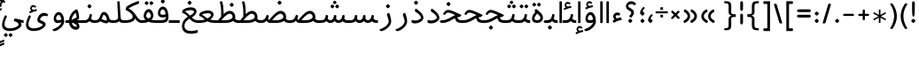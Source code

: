 SplineFontDB: 3.0
FontName: Behdad-Regular
FullName: Behdad Regular
FamilyName: Behdad
Weight: Regular
Copyright: Copyright (c) 2016 Copyright Holder (info@font-store.ir), with Reserved Font Name "Behdad" \n This font is a gift to Behdad Esfahbod from Saleh Souzanchi 
UComments: "2015-5-13: Created with FontForge (http://fontforge.org)"
Version: Version:0.0.2;RFB:1.2.5;Building:2016-05-06 11:03:07.582691
FONDName: RITA
ItalicAngle: 0
UnderlinePosition: 500
UnderlineWidth: 59
Ascent: 800
Descent: 500
InvalidEm: 0
sfntRevision: 0x00010000
LayerCount: 2
Layer: 0 0 "Back" 1
Layer: 1 0 "Fore" 0
PreferredKerning: 4
XUID: [1021 828 -1901974348 32649]
StyleMap: 0x0040
FSType: 0
OS2Version: 0
OS2_WeightWidthSlopeOnly: 0
OS2_UseTypoMetrics: 0
CreationTime: 1431477301
ModificationTime: 1462516387
PfmFamily: 33
TTFWeight: 400
TTFWidth: 5
LineGap: 0
VLineGap: 0
Panose: 2 0 5 3 0 0 0 0 0 0
OS2TypoAscent: 800
OS2TypoAOffset: 0
OS2TypoDescent: -500
OS2TypoDOffset: 0
OS2TypoLinegap: 0
OS2WinAscent: 1100
OS2WinAOffset: 0
OS2WinDescent: 700
OS2WinDOffset: 0
HheadAscent: 1100
HheadAOffset: 0
HheadDescent: -700
HheadDOffset: 0
OS2SubXSize: 780
OS2SubYSize: 839
OS2SubXOff: -107
OS2SubYOff: 168
OS2SupXSize: 780
OS2SupYSize: 839
OS2SupXOff: 369
OS2SupYOff: 575
OS2StrikeYSize: 59
OS2StrikeYPos: 310
OS2Vendor: 'RITA'
OS2CodePages: 00000040.00000000
OS2UnicodeRanges: 80002003.80002000.00000008.00000000
MacStyle: 0
Lookup: 4 1 1 "'ccmp' Glyph Composition/Decomposition in Arabic lookup 5" { "'ccmp' Glyph Composition/Decomposition in Arabic lookup 5-1"  } ['ccmp' ('DFLT' <'dflt' > 'arab' <'dflt' > ) ]
Lookup: 1 9 0 "'isol' Isolated Forms in Latin lookup 1" { "'isol' Isolated Forms in Latin lookup 1-1"  } ['isol' ('DFLT' <'dflt' > 'arab' <'dflt' > ) ]
Lookup: 1 9 0 "'fina' Terminal Forms in Arabic lookup 3" { "'fina' Terminal Forms in Arabic lookup 3-1"  } ['fina' ('DFLT' <'dflt' > 'arab' <'dflt' > ) ]
Lookup: 1 9 0 "'medi' Medial Forms in Arabic lookup 2" { "'medi' Medial Forms in Arabic lookup 2-1"  } ['medi' ('DFLT' <'dflt' > 'arab' <'dflt' > ) ]
Lookup: 1 9 0 "'init' Initial Forms in Latin lookup 0" { "'init' Initial Forms in Latin lookup 0-1"  } ['init' ('DFLT' <'dflt' > 'arab' <'dflt' > ) ]
Lookup: 4 1 1 "'rlig' Required Ligatures in Arabic lookup 4" { "'rlig' Required Ligatures in Arabic lookup 4-1"  } ['liga' ('DFLT' <'dflt' > 'arab' <'dflt' > ) ]
Lookup: 258 9 0 "kernHorizontalKerninginLatinloo" { "kernDal" [195,19,2] "kernRee" [195,19,2] } ['kern' ('DFLT' <'dflt' > 'arab' <'dflt' > ) ]
Lookup: 260 1 0 "'mark' Mark Positioning lookup 1" { "'mark' Mark Positioning lookup 1-1"  } ['mark' ('DFLT' <'dflt' > 'arab' <'dflt' > ) ]
Lookup: 262 1 0 "'mkmk' Mark to Mark lookup 2" { "'mkmk' Mark to Mark lookup 2-1"  } ['mkmk' ('DFLT' <'dflt' > 'arab' <'dflt' > ) ]
Lookup: 258 1 0 "kernHorizontal" { "kernZeh"  "kernZheh subtable"  } ['kern' ('DFLT' <'dflt' > 'arab' <'dflt' > ) ]
MarkAttachClasses: 1
DEI: 91125
LangName: 1033 "" "" "" "Rita Font Builder v1 : Behdad Regular" "" "Version:0.0.2;RFB:1.2.5;Building:2016-05-06 11:03:07.582691" "" "Behdad is a trademark of Persian Font Store" "http://font-store.ir" "Mohammad Saleh Souzanchi" "" "http://font-store.ir" "http://soozanchi.ir" "This Font Software is licensed under the SIL Open Font License, Version 1.1." "http://scripts.sil.org/OFL" "" "Behdad" "" "Behdad Regular"
GaspTable: 2 8 8 65535 15 1
Encoding: UnicodeBmp
UnicodeInterp: none
NameList: AGL For New Fonts
DisplaySize: -96
AntiAlias: 1
FitToEm: 1
WinInfo: 143 13 7
BeginPrivate: 6
StdHW 5 [100]
StdVW 4 [69]
BlueShift 1 1
BlueScale 8 0.039625
BlueFuzz 1 1
BlueValues 3 [0]
EndPrivate
Grid
228 1450 m 1
 228 -1150 l 1025
143 1428 m 1
 143 -1172 l 1025
184 1432 m 1
 184 -1168 l 1025
-1300 450 m 1
 2600 450 l 1025
-1200 -300 m 1
 2400 -300 l 1025
400 1400 m 1
 400 -1000 l 1025
-1200 -92.3076171875 m 1
 2400 -92.3076171875 l 1025
-1226.30761719 0 m 1
 2373.69238281 0 l 1025
800 1430.76953125 m 1
 800 -969.23046875 l 1025
-1200 100 m 1
 2400 100 l 1025
-1200 400 m 1
 2400 400 l 1025
-1200 539 m 1
 2400 539 l 1025
  Named: "dot"
EndSplineSet
TeXData: 1 0 0 200842 100421 66947 0 1048576 66947 783286 444596 497025 792723 393216 433062 380633 303038 157286 324010 404750 52429 2506097 1059062 262144
AnchorClass2: "mdown" "'mkmk' Mark to Mark lookup 2-1" "mup" "'mkmk' Mark to Mark lookup 2-1" "down" "'mark' Mark Positioning lookup 1-1" "mark-down" "" "up" "'mark' Mark Positioning lookup 1-1" 
BeginChars: 65676 413

StartChar: _.alef.isol
Encoding: 65536 -1 0
GlifName: _.alef.isol
Width: 240
VWidth: 1304
GlyphClass: 2
Flags: HMW
LayerCount: 2
Fore
SplineSet
75 -0 m 1
 75 780 l 2
 75 793 97 800 119 800 c 0
 142 800 165 793 165 780 c 2
 165 -0 l 1
 150 -5 134 -8 118 -8 c 0
 103 -8 88 -5 75 -0 c 1
EndSplineSet
Colour: ffda6b
EndChar

StartChar: _.alef.fina
Encoding: 65537 -1 1
GlifName: _.alef.fina
Width: 272
VWidth: 1304
GlyphClass: 2
Flags: HMW
LayerCount: 2
Fore
SplineSet
75 194 m 2
 75 780 l 2
 75 793 98 800 120 800 c 0
 141 800 163 795 165 782 c 1
 165 214 l 2
 165 127 219 100 266 100 c 2
 272 100 l 1
 272 -0 l 1
 266 -0 l 2
 116 0 75 99 75 194 c 2
EndSplineSet
Colour: ffda6b
EndChar

StartChar: _.alef_kotah.isol
Encoding: 65538 -1 2
GlifName: _.alef_kotah.isol
Width: 275
VWidth: 1304
GlyphClass: 2
Flags: HMW
LayerCount: 2
Colour: ffda6b
EndChar

StartChar: _.alef_kotah.fina
Encoding: 65539 -1 3
GlifName: _.alef_kotah.fina
Width: 249
VWidth: 1304
GlyphClass: 2
Flags: HMW
LayerCount: 2
Fore
SplineSet
75 175 m 2
 75 700 l 1
 165 700 l 1
 165 194 l 2
 165 191 165 189 165 186 c 0
 165 122 191 100 236 100 c 2
 249 100 l 1
 249 -0 l 1
 99 0 75 80 75 175 c 2
EndSplineSet
Colour: ffda6b
EndChar

StartChar: _.beh.isol
Encoding: 65540 -1 4
GlifName: _.beh.isol
Width: 952
VWidth: 1304
GlyphClass: 2
UnlinkRmOvrlpSave: 1
Flags: HMW
LayerCount: 2
Fore
SplineSet
443 100 m 0
 635 100 780 153 780 233 c 0
 780 275 760 330 743 377 c 1
 743 383 l 2
 742 385 742 387 742 389 c 0
 742 411 782 434 809 434 c 0
 820 434 830 430 833 421 c 2
 839 407 l 1
 861 348 877 282 877 230 c 0
 876 87 695 0 445 -0 c 0
 226 0 92 57 76 199 c 0
 75 205 75 212 75 218 c 0
 75 273 97 332 115 381 c 0
 120 394 133 400 147 400 c 0
 172 400 200 382 200 356 c 0
 200 352 200 347 198 343 c 0
 184 307 171 272 171 235 c 0
 172 138 277 100 443 100 c 0
EndSplineSet
Colour: ffda6b
EndChar

StartChar: _.beh.fina
Encoding: 65541 -1 5
GlifName: _.beh.fina
Width: 1078
VWidth: 1304
GlyphClass: 2
UnlinkRmOvrlpSave: 1
Flags: HMW
LayerCount: 2
Fore
SplineSet
75 218 m 0
 75 259 88 307 109 363 c 1
 115 381 l 2
 120 394 133 400 147 400 c 0
 172 400 200 382 200 356 c 0
 200 352 200 347 198 343 c 2
 190 322 l 2
 178 289 171 261 171 235 c 0
 172 138 277 100 443 100 c 0
 562 100 705 127 795 164 c 1
 789 187 786 210 786 237 c 2
 786 290 l 2
 786 312 810 323 833 323 c 0
 855 323 876 314 876 295 c 2
 876 269 l 2
 876 158 932 100 1034 100 c 2
 1078 100 l 1
 1078 -0 l 1
 1033 -0 l 2
 947 0 879 28 836 80 c 1
 731 30 583 0 445 -0 c 0
 226 0 92 57 76 199 c 0
 75 205 75 212 75 218 c 0
EndSplineSet
Colour: ffda6b
EndChar

StartChar: _.beh.medi
Encoding: 65542 -1 6
GlifName: _.beh.medi
Width: 463
VWidth: 1304
GlyphClass: 2
UnlinkRmOvrlpSave: 1
Flags: HMW
LayerCount: 2
Fore
SplineSet
-50 50 m 0
 -50 76 -26 100 0 100 c 2
 73 100 l 2
 175 100 232 154 250 246 c 2
 263 306 l 2
 266 322 279 329 295 329 c 0
 321 329 353 310 350 290 c 2
 339 228 l 2
 334 200 327 174 317 149 c 1
 347 117 389 100 447 100 c 2
 463 100 l 1
 463 -0 l 1
 426 -0 l 2
 353 0 299 24 260 63 c 1
 221 24 167 0 93 -0 c 2
 0 -0 l 2
 -25 0 -50 24 -50 50 c 0
EndSplineSet
Colour: ffda6b
EndChar

StartChar: _.beh.init
Encoding: 65543 -1 7
GlifName: _.beh.init
Width: 384
VWidth: 1197
GlyphClass: 1
UnlinkRmOvrlpSave: 1
Flags: HMW
LayerCount: 2
Fore
SplineSet
-50 50 m 0
 -49 75 -26 100 -1 100 c 2
 46 100 l 2
 174 100 213 141 213 203 c 0
 213 253 188 316 163 383 c 0
 162 385 162 386 162 388 c 0
 162 410 204 434 232 434 c 0
 243 434 251 430 255 422 c 0
 286 343 309 264 309 197 c 0
 309 82 244 0 45 -0 c 2
 -1 -0 l 1
 -26 1 -50 24 -50 50 c 0
EndSplineSet
Colour: ffda6b
EndChar

StartChar: _.heh.isol
Encoding: 65544 -1 8
GlifName: _.heh.isol
Width: 821
VWidth: 1304
GlyphClass: 1
UnlinkRmOvrlpSave: 1
Flags: HMW
LayerCount: 2
Fore
SplineSet
500 299 m 1
 392 348 319 380 270 380 c 0
 207 380 183 354 146 300 c 0
 143 296 138 294 132 294 c 0
 112 294 82 314 82 337 c 0
 82 342 83 347 86 352 c 0
 144 443 191 480 267 480 c 0
 355 480 474 419 654 338 c 2
 716 310 l 2
 736 302 746 294 746 285 c 0
 746 278 740 269 727 258 c 0
 715 248 693 220 675 220 c 0
 344 214 174 26 174 -122 c 0
 174 -219 246 -299 393 -299 c 0
 448 -299 512 -288 588 -262 c 0
 592 -261 596 -261 599 -261 c 0
 621 -261 628 -283 628 -306 c 0
 628 -332 619 -360 611 -363 c 0
 530 -388 458 -399 395 -399 c 0
 183 -399 75 -273 75 -127 c 0
 75 40 216 235 500 299 c 1
EndSplineSet
Colour: ffda6b
EndChar

StartChar: _.heh.fina
Encoding: 65545 -1 9
GlifName: _.heh.fina
Width: 805
VWidth: 1304
GlyphClass: 1
UnlinkRmOvrlpSave: 1
Flags: HMW
LayerCount: 2
Fore
SplineSet
500 299 m 1
 390 348 319 380 270 380 c 0
 207 380 183 354 146 300 c 0
 143 296 138 294 132 294 c 0
 112 294 82 314 82 337 c 0
 82 342 83 347 86 352 c 0
 144 443 191 480 267 480 c 0
 355 480 474 419 654 338 c 2
 716 310 l 2
 736 302 746 294 746 285 c 0
 746 278 740 269 727 258 c 0
 715 248 693 220 675 220 c 0
 648 219 622 217 597 215 c 1
 625 102 687 100 792 100 c 0
 796 100 800 100 805 100 c 1
 805 -0 l 1
 613 0 544 17 502 199 c 1
 282 145 168 -1 167 -120 c 0
 167 -210 250 -298 403 -298 c 0
 456 -298 518 -287 588 -262 c 0
 590 -261 592 -261 594 -261 c 0
 613 -261 630 -297 630 -326 c 0
 630 -343 625 -358 611 -363 c 0
 529 -388 456 -400 393 -400 c 0
 181 -400 75 -273 75 -127 c 0
 75 40 216 235 500 299 c 1
EndSplineSet
Colour: ffda6b
EndChar

StartChar: _.heh.medi
Encoding: 65546 -1 10
GlifName: _.heh.medi
Width: 793
VWidth: 1304
GlyphClass: 1
UnlinkRmOvrlpSave: 1
Flags: HMW
LayerCount: 2
Fore
SplineSet
510 289 m 1
 389 344 311 380 258 380 c 0
 195 380 172 354 135 300 c 0
 132 296 126 294 120 294 c 0
 100 294 70 314 70 337 c 0
 70 342 71 347 74 352 c 0
 132 443 179 480 255 480 c 0
 343 480 462 419 642 338 c 2
 705 310 l 2
 725 302 735 294 735 285 c 0
 735 278 729 269 716 258 c 0
 704 248 681 220 663 220 c 0
 637 220 609 216 586 210 c 1
 614 101 676 100 780 100 c 0
 785 100 788 100 793 100 c 1
 793 -0 l 1
 610 0 539 16 497 176 c 1
 368 112 250 0 35 -0 c 2
 0 -0 l 2
 -25 0 -50 24 -50 50 c 0
 -49 76 -26 100 0 100 c 2
 28 100 l 2
 232 100 354 229 510 289 c 1
EndSplineSet
Colour: ffda6b
EndChar

StartChar: _.heh.init
Encoding: 65547 -1 11
GlifName: _.heh.init
Width: 810
VWidth: 1304
GlyphClass: 1
UnlinkRmOvrlpSave: 1
Flags: HMW
LayerCount: 2
Fore
SplineSet
510 289 m 1
 389 344 311 380 258 380 c 0
 195 380 172 354 135 300 c 0
 132 296 126 294 120 294 c 0
 100 294 70 314 70 337 c 0
 70 342 71 347 74 352 c 0
 132 443 179 480 255 480 c 0
 343 480 462 419 642 338 c 2
 705 310 l 2
 725 302 735 294 735 285 c 0
 735 278 729 269 716 258 c 0
 704 248 681 220 663 220 c 0
 448 220 337 0 35 -0 c 2
 0 -0 l 2
 -25 0 -50 24 -50 50 c 0
 -49 76 -26 100 0 100 c 2
 28 100 l 2
 232 100 354 229 510 289 c 1
EndSplineSet
Colour: ffda6b
EndChar

StartChar: _.sin.isol
Encoding: 65548 -1 12
GlifName: _.sin.isol
Width: 1387
VWidth: 1304
GlyphClass: 1
UnlinkRmOvrlpSave: 1
Flags: HMW
LayerCount: 2
Fore
SplineSet
75 -71 m 0
 75 -6 94 76 140 178 c 0
 145 191 155 196 167 196 c 0
 191 196 219 175 219 154 c 0
 219 151 219 147 217 144 c 0
 181 64 167 2 167 -46 c 0
 167 -175 274 -200 361 -200 c 0
 579 -199 664 -88 664 -12 c 0
 664 55 638 137 593 234 c 0
 591 239 589 243 589 248 c 0
 589 274 621 298 649 298 c 0
 660 298 670 295 678 287 c 1
 685 271 693 253 700 237 c 1
 700 236 l 1
 715 202 729 167 739 135 c 0
 749 111 772 99 800 99 c 0
 854 99 925 146 946 246 c 1
 946 255 l 1
 951 266 l 1
 951 271 l 1
 955 287 968 293 984 293 c 0
 1010 293 1040 276 1040 258 c 0
 1040 257 1040 257 1040 256 c 2
 1035 228 l 2
 1032 212 1031 197 1031 184 c 0
 1031 114 1066 88 1106 88 c 0
 1157 88 1217 130 1217 182 c 0
 1217 227 1188 298 1166 356 c 0
 1166 357 1166 357 1166 358 c 0
 1166 359 1166 361 1166 362 c 0
 1166 387 1205 408 1233 408 c 0
 1245 408 1255 404 1259 395 c 0
 1287 336 1312 267 1312 191 c 0
 1312 68 1199 -12 1097 -12 c 0
 1041 -12 988 13 960 68 c 1
 913 20 852 -4 798 -4 c 0
 786 -4 774 -2 763 -0 c 1
 763 -128 650 -301 353 -301 c 0
 352 -301 351 -301 350 -301 c 0
 219 -301 75 -250 75 -71 c 0
EndSplineSet
Colour: ffda6b
EndChar

StartChar: _.sin.fina
Encoding: 65549 -1 13
GlifName: _.sin.fina
Width: 1488
VWidth: 1304
GlyphClass: 1
UnlinkRmOvrlpSave: 1
Flags: HMW
LayerCount: 2
Fore
SplineSet
75 -71 m 0
 75 -6 94 76 140 178 c 0
 145 191 155 196 167 196 c 0
 191 196 219 175 219 154 c 0
 219 151 219 147 217 144 c 0
 181 64 167 2 167 -46 c 0
 167 -175 274 -200 361 -200 c 0
 579 -199 664 -88 664 -12 c 0
 664 51 641 125 600 215 c 1
 593 234 l 2
 590 240 588 246 588 252 c 0
 588 281 621 303 648 303 c 0
 661 303 672 298 678 287 c 2
 686 268 l 2
 704 229 721 191 733 154 c 0
 746 121 781 101 820 101 c 0
 870 101 926 134 944 214 c 0
 945 219 945 223 946 228 c 2
 955 266 l 1
 955 271 l 1
 958 286 972 292 989 292 c 0
 1016 292 1048 276 1044 256 c 2
 1032 187 l 2
 1032 185 1032 182 1032 180 c 0
 1032 131 1074 101 1122 101 c 0
 1173 101 1230 134 1248 216 c 1
 1259 271 l 2
 1262 286 1276 292 1293 292 c 0
 1320 292 1351 276 1347 256 c 2
 1328 155 l 1
 1351 121 1388 100 1451 100 c 2
 1488 100 l 1
 1488 -0 l 1
 1452 -0 l 2
 1367 0 1310 20 1273 59 c 1
 1232 18 1178 -2 1125 -2 c 0
 1067 -2 1012 22 977 66 c 1
 936 20 878 -1 822 -1 c 0
 802 -1 782 1 763 7 c 1
 763 -0 l 2
 763 -128 650 -301 353 -301 c 0
 352 -301 351 -301 350 -301 c 0
 219 -301 75 -250 75 -71 c 0
EndSplineSet
Colour: ffda6b
EndChar

StartChar: _.sin.medi
Encoding: 65550 -1 14
GlifName: _.sin.medi
Width: 1086
VWidth: 1304
GlyphClass: 1
UnlinkRmOvrlpSave: 1
Flags: HMW
LayerCount: 2
Fore
SplineSet
-50 50 m 0
 -50 76 -26 100 -1 100 c 2
 77 100 l 2
 162 100 213 124 234 216 c 1
 242 253 l 1
 242 266 l 1
 245 271 l 1
 248 286 263 292 279 292 c 0
 305 292 337 276 334 256 c 2
 323 196 l 2
 322 191 322 186 322 181 c 0
 322 131 365 101 413 101 c 0
 464 101 519 134 537 216 c 2
 548 266 l 1
 548 271 l 1
 551 286 566 292 583 292 c 0
 610 292 641 276 637 256 c 2
 630 212 l 1
 630 198 l 1
 629 192 628 186 628 181 c 0
 628 131 670 101 718 101 c 0
 768 101 824 134 841 216 c 1
 854 271 l 2
 857 286 871 292 887 292 c 0
 913 292 945 276 941 256 c 2
 925 159 l 1
 948 122 983 100 1048 100 c 2
 1086 100 l 1
 1086 -0 l 1
 1049 -0 l 2
 963 0 906 19 868 61 c 1
 827 18 773 -1 719 -1 c 0
 661 -1 605 22 570 66 c 1
 528 20 471 -2 415 -2 c 0
 358 -2 303 21 268 65 c 1
 221 16 151 0 69 -0 c 2
 -1 -0 l 2
 -26 0 -50 24 -50 50 c 0
EndSplineSet
Colour: ffda6b
EndChar

StartChar: _.sin.init
Encoding: 65551 -1 15
GlifName: _.sin.init
Width: 956
VWidth: 1304
GlyphClass: 1
UnlinkRmOvrlpSave: 1
Flags: HMW
LayerCount: 2
Fore
SplineSet
734 364 m 0
 734 387 767 412 798 412 c 0
 811 412 822 407 828 395 c 2
 836 377 l 2
 861 323 881 260 881 191 c 0
 881 61 774 -14 674 -14 c 0
 618 -14 565 9 534 59 c 1
 493 18 439 -1 386 -1 c 0
 329 -1 273 21 238 65 c 1
 192 16 123 0 41 -0 c 2
 0 -0 l 2
 -25 0 -50 24 -50 50 c 0
 -49 76 -25 100 0 100 c 2
 48 100 l 2
 132 100 185 124 205 216 c 1
 217 271 l 2
 220 287 237 294 255 294 c 0
 281 294 309 280 305 256 c 1
 305 245 l 1
 295 198 l 2
 294 192 293 186 293 181 c 0
 293 131 337 101 385 101 c 0
 436 101 492 134 509 216 c 1
 513 232 l 2
 515 244 518 256 520 268 c 1
 520 271 l 1
 523 287 540 294 558 294 c 0
 584 294 613 280 609 256 c 2
 600 209 l 2
 598 198 598 187 598 178 c 0
 598 114 633 90 673 90 c 0
 726 90 783 131 783 183 c 0
 783 222 763 281 743 335 c 1
 735 356 l 2
 734 359 734 361 734 364 c 0
EndSplineSet
Colour: ffda6b
EndChar

StartChar: _.sad.isol
Encoding: 65552 -1 16
GlifName: _.sad.isol
Width: 1468
VWidth: 1304
GlyphClass: 1
UnlinkRmOvrlpSave: 1
Flags: HMW
LayerCount: 2
Fore
SplineSet
75 -70 m 0
 75 -5 94 76 139 178 c 0
 145 191 155 196 167 196 c 0
 191 196 219 175 219 154 c 0
 219 151 219 147 217 144 c 0
 181 64 167 2 167 -46 c 0
 167 -175 274 -200 361 -200 c 0
 579 -199 664 -88 664 -12 c 0
 664 55 637 137 592 234 c 0
 590 239 589 243 589 248 c 0
 589 274 621 298 649 298 c 0
 660 298 669 295 677 287 c 1
 698 240 723 185 739 136 c 0
 744 124 757 115 771 109 c 1
 835 189 1009 413 1146 439 c 0
 1161 442 1176 444 1190 444 c 0
 1307 444 1390 348 1393 230 c 1
 1393 219 l 1
 1384 20 1114 0 1033 -0 c 2
 789 -0 l 1
 780 1 771 4 762 6 c 1
 762 -0 l 2
 762 -128 650 -301 353 -301 c 0
 352 -301 351 -301 350 -301 c 0
 220 -301 75 -249 75 -70 c 0
879 100 m 1
 1039 100 l 2
 1163 100 1291 142 1292 229 c 0
 1291 289 1244 338 1183 338 c 0
 1178 338 1174 338 1169 337 c 0
 1077 326 954 191 879 100 c 1
EndSplineSet
Colour: ffda6b
EndChar

StartChar: _.sad.fina
Encoding: 65553 -1 17
GlifName: _.sad.fina
Width: 1512
VWidth: 1304
GlyphClass: 1
UnlinkRmOvrlpSave: 1
Flags: HMW
LayerCount: 2
Fore
SplineSet
75 -70 m 0
 75 -5 94 76 139 178 c 0
 145 191 155 196 167 196 c 0
 191 196 219 175 219 154 c 0
 219 151 219 147 217 144 c 0
 181 64 167 2 167 -46 c 0
 167 -175 274 -200 361 -200 c 0
 579 -199 664 -88 664 -12 c 0
 664 55 637 137 592 234 c 0
 590 239 589 243 589 248 c 0
 589 274 621 298 649 298 c 0
 660 298 669 295 677 287 c 1
 698 240 723 185 739 136 c 0
 744 124 757 115 771 109 c 1
 835 189 1009 413 1146 439 c 0
 1161 442 1176 444 1190 444 c 0
 1307 444 1390 348 1393 230 c 1
 1393 219 l 2
 1393 197 1386 177 1380 159 c 1
 1402 123 1440 100 1505 100 c 2
 1512 100 l 1
 1512 -0 l 1
 1506 -0 l 2
 1411 0 1352 25 1314 75 c 1
 1227 9 1087 0 1033 -0 c 2
 789 -0 l 1
 780 1 771 4 762 6 c 1
 762 -0 l 2
 762 -128 650 -301 353 -301 c 0
 352 -301 351 -301 350 -301 c 0
 220 -301 75 -249 75 -70 c 0
879 100 m 1
 1039 100 l 2
 1163 100 1291 142 1292 229 c 0
 1291 289 1244 338 1183 338 c 0
 1178 338 1174 338 1169 337 c 0
 1077 326 954 191 879 100 c 1
EndSplineSet
Colour: ffda6b
EndChar

StartChar: _.sad.medi
Encoding: 65554 -1 18
GlifName: _.sad.medi
Width: 1059
VWidth: 1304
GlyphClass: 1
UnlinkRmOvrlpSave: 1
Flags: HMW
LayerCount: 2
Fore
SplineSet
-50 50 m 0
 -50 76 -26 100 0 100 c 0
 129 101 158 136 199 228 c 2
 223 283 l 2
 227 293 236 297 245 297 c 0
 271 297 306 267 306 249 c 0
 306 248 306 246 306 245 c 2
 292 213 l 2
 283 193 280 175 280 161 c 0
 280 133 295 115 316 106 c 1
 378 184 555 413 694 439 c 0
 709 442 723 444 737 444 c 0
 854 444 937 348 940 230 c 1
 940 219 l 2
 940 197 933 177 927 159 c 1
 949 123 988 100 1052 100 c 2
 1059 100 l 1
 1059 -0 l 1
 1053 -0 l 2
 958 0 899 25 861 75 c 1
 774 9 634 0 580 -0 c 2
 337 -0 l 1
 287 5 243 33 220 79 c 1
 157 5 101 0 0 -0 c 0
 -25 0 -50 24 -50 50 c 0
426 100 m 1
 586 100 l 2
 710 100 838 142 839 229 c 0
 838 289 791 338 730 338 c 0
 725 338 721 338 716 337 c 0
 624 326 501 191 426 100 c 1
EndSplineSet
Colour: ffda6b
EndChar

StartChar: _.sad.init
Encoding: 65555 -1 19
GlifName: _.sad.init
Width: 1015
VWidth: 1304
GlyphClass: 1
UnlinkRmOvrlpSave: 1
Flags: HMW
LayerCount: 2
Fore
SplineSet
-50 50 m 0
 -50 76 -26 100 0 100 c 0
 129 101 158 136 199 228 c 2
 223 283 l 2
 227 293 236 297 245 297 c 0
 271 297 306 267 306 249 c 0
 306 248 306 246 306 245 c 2
 292 213 l 2
 283 193 280 175 280 161 c 0
 280 133 295 115 316 106 c 1
 378 184 555 413 694 439 c 0
 709 442 723 444 737 444 c 0
 854 444 937 348 940 230 c 1
 940 219 l 1
 931 20 661 0 580 -0 c 2
 337 -0 l 1
 287 5 243 33 220 79 c 1
 157 5 101 0 0 -0 c 0
 -25 0 -50 24 -50 50 c 0
426 100 m 1
 586 100 l 2
 710 100 838 142 839 229 c 0
 838 289 791 338 730 338 c 0
 725 338 721 338 716 337 c 0
 624 326 501 191 426 100 c 1
EndSplineSet
Colour: ffda6b
EndChar

StartChar: _.ta.isol
Encoding: 65556 -1 20
GlifName: _.ta.isol
Width: 964
VWidth: 1304
GlyphClass: 1
UnlinkRmOvrlpSave: 1
Flags: HMW
LayerCount: 2
Fore
SplineSet
75 89 m 0
 75 118 95 149 117 149 c 0
 122 149 126 148 131 145 c 0
 178 115 207 102 261 101 c 1
 282 127 321 177 369 231 c 1
 369 421 l 2
 369 517 351 673 321 762 c 0
 321 763 320 764 320 765 c 0
 320 782 359 800 385 800 c 0
 395 800 403 797 405 790 c 0
 436 701 458 547 458 421 c 2
 458 325 l 1
 518 382 584 428 643 439 c 0
 658 442 673 444 687 444 c 0
 804 444 886 348 889 230 c 1
 889 219 l 1
 880 20 611 0 530 -0 c 2
 274 -0 l 2
 210 0 133 16 90 53 c 0
 79 62 75 75 75 89 c 0
376 100 m 1
 536 100 l 2
 660 100 787 142 788 229 c 0
 787 289 741 338 680 338 c 0
 675 338 670 338 665 337 c 0
 573 326 451 191 376 100 c 1
EndSplineSet
Colour: ffda6b
EndChar

StartChar: _.ta.fina
Encoding: 65557 -1 21
GlifName: _.ta.fina
Width: 1009
VWidth: 1304
GlyphClass: 1
UnlinkRmOvrlpSave: 1
Flags: HMW
LayerCount: 2
Fore
SplineSet
75 89 m 0
 75 118 95 149 117 149 c 0
 122 149 126 148 131 145 c 0
 178 115 207 102 261 101 c 1
 282 127 321 177 369 231 c 1
 369 421 l 2
 369 517 351 673 321 762 c 0
 321 763 320 764 320 765 c 0
 320 782 359 800 385 800 c 0
 395 800 403 797 405 790 c 0
 436 701 458 547 458 421 c 2
 458 325 l 1
 518 382 584 428 643 439 c 0
 658 442 673 444 687 444 c 0
 804 444 886 348 889 230 c 1
 889 219 l 2
 889 197 883 177 877 159 c 1
 899 123 936 100 1001 100 c 2
 1009 100 l 1
 1009 -0 l 1
 1003 -0 l 2
 908 0 848 25 810 75 c 1
 723 9 584 0 530 -0 c 2
 274 -0 l 2
 210 0 133 16 90 53 c 0
 79 62 75 75 75 89 c 0
376 100 m 1
 536 100 l 2
 660 100 787 142 788 229 c 0
 787 289 741 338 680 338 c 0
 675 338 670 338 665 337 c 0
 573 326 451 191 376 100 c 1
EndSplineSet
Colour: ffda6b
EndChar

StartChar: _.ta.medi
Encoding: 65558 -1 22
GlifName: _.ta.medi
Width: 820
VWidth: 1304
GlyphClass: 1
UnlinkRmOvrlpSave: 1
Flags: HMW
LayerCount: 2
Fore
SplineSet
-50 50 m 0
 -49 76 -26 100 0 100 c 2
 73 100 l 1
 94 127 132 177 180 231 c 1
 180 421 l 2
 180 517 162 673 132 762 c 0
 132 763 132 764 132 765 c 0
 132 782 171 800 197 800 c 0
 207 800 215 797 217 790 c 0
 248 701 270 547 270 421 c 2
 270 325 l 1
 330 382 396 428 455 439 c 0
 470 442 484 444 498 444 c 0
 615 444 698 348 701 230 c 1
 701 219 l 2
 701 197 695 177 689 159 c 1
 711 123 748 100 813 100 c 2
 820 100 l 1
 820 -0 l 1
 814 -0 l 2
 719 0 660 25 622 75 c 1
 535 9 395 0 341 -0 c 2
 0 -0 l 2
 -26 0 -50 24 -50 50 c 0
188 100 m 1
 348 100 l 2
 472 100 599 142 600 229 c 0
 599 289 553 338 492 338 c 0
 487 338 482 338 477 337 c 0
 385 326 263 191 188 100 c 1
EndSplineSet
Colour: ffda6b
EndChar

StartChar: _.ta.init
Encoding: 65559 -1 23
GlifName: _.ta.init
Width: 776
VWidth: 1304
GlyphClass: 1
UnlinkRmOvrlpSave: 1
Flags: HMW
LayerCount: 2
Fore
SplineSet
-50 50 m 0
 -49 76 -26 100 0 100 c 2
 73 100 l 1
 94 127 132 177 180 231 c 1
 180 421 l 2
 180 517 162 673 132 762 c 0
 132 763 132 764 132 765 c 0
 132 782 171 800 197 800 c 0
 207 800 215 797 217 790 c 0
 248 701 270 547 270 421 c 2
 270 325 l 1
 330 382 396 428 455 439 c 0
 470 442 484 444 498 444 c 0
 615 444 698 348 701 230 c 1
 701 219 l 1
 692 20 422 0 341 -0 c 2
 0 -0 l 2
 -26 0 -50 24 -50 50 c 0
188 100 m 1
 348 100 l 2
 472 100 599 142 600 229 c 0
 599 289 553 338 492 338 c 0
 487 338 482 338 477 337 c 0
 385 326 263 191 188 100 c 1
EndSplineSet
Colour: ffda6b
EndChar

StartChar: _.ein.isol
Encoding: 65560 -1 24
GlifName: _.ein.isol
Width: 766
VWidth: 1304
GlyphClass: 1
UnlinkRmOvrlpSave: 1
Flags: HMW
LayerCount: 2
Fore
SplineSet
75 -118 m 0
 75 19 159 170 330 253 c 1
 277 306 253 372 253 436 c 0
 253 555 336 665 465 665 c 0
 516 665 575 648 638 607 c 0
 649 599 653 588 653 576 c 0
 653 549 628 519 603 519 c 0
 601 519 599 519 597 519 c 0
 547 543 505 553 470 553 c 0
 388 553 348 498 348 438 c 0
 348 383 382 324 448 298 c 1
 448 293 l 1
 508 310 572 322 677 338 c 0
 678 338 l 0
 687 338 691 329 691 316 c 0
 691 292 680 256 675 250 c 1
 569 232 427 186 396 175 c 0
 240 112 166 -5 166 -107 c 0
 166 -256 288 -299 410 -299 c 0
 490 -299 571 -281 619 -262 c 0
 623 -261 626 -261 629 -261 c 0
 651 -261 659 -283 659 -306 c 0
 659 -332 649 -360 641 -363 c 0
 578 -384 495 -401 411 -401 c 0
 244 -401 75 -336 75 -118 c 0
EndSplineSet
Colour: ffda6b
EndChar

StartChar: _.ein.fina
Encoding: 65561 -1 25
GlifName: _.ein.fina
Width: 704
VWidth: 1304
GlyphClass: 1
UnlinkRmOvrlpSave: 1
Flags: HMW
LayerCount: 2
Fore
SplineSet
75 -118 m 0
 75 8 147 147 292 232 c 1
 276 252 261 268 245 282 c 0
 206 315 163 345 103 365 c 1
 81 372 l 1
 102 473 l 1
 118 485 l 2
 179 531 290 575 400 575 c 0
 539 575 611 512 611 423 c 0
 611 349 540 261 434 198 c 1
 489 145 559 100 650 100 c 2
 704 100 l 1
 704 -0 l 1
 663 -0 l 2
 510 0 422 77 354 155 c 1
 227 90 166 -14 166 -107 c 0
 166 -257 287 -299 410 -299 c 0
 490 -299 571 -281 619 -262 c 0
 623 -261 626 -261 629 -261 c 0
 651 -261 659 -283 659 -306 c 0
 659 -332 649 -360 641 -363 c 0
 578 -384 495 -401 411 -401 c 0
 244 -401 75 -336 75 -118 c 0
181 426 m 1
 223 403 259 370 300 338 c 0
 321 321 342 296 367 269 c 1
 461 316 521 379 521 406 c 0
 521 438 480 474 391 474 c 0
 321 474 241 451 181 426 c 1
EndSplineSet
Colour: ffda6b
EndChar

StartChar: _.ein.medi
Encoding: 65562 -1 26
GlifName: _.ein.medi
Width: 601
VWidth: 1304
GlyphClass: 1
UnlinkRmOvrlpSave: 1
Flags: HMW
LayerCount: 2
Fore
SplineSet
-50 50 m 0
 -49 75 -26 100 -1 100 c 2
 51 100 l 2
 105 100 156 109 202 125 c 1
 145 173 97 224 12 251 c 1
 -9 257 l 1
 12 357 l 1
 28 370 l 1
 89 416 199 460 308 460 c 0
 448 460 520 398 520 309 c 0
 520 249 473 178 398 120 c 1
 444 108 495 100 559 100 c 2
 601 100 l 1
 601 -0 l 1
 573 -0 l 2
 444 0 360 25 297 58 c 1
 224 24 138 0 51 -0 c 2
 0 -0 l 2
 -25 0 -50 24 -50 50 c 0
90 311 m 1
 158 273 212 212 293 164 c 1
 377 210 430 265 430 290 c 0
 430 323 390 358 304 358 c 0
 303 358 301 358 300 358 c 0
 230 358 149 336 90 311 c 1
EndSplineSet
Colour: ffda6b
EndChar

StartChar: _.ein.init
Encoding: 65563 -1 27
GlifName: _.ein.init
Width: 561
VWidth: 1304
GlyphClass: 1
UnlinkRmOvrlpSave: 1
Flags: HMW
LayerCount: 2
Fore
SplineSet
-50 50 m 0
 -49 76 -25 100 0 100 c 2
 56 100 l 2
 82 100 104 102 125 104 c 1
 78 155 57 217 57 277 c 0
 57 396 140 506 269 506 c 0
 320 506 378 489 442 447 c 0
 453 439 458 428 458 416 c 0
 458 389 433 359 408 359 c 0
 406 359 404 359 402 359 c 0
 352 383 309 393 274 393 c 0
 192 393 152 338 152 278 c 0
 152 223 185 164 250 138 c 1
 308 159 366 180 472 180 c 0
 473 180 l 0
 482 180 486 168 486 153 c 0
 486 124 473 82 460 80 c 0
 342 76 193 0 60 -0 c 2
 -2 -0 l 1
 -27 1 -50 24 -50 50 c 0
EndSplineSet
Colour: ffda6b
EndChar

StartChar: _.feh.isol
Encoding: 65564 -1 28
GlifName: _.feh.isol
Width: 952
VWidth: 1304
GlyphClass: 1
UnlinkRmOvrlpSave: 1
Flags: HMW
LayerCount: 2
Fore
SplineSet
491 354 m 0
 491 496 579 601 675 601 c 0
 776 601 866 495 875 266 c 0
 876 254 877 241 877 230 c 0
 876 87 695 0 445 -0 c 0
 226 0 92 57 76 199 c 0
 75 205 75 212 75 218 c 0
 75 259 88 307 109 363 c 1
 115 381 l 2
 120 394 133 400 147 400 c 0
 172 400 200 382 200 356 c 0
 200 352 200 347 198 343 c 2
 190 322 l 2
 178 289 171 261 171 235 c 0
 172 138 277 100 443 100 c 0
 624 100 765 152 779 218 c 1
 747 206 708 199 670 199 c 0
 580 199 491 239 491 354 c 0
775 322 m 1
 758 446 715 500 672 500 c 0
 629 500 583 447 578 369 c 1
 578 315 623 299 670 299 c 0
 713 299 757 312 775 322 c 1
EndSplineSet
Colour: ffda6b
EndChar

StartChar: _.feh.fina
Encoding: 65565 -1 29
GlifName: _.feh.fina
Width: 1051
VWidth: 1304
GlyphClass: 1
UnlinkRmOvrlpSave: 1
Flags: HMW
LayerCount: 2
Fore
SplineSet
583 260 m 0
 583 366 663 510 769 510 c 0
 872 510 940 379 940 271 c 0
 940 212 910 160 859 119 c 1
 898 107 941 100 985 100 c 2
 1051 100 l 1
 1051 -0 l 1
 993 -0 l 2
 887 0 802 21 738 53 c 1
 663 19 561 0 445 -0 c 0
 226 0 92 57 76 199 c 0
 75 205 75 212 75 218 c 0
 75 259 88 307 109 363 c 1
 115 381 l 2
 120 394 133 400 147 400 c 0
 172 400 200 382 200 356 c 0
 200 352 200 347 198 343 c 2
 190 322 l 2
 178 289 171 261 171 235 c 0
 172 138 277 100 443 100 c 0
 518 100 587 108 642 124 c 1
 601 166 583 210 583 260 c 0
673 257 m 0
 673 232 703 198 751 167 c 1
 804 189 843 220 852 252 c 0
 853 256 854 260 854 265 c 0
 854 308 806 400 764 400 c 0
 718 400 673 305 673 257 c 0
EndSplineSet
Colour: ffda6b
EndChar

StartChar: _.feh.medi
Encoding: 65566 -1 30
GlifName: _.feh.medi
Width: 536
VWidth: 1304
GlyphClass: 1
UnlinkRmOvrlpSave: 1
Flags: HMW
LayerCount: 2
Fore
SplineSet
68 258 m 0
 68 365 148 510 254 510 c 0
 357 510 425 379 425 271 c 0
 425 216 399 162 354 116 c 1
 390 106 429 100 470 100 c 2
 536 100 l 1
 536 -0 l 1
 478 -0 l 2
 386 0 308 16 248 42 c 1
 193 16 126 0 55 -0 c 2
 0 -0 l 2
 -26 0 -50 24 -50 50 c 0
 -50 75 -28 98 -3 100 c 1
 12 100 27 100 42 100 c 0
 73 100 106 104 137 113 c 1
 90 158 68 206 68 258 c 0
158 257 m 0
 158 230 193 192 248 160 c 1
 295 188 330 222 337 252 c 0
 338 254 338 257 338 260 c 0
 338 295 292 400 250 400 c 0
 203 400 158 305 158 257 c 0
EndSplineSet
Colour: ffda6b
EndChar

StartChar: _.feh.init
Encoding: 65567 -1 31
GlifName: _.feh.init
Width: 501
VWidth: 1304
GlyphClass: 1
UnlinkRmOvrlpSave: 1
Flags: HMW
LayerCount: 2
Fore
SplineSet
37 356 m 0
 37 497 126 601 221 601 c 0
 320 601 408 500 421 285 c 1
 424 259 426 236 426 214 c 0
 426 74 358 0 163 -0 c 2
 -1 -0 l 1
 -26 1 -50 24 -50 50 c 0
 -50 75 -26 100 -1 100 c 2
 165 100 l 2
 291 100 331 141 331 203 c 0
 331 209 331 214 330 220 c 1
 297 207 257 199 217 199 c 0
 126 199 37 241 37 356 c 0
322 322 m 1
 305 446 261 500 218 500 c 0
 175 500 130 447 125 369 c 1
 125 315 170 299 217 299 c 0
 260 299 305 312 322 322 c 1
EndSplineSet
Colour: ffda6b
EndChar

StartChar: _.qaf.isol
Encoding: 65568 -1 32
GlifName: _.qaf.isol
Width: 871
VWidth: 1304
GlyphClass: 1
UnlinkRmOvrlpSave: 1
Flags: HMW
LayerCount: 2
Fore
SplineSet
409 155 m 0
 409 299 498 400 595 400 c 0
 700 400 793 285 795 40 c 1
 795 11 l 2
 795 7 796 4 796 -0 c 0
 796 -128 684 -301 387 -301 c 0
 386 -301 385 -301 384 -301 c 0
 249 -301 75 -246 75 -51 c 0
 75 11 93 86 134 178 c 0
 139 191 149 196 161 196 c 0
 184 196 213 175 213 154 c 0
 213 150 212 147 210 144 c 0
 180 75 167 19 167 -26 c 0
 167 -172 303 -200 395 -200 c 0
 614 -199 703 -86 702 -10 c 0
 702 -6 702 -3 702 1 c 2
 701 20 l 1
 669 7 629 -1 590 -1 c 0
 499 -1 409 40 409 155 c 0
694 122 m 1
 677 248 634 299 589 299 c 0
 547 299 502 247 497 170 c 1
 497 116 541 99 588 99 c 0
 631 99 676 113 694 122 c 1
EndSplineSet
Colour: ffda6b
EndChar

StartChar: _.qaf.fina
Encoding: 65569 -1 33
GlifName: _.qaf.fina
Width: 896
VWidth: 1304
GlyphClass: 1
UnlinkRmOvrlpSave: 1
Flags: HMW
LayerCount: 2
Fore
SplineSet
409 156 m 0
 409 298 499 400 594 400 c 0
 691 400 776 305 792 100 c 1
 896 100 l 1
 896 -0 l 1
 796 -0 l 1
 796 -128 684 -301 387 -301 c 0
 386 -301 385 -301 384 -301 c 0
 249 -301 75 -246 75 -51 c 0
 75 11 93 86 134 178 c 0
 139 191 149 196 161 196 c 0
 184 196 213 175 213 154 c 0
 213 150 212 147 210 144 c 0
 180 75 167 19 167 -26 c 0
 167 -172 303 -200 395 -200 c 0
 614 -199 703 -86 702 -10 c 1
 702 -0 l 1
 585 -0 l 1
 496 1 409 41 409 156 c 0
696 100 m 1
 681 242 637 299 589 299 c 0
 547 299 502 247 497 170 c 0
 497 117 539 101 585 100 c 1
 696 100 l 1
EndSplineSet
Colour: ffda6b
EndChar

StartChar: _.kaf.isol.fa
Encoding: 65570 -1 34
GlifName: _.kaf.isol.fa
Width: 1089
VWidth: 1304
GlyphClass: 1
UnlinkRmOvrlpSave: 1
Flags: HMW
LayerCount: 2
Fore
SplineSet
780 228 m 0
 780 365 575 448 520 479 c 1
 537 577 542 591 580 618 c 0
 678 683 836 758 969 800 c 0
 976 803 981 804 986 804 c 0
 1008 804 1014 783 1014 760 c 0
 1014 741 1010 720 1007 708 c 1
 881 670 739 605 625 537 c 1
 731 479 876 385 877 230 c 0
 876 87 695 0 445 -0 c 0
 226 0 92 57 76 199 c 0
 75 205 75 212 75 218 c 0
 75 259 88 307 109 363 c 1
 115 381 l 2
 120 394 133 400 147 400 c 0
 172 400 200 382 200 356 c 0
 200 352 200 347 198 343 c 2
 190 322 l 2
 178 289 171 261 171 235 c 0
 172 138 277 100 443 100 c 0
 630 100 780 155 780 228 c 0
EndSplineSet
Colour: ffda6b
EndChar

StartChar: _.kaf.isol.ar
Encoding: 65571 -1 35
GlifName: _.kaf.isol.ar
Width: 951
VWidth: 1304
GlyphClass: 1
UnlinkRmOvrlpSave: 1
Flags: HMW
LayerCount: 2
Fore
SplineSet
75 217 m 0
 75 267 87 327 113 400 c 0
 115 406 124 409 129 407 c 2
 164 393 l 2
 169 391 174 384 170 373 c 0
 153 328 146 289 146 256 c 0
 146 138 249 100 380 100 c 0
 382 100 383 100 385 100 c 0
 551 100 693 134 803 172 c 1
 787 700 l 2
 787 707 787 713 787 718 c 0
 787 752 795 762 864 800 c 0
 871 800 876 798 876 789 c 2
 876 200 l 2
 876 121 864 99 764 65 c 0
 658 31 557 -1 369 -1 c 0
 210 -1 75 47 75 217 c 0
EndSplineSet
Colour: ffda6b
EndChar

StartChar: _.kaf.fina.fa
Encoding: 65572 -1 36
GlifName: _.kaf.fina.fa
Width: 1116
VWidth: 1304
GlyphClass: 1
UnlinkRmOvrlpSave: 1
Flags: HMW
LayerCount: 2
Fore
SplineSet
780 226 m 0
 780 362 583 443 520 479 c 1
 537 577 542 591 580 618 c 0
 678 683 836 758 969 800 c 0
 976 803 981 804 986 804 c 0
 1008 804 1014 783 1014 760 c 0
 1014 741 1010 720 1007 708 c 1
 881 670 739 605 625 537 c 1
 667 514 716 485 759 449 c 1
 759 448 l 1
 771 438 784 427 795 415 c 0
 938 272 967 100 1116 100 c 1
 1116 -0 l 1
 984 0 939 67 865 170 c 1
 821 63 658 0 445 -0 c 0
 226 0 92 57 76 199 c 0
 75 205 75 212 75 218 c 0
 75 259 88 307 109 363 c 1
 115 381 l 2
 120 394 133 400 147 400 c 0
 172 400 200 382 200 356 c 0
 200 352 200 347 198 343 c 2
 190 322 l 2
 178 289 171 261 171 235 c 0
 172 138 277 100 443 100 c 0
 631 100 776 155 780 226 c 0
EndSplineSet
Colour: ffda6b
EndChar

StartChar: _.kaf.fina.ar
Encoding: 65573 -1 37
GlifName: _.kaf.fina.ar
Width: 896
VWidth: 1304
GlyphClass: 1
UnlinkRmOvrlpSave: 1
Flags: HMW
LayerCount: 2
Fore
SplineSet
75 28 m 1
 107 117 l 1
 157 95 230 82 326 82 c 0
 421 82 507 87 585 97 c 0
 638 104 663 141 663 209 c 2
 663 761 l 1
 745 761 l 1
 745 246 l 2
 745 175 758 123 810 109 c 0
 835 102 863 98 896 98 c 1
 896 -3 l 1
 822 -3 771 10 739 36 c 0
 734 40 725 48 711 64 c 1
 690 31 661 12 624 7 c 0
 527 -9 427 -17 322 -17 c 0
 219 -17 137 -2 75 28 c 1
EndSplineSet
Colour: ffda6b
EndChar

StartChar: _.kaf.medi
Encoding: 65574 -1 38
GlifName: _.kaf.medi
Width: 620
VWidth: 1304
GlyphClass: 1
UnlinkRmOvrlpSave: 1
Flags: HMW
LayerCount: 2
Fore
SplineSet
284 226 m 1
 284 362 87 443 24 479 c 1
 41 577 45 591 83 618 c 0
 181 683 339 758 472 800 c 0
 479 803 485 804 490 804 c 0
 512 804 518 783 518 760 c 0
 518 741 513 720 510 708 c 1
 384 670 243 605 129 537 c 1
 171 514 220 485 263 449 c 1
 263 448 l 1
 275 438 287 427 298 415 c 0
 441 272 471 100 620 100 c 1
 620 -0 l 1
 490 0 443 64 372 165 c 1
 331 23 141 0 7 -0 c 2
 -1 -0 l 2
 -25 0 -50 24 -50 49 c 0
 -50 75 -27 100 -1 100 c 2
 14 100 l 2
 108 100 277 112 284 226 c 1
EndSplineSet
Colour: ffda6b
EndChar

StartChar: _.kaf.init
Encoding: 65575 -1 39
GlifName: _.kaf.init
Width: 593
VWidth: 1304
GlyphClass: 1
UnlinkRmOvrlpSave: 1
Flags: HMW
LayerCount: 2
Fore
SplineSet
-50 49 m 0
 -50 75 -27 100 -1 100 c 2
 14 100 l 2
 108 100 277 112 284 226 c 1
 284 227 l 0
 284 364 79 448 24 479 c 1
 41 577 45 591 83 618 c 0
 181 683 339 758 472 800 c 0
 479 803 485 804 490 804 c 0
 512 804 518 783 518 760 c 0
 518 741 513 720 510 708 c 1
 384 670 243 605 129 537 c 1
 237 478 381 384 381 225 c 0
 381 30 160 0 7 -0 c 2
 -1 -0 l 2
 -25 0 -50 24 -50 49 c 0
EndSplineSet
Colour: ffda6b
EndChar

StartChar: _.kaf_hamze.isol.ar
Encoding: 65576 -1 40
GlifName: _.kaf_hamze.isol.ar
Width: 400
VWidth: 1304
GlyphClass: 1
UnlinkRmOvrlpSave: 1
Flags: HMW
LayerCount: 2
Fore
SplineSet
75 306 m 0
 75 323 82 340 95 343 c 0
 106 343 242 349 242 385 c 0
 242 395 133 415 133 493 c 0
 133 566 241 610 303 610 c 0
 304 610 l 0
 319 610 325 596 325 580 c 0
 325 562 317 543 303 543 c 0
 276 543 190 530 190 493 c 0
 190 487 199 480 215 473 c 0
 252 455 298 435 298 386 c 0
 298 313 152 274 95 274 c 0
 81 275 75 290 75 306 c 0
EndSplineSet
Colour: ffda6b
EndChar

StartChar: _.ghaf.isol
Encoding: 65577 -1 41
GlifName: _.ghaf.isol
Width: 1089
VWidth: 0
GlyphClass: 1
UnlinkRmOvrlpSave: 1
Flags: HMW
LayerCount: 2
Fore
SplineSet
780 228 m 0
 780 365 575 448 520 479 c 1
 537 577 542 591 580 618 c 0
 678 683 836 758 969 800 c 0
 976 803 981 804 986 804 c 0
 1008 804 1014 783 1014 760 c 0
 1014 741 1010 720 1007 708 c 1
 881 670 739 605 625 537 c 1
 731 479 876 385 877 230 c 0
 876 87 695 0 445 -0 c 0
 226 0 92 57 76 199 c 0
 75 205 75 212 75 218 c 0
 75 259 88 307 109 363 c 1
 115 381 l 2
 120 394 133 400 147 400 c 0
 172 400 200 382 200 356 c 0
 200 352 200 347 198 343 c 2
 190 322 l 2
 178 289 171 261 171 235 c 0
 172 138 277 100 443 100 c 0
 630 100 780 155 780 228 c 0
571 777 m 1
 685 850 720 862 863 911 c 0
 864 911 863 911 864 911 c 0
 886 911 882 866 884 848 c 1
 758 804 714 789 598 715 c 0
 596 714 594 713 593 713 c 0
 579 713 569 761 571 777 c 1
EndSplineSet
Colour: ffda6b
EndChar

StartChar: _.ghaf.fina
Encoding: 65578 -1 42
GlifName: _.ghaf.fina
Width: 1116
VWidth: 0
GlyphClass: 1
Flags: HMW
LayerCount: 2
Fore
SplineSet
780 226 m 0
 780 362 583 443 520 479 c 1
 537 577 542 591 580 618 c 0
 678 683 836 758 969 800 c 0
 976 803 981 804 986 804 c 0
 1008 804 1014 783 1014 760 c 0
 1014 741 1010 720 1007 708 c 1
 881 670 739 605 625 537 c 1
 667 514 716 485 759 449 c 1
 759 448 l 1
 771 438 784 427 795 415 c 0
 938 272 967 100 1116 100 c 1
 1116 -0 l 1
 984 0 939 67 865 170 c 1
 821 63 658 0 445 -0 c 0
 226 0 92 57 76 199 c 0
 75 205 75 212 75 218 c 0
 75 259 88 307 109 363 c 1
 115 381 l 2
 120 394 133 400 147 400 c 0
 172 400 200 382 200 356 c 0
 200 352 200 347 198 343 c 2
 190 322 l 2
 178 289 171 261 171 235 c 0
 172 138 277 100 443 100 c 0
 631 100 776 155 780 226 c 0
571 777 m 1
 685 850 720 862 863 911 c 0
 864 911 863 911 864 911 c 0
 886 911 882 866 884 848 c 1
 758 804 714 789 598 715 c 0
 596 714 594 713 593 713 c 0
 579 713 569 761 571 777 c 1
EndSplineSet
Colour: ffda6b
EndChar

StartChar: _.ghaf_sarkaj.medi
Encoding: 65579 -1 43
GlifName: _.ghaf_sarkaj.medi
Width: 0
VWidth: 1304
GlyphClass: 1
UnlinkRmOvrlpSave: 1
Flags: HMW
LayerCount: 2
Colour: ffda6b
EndChar

StartChar: _.lam.isol
Encoding: 65580 -1 44
GlifName: _.lam.isol
Width: 837
VWidth: 1304
GlyphClass: 1
UnlinkRmOvrlpSave: 1
Flags: HMW
LayerCount: 2
Fore
SplineSet
75 -70 m 0
 75 -5 94 76 139 178 c 0
 145 191 155 196 167 196 c 0
 191 196 219 175 219 154 c 0
 219 151 219 147 217 144 c 0
 181 64 167 2 167 -46 c 0
 167 -175 274 -200 361 -200 c 0
 580 -199 672 -87 672 -9 c 1
 647 770 l 2
 646 787 676 798 701 798 c 0
 719 798 734 792 735 780 c 2
 762 -3 l 1
 761 -129 649 -301 353 -301 c 0
 352 -301 351 -301 350 -301 c 0
 220 -301 75 -249 75 -70 c 0
EndSplineSet
Colour: ffda6b
EndChar

StartChar: _.lam.fina
Encoding: 65581 -1 45
GlifName: _.lam.fina
Width: 895
VWidth: 1304
GlyphClass: 1
UnlinkRmOvrlpSave: 1
Flags: HMW
LayerCount: 2
Fore
SplineSet
75 -70 m 0
 75 -5 94 76 139 178 c 0
 145 191 155 196 167 196 c 0
 191 196 219 175 219 154 c 0
 219 151 219 147 217 144 c 0
 181 64 167 2 167 -46 c 0
 167 -175 274 -200 361 -200 c 0
 580 -199 672 -87 672 -9 c 1
 647 770 l 2
 646 787 676 798 701 798 c 0
 719 798 734 792 735 780 c 2
 757 157 l 1
 773 111 833 100 881 100 c 2
 895 100 l 1
 895 -0 l 1
 881 -0 l 2
 834 0 793 6 761 20 c 1
 761 -3 l 1
 760 -129 649 -301 353 -301 c 0
 352 -301 351 -301 350 -301 c 0
 220 -301 75 -249 75 -70 c 0
EndSplineSet
Colour: ffda6b
EndChar

StartChar: _.lam.medi
Encoding: 65582 -1 46
GlifName: _.lam.medi
Width: 430
VWidth: 1304
GlyphClass: 1
UnlinkRmOvrlpSave: 1
Flags: HMW
LayerCount: 2
Fore
SplineSet
-50 50 m 0
 -50 76 -26 100 -1 100 c 2
 15 100 l 2
 151 100 171 160 171 219 c 0
 171 223 170 228 170 232 c 2
 140 770 l 2
 139 787 169 798 194 798 c 0
 212 798 228 792 229 780 c 2
 260 233 l 2
 264 167 275 100 361 100 c 2
 430 100 l 1
 430 -0 l 1
 361 -0 l 2
 286 0 238 22 210 61 c 1
 173 20 112 0 16 -0 c 2
 -1 -0 l 2
 -26 0 -50 24 -50 50 c 0
EndSplineSet
Colour: ffda6b
EndChar

StartChar: _.lam.init
Encoding: 65583 -1 47
GlifName: _.lam.init
Width: 333
VWidth: 1304
GlyphClass: 1
UnlinkRmOvrlpSave: 1
Flags: HMW
LayerCount: 2
Fore
SplineSet
-50 50 m 0
 -50 76 -26 100 -1 100 c 2
 15 100 l 2
 151 100 171 160 171 219 c 0
 171 223 170 228 170 232 c 2
 140 770 l 2
 139 787 169 798 194 798 c 0
 212 798 228 792 229 780 c 2
 257 288 l 2
 258 271 258 255 258 239 c 0
 258 82 208 0 16 -0 c 2
 -1 -0 l 2
 -26 0 -50 24 -50 50 c 0
EndSplineSet
Colour: ffda6b
EndChar

StartChar: _.mim.isol
Encoding: 65584 -1 48
GlifName: _.mim.isol
Width: 705
VWidth: 1304
GlyphClass: 1
UnlinkRmOvrlpSave: 1
Flags: HMW
LayerCount: 2
Fore
SplineSet
630 143 m 0
 630 58 584 10 509 10 c 0
 462 10 393 28 338 42 c 2
 325 45 l 2
 297 52 262 58 232 58 c 0
 195 58 165 50 165 26 c 2
 165 -372 l 2
 165 -388 140 -396 116 -396 c 0
 95 -396 75 -390 75 -376 c 2
 75 18 l 1
 74 115 143 161 234 161 c 0
 236 161 239 161 241 161 c 1
 272 268 l 1
 285 326 333 416 415 416 c 0
 437 416 461 410 487 395 c 0
 566 351 615 262 627 184 c 0
 629 169 630 156 630 143 c 0
502 112 m 0
 521 112 540 126 540 150 c 0
 540 153 540 156 539 159 c 0
 533 205 494 272 441 300 c 0
 432 305 423 307 415 307 c 0
 381 307 363 267 356 236 c 1
 331 149 l 1
 336 147 341 145 347 144 c 0
 394 131 470 112 502 112 c 0
EndSplineSet
Colour: ffda6b
EndChar

StartChar: _.mim.fina
Encoding: 65585 -1 49
GlifName: _.mim.fina
Width: 789
VWidth: 1304
GlyphClass: 1
UnlinkRmOvrlpSave: 1
Flags: HMW
LayerCount: 2
Fore
SplineSet
595 43 m 1
 574 22 547 10 509 10 c 0
 462 10 393 28 338 42 c 2
 325 45 l 2
 297 52 262 58 232 58 c 0
 195 58 165 50 165 26 c 2
 165 -372 l 2
 165 -388 140 -396 116 -396 c 0
 95 -396 75 -390 75 -376 c 2
 75 18 l 1
 74 115 143 161 234 161 c 0
 236 161 239 161 241 161 c 1
 272 268 l 1
 285 326 333 416 415 416 c 0
 437 416 461 410 487 395 c 0
 565 351 618 261 628 172 c 1
 645 115 700 100 753 100 c 2
 789 100 l 1
 789 -0 l 1
 753 -0 l 2
 684 0 632 15 595 43 c 1
502 112 m 0
 521 112 540 126 540 150 c 0
 540 153 540 156 539 159 c 0
 533 205 494 272 441 300 c 0
 432 305 423 307 415 307 c 0
 381 307 363 267 356 236 c 1
 331 149 l 1
 336 147 341 145 347 144 c 0
 394 131 470 112 502 112 c 0
EndSplineSet
Colour: ffda6b
EndChar

StartChar: _.mim.medi
Encoding: 65586 -1 50
GlifName: _.mim.medi
Width: 690
VWidth: 1304
GlyphClass: 1
UnlinkRmOvrlpSave: 1
Flags: HMW
LayerCount: 2
Fore
SplineSet
508 34 m 1
 489 1 458 -16 420 -16 c 0
 361 -16 250 36 191 59 c 1
 148 12 97 0 24 -0 c 2
 -1 -0 l 2
 -25 0 -50 24 -50 49 c 0
 -50 76 -27 100 -1 100 c 2
 18 100 l 2
 67 100 130 108 168 192 c 2
 213 294 l 1
 231 344 272 407 335 407 c 0
 360 407 390 397 422 372 c 0
 482 325 516 252 526 184 c 0
 538 118 599 100 654 100 c 2
 690 100 l 1
 690 -0 l 1
 654 -0 l 2
 592 0 544 11 508 34 c 1
412 87 m 0
 429 87 440 102 440 130 c 0
 440 176 410 248 361 284 c 0
 348 293 338 298 330 298 c 0
 310 298 301 274 291 248 c 0
 276 213 261 179 245 145 c 1
 292 125 384 87 412 87 c 0
EndSplineSet
Colour: ffda6b
EndChar

StartChar: _.mim.init
Encoding: 65587 -1 51
GlifName: _.mim.init
Width: 605
VWidth: 1304
GlyphClass: 1
UnlinkRmOvrlpSave: 1
Flags: HMW
LayerCount: 2
Fore
SplineSet
530 139 m 0
 530 35 488 -16 420 -16 c 0
 361 -16 250 36 191 59 c 1
 148 12 97 0 24 -0 c 2
 -1 -0 l 2
 -25 0 -50 24 -50 49 c 0
 -50 76 -27 100 -1 100 c 2
 18 100 l 2
 67 100 130 108 168 192 c 2
 213 294 l 1
 231 344 272 407 335 407 c 0
 360 407 390 397 422 372 c 0
 494 316 530 221 530 139 c 0
412 87 m 0
 429 87 440 102 440 130 c 0
 440 176 410 248 361 284 c 0
 348 293 338 298 330 298 c 0
 310 298 301 274 291 248 c 0
 276 213 261 179 245 145 c 1
 292 125 384 87 412 87 c 0
EndSplineSet
Colour: ffda6b
EndChar

StartChar: _.nun.isol
Encoding: 65588 -1 52
GlifName: _.nun.isol
Width: 897
VWidth: 1305
GlyphClass: 1
UnlinkRmOvrlpSave: 1
Flags: HMW
LayerCount: 2
Fore
SplineSet
75 -71 m 0
 75 -6 94 75 140 178 c 0
 145 191 155 196 167 196 c 0
 190 196 219 175 219 154 c 0
 219 150 218 147 216 144 c 0
 180 64 166 2 166 -46 c 0
 166 -175 274 -200 361 -200 c 0
 580 -199 725 -86 725 -10 c 0
 724 55 696 138 652 234 c 0
 650 239 649 243 649 248 c 0
 649 274 680 298 708 298 c 0
 719 298 729 295 737 287 c 1
 789 181 822 84 822 -0 c 0
 822 -128 650 -301 353 -301 c 0
 352 -301 350 -301 349 -301 c 0
 219 -301 75 -249 75 -71 c 0
EndSplineSet
Colour: ffda6b
EndChar

StartChar: _.nun.fina
Encoding: 65589 -1 53
GlifName: _.nun.fina
Width: 964
VWidth: 1413
GlyphClass: 1
UnlinkRmOvrlpSave: 1
Flags: HMW
LayerCount: 2
Fore
SplineSet
75 -71 m 0
 75 -6 94 75 140 178 c 0
 145 191 155 196 167 196 c 0
 190 196 219 175 219 154 c 0
 219 150 218 147 216 144 c 0
 180 64 166 2 166 -46 c 0
 166 -175 274 -200 361 -200 c 0
 580 -199 725 -86 725 -10 c 0
 724 55 696 138 652 234 c 0
 650 239 649 243 649 248 c 0
 649 274 680 298 708 298 c 0
 719 298 729 295 737 287 c 1
 768 226 777 171 834 134 c 0
 867 113 909 100 964 100 c 1
 964 -0 l 1
 902 0 854 10 821 28 c 1
 822 18 822 9 822 -0 c 0
 822 -128 650 -301 353 -301 c 0
 352 -301 350 -301 349 -301 c 0
 219 -301 75 -249 75 -71 c 0
EndSplineSet
Colour: ffda6b
EndChar

StartChar: _.vav.isol
Encoding: 65590 -1 54
GlifName: _.vav.isol
Width: 577
VWidth: 1304
GlyphClass: 1
UnlinkRmOvrlpSave: 1
Flags: HMW
LayerCount: 2
Fore
SplineSet
75 -251 m 0
 75 -243 80 -236 91 -232 c 0
 282 -167 377 -66 403 20 c 1
 356 5 310 -5 270 -5 c 0
 180 -5 117 39 117 154 c 0
 117 156 117 159 117 161 c 0
 124 295 207 400 299 400 c 0
 420 400 500 252 502 59 c 0
 502 -100 328 -258 163 -302 c 0
 158 -304 152 -304 147 -304 c 0
 114 -304 75 -274 75 -251 c 0
399 123 m 1
 384 229 341 298 296 298 c 0
 254 298 203 222 204 170 c 0
 204 168 204 165 204 163 c 0
 204 116 240 100 285 100 c 0
 321 100 364 110 399 123 c 1
EndSplineSet
Colour: ffda6b
EndChar

StartChar: _.vav.fina
Encoding: 65591 -1 55
GlifName: _.vav.fina
Width: 601
VWidth: 1304
GlyphClass: 1
UnlinkRmOvrlpSave: 1
Flags: HMW
LayerCount: 2
Fore
SplineSet
75 -250 m 0
 75 -242 80 -236 91 -232 c 0
 268 -172 363 -81 396 -0 c 1
 281 -0 l 2
 175 0 119 39 119 154 c 0
 119 156 119 158 119 161 c 0
 126 295 209 400 301 400 c 0
 413 400 491 274 502 100 c 1
 601 100 l 1
 601 -0 l 1
 494 -0 l 1
 458 -138 307 -264 163 -302 c 0
 158 -304 153 -304 148 -304 c 0
 114 -304 75 -273 75 -250 c 0
403 100 m 1
 392 220 346 298 298 298 c 0
 256 298 205 222 206 170 c 0
 205 100 258 100 297 100 c 2
 403 100 l 1
EndSplineSet
Colour: ffda6b
EndChar

StartChar: _.dal.isol
Encoding: 65592 -1 56
GlifName: _.dal.isol
Width: 587
VWidth: 1304
GlyphClass: 1
UnlinkRmOvrlpSave: 1
Flags: HMW
LayerCount: 2
Fore
SplineSet
75 73 m 0
 75 92 81 106 97 106 c 0
 101 106 105 105 111 103 c 0
 137 93 170 88 204 88 c 0
 299 88 405 127 429 194 c 1
 397 299 290 368 206 427 c 0
 203 430 201 437 201 447 c 0
 201 476 215 524 239 524 c 0
 243 524 247 523 251 521 c 0
 366 437 512 345 512 185 c 0
 512 180 512 175 512 170 c 0
 494 56 338 -19 206 -19 c 0
 165 -19 126 -11 95 4 c 0
 88 8 75 45 75 73 c 0
EndSplineSet
Colour: ffda6b
EndChar

StartChar: _.dal.fina
Encoding: 65593 -1 57
GlifName: _.dal.fina
Width: 651
VWidth: 1304
GlyphClass: 1
UnlinkRmOvrlpSave: 1
Flags: HMW
LayerCount: 2
Fore
SplineSet
75 73 m 0
 75 92 81 106 97 106 c 0
 101 106 105 105 111 103 c 0
 137 93 170 88 203 88 c 0
 290 88 388 121 422 178 c 1
 302 473 l 2
 297 487 342 539 371 539 c 0
 379 539 386 536 390 527 c 2
 489 279 l 1
 526 177 554 100 651 100 c 1
 651 -0 l 1
 560 0 511 23 470 85 c 1
 410 20 302 -19 206 -19 c 0
 165 -19 126 -11 95 4 c 0
 88 8 75 45 75 73 c 0
EndSplineSet
Colour: ffda6b
EndChar

StartChar: _.ree.isol
Encoding: 65594 -1 58
GlifName: _.ree.isol
Width: 577
VWidth: 1304
GlyphClass: 1
UnlinkRmOvrlpSave: 1
Flags: HMW
LayerCount: 2
Fore
SplineSet
75 -250 m 0
 75 -242 80 -236 91 -232 c 0
 319 -155 410 -27 410 66 c 0
 410 69 409 72 409 75 c 0
 397 157 365 235 345 292 c 0
 344 295 344 298 344 302 c 0
 344 332 381 368 410 368 c 0
 422 368 434 361 439 345 c 0
 464 276 502 143 502 59 c 0
 502 -100 327 -258 163 -302 c 0
 158 -304 153 -304 148 -304 c 0
 114 -304 75 -273 75 -250 c 0
EndSplineSet
Colour: ffda6b
EndChar

StartChar: _.ree.fina
Encoding: 65595 -1 59
GlifName: _.ree.fina
Width: 650
VWidth: 1304
GlyphClass: 1
UnlinkRmOvrlpSave: 1
Flags: HMW
LayerCount: 2
Fore
SplineSet
75 -250 m 0
 75 -242 80 -236 91 -232 c 0
 319 -155 410 -27 410 66 c 0
 410 79 408 88 405 100 c 0
 391 173 381 177 364 229 c 0
 363 233 362 236 362 240 c 0
 362 270 399 305 428 305 c 0
 460 305 469 251 476 224 c 0
 498 155 526 100 650 100 c 1
 650 -0 l 1
 584 0 532 10 499 31 c 1
 481 -118 317 -261 163 -302 c 0
 158 -304 153 -304 148 -304 c 0
 114 -304 75 -273 75 -250 c 0
EndSplineSet
Colour: ffda6b
EndChar

StartChar: _.he8.isol
Encoding: 65596 -1 60
GlifName: _.he8.isol
Width: 553
VWidth: 1304
GlyphClass: 1
UnlinkRmOvrlpSave: 1
Flags: HMW
LayerCount: 2
Fore
SplineSet
195 406 m 1
 182 417 173 429 173 447 c 0
 173 476 196 508 230 508 c 0
 232 508 235 507 238 507 c 1
 430 360 478 280 478 188 c 0
 478 65 374 0 271 -0 c 0
 131 0 75 59 75 152 c 0
 75 238 112 303 195 406 c 1
165 170 m 0
 165 123 190 100 271 100 c 0
 325 100 383 120 383 186 c 0
 383 232 359 268 267 347 c 1
 206 268 165 219 165 170 c 0
EndSplineSet
Colour: ffda6b
EndChar

StartChar: _.he8.fina
Encoding: 65597 -1 61
GlifName: _.he8.fina
Width: 607
VWidth: 1304
GlyphClass: 1
UnlinkRmOvrlpSave: 1
Flags: HMW
LayerCount: 2
Fore
SplineSet
75 223 m 0
 75 296 158 394 312 464 c 1
 307 523 l 2
 307 523 l 0
 307 536 349 571 376 571 c 0
 386 571 395 566 397 554 c 1
 418 325 l 1
 436 188 450 100 576 100 c 2
 607 100 l 1
 607 -0 l 1
 576 -0 l 2
 460 0 399 37 363 119 c 1
 248 119 l 2
 131 119 75 163 75 223 c 0
164 246 m 0
 164 230 191 220 262 220 c 2
 336 220 l 1
 322 356 l 1
 242 317 164 273 164 246 c 0
EndSplineSet
Colour: ffda6b
EndChar

StartChar: _.he8.medi
Encoding: 65598 -1 62
GlifName: _.he8.medi
Width: 574
VWidth: 1304
GlyphClass: 1
UnlinkRmOvrlpSave: 1
Flags: HMW
LayerCount: 2
Fore
SplineSet
478 -130 m 0
 478 -200 425 -254 349 -254 c 0
 258 -254 119 -189 96 -1 c 1
 0 -1 l 2
 -26 -1 -50 24 -50 50 c 0
 -50 76 -26 100 0 100 c 2
 60 100 l 2
 71 100 82 100 93 101 c 1
 113 332 288 500 394 500 c 1
 438 430 464 277 464 190 c 0
 464 181 464 173 463 165 c 0
 462 149 438 128 389 100 c 1
 574 100 l 1
 574 -0 l 1
 419 -0 l 1
 460 -44 478 -90 478 -130 c 0
185 111 m 1
 370 199 l 1
 371 207 371 214 371 222 c 0
 371 265 361 309 335 373 c 1
 249 300 197 207 185 111 c 1
345 -140 m 0
 369 -140 386 -134 386 -118 c 0
 386 -95 347 -54 254 -3 c 1
 197 -3 l 1
 210 -66 264 -140 345 -140 c 0
EndSplineSet
Colour: ffda6b
EndChar

StartChar: _.he8.init
Encoding: 65599 -1 63
GlifName: _.he8.init
Width: 761
VWidth: 1304
GlyphClass: 1
UnlinkRmOvrlpSave: 1
Flags: HMW
LayerCount: 2
Fore
SplineSet
686 180 m 1
 682 77 602 0 494 -0 c 0
 444 0 355 21 269 53 c 1
 207 20 130 0 40 -0 c 2
 0 -0 l 1
 -25 1 -50 24 -50 50 c 0
 -49 75 -26 100 -1 100 c 2
 44 100 l 2
 78 100 110 105 140 112 c 1
 136 114 133 117 129 119 c 0
 72 154 49 206 49 262 c 0
 49 344 98 434 163 485 c 1
 156 492 144 528 144 556 c 0
 144 575 149 589 165 589 c 0
 167 589 170 589 173 588 c 0
 529 480 676 354 686 180 c 1
341 287 m 0
 341 335 317 417 271 417 c 0
 227 417 157 346 157 279 c 0
 157 222 213 191 261 168 c 1
 300 198 327 230 333 250 c 1
 339 257 341 271 341 287 c 0
502 100 m 0
 553 100 593 125 593 180 c 0
 593 231 539 303 433 369 c 1
 438 347 440 324 440 302 c 0
 440 281 438 260 433 241 c 0
 422 200 399 161 367 127 c 1
 417 111 468 100 502 100 c 0
EndSplineSet
Colour: ffda6b
EndChar

StartChar: _.yeh.fina
Encoding: 65600 -1 64
GlifName: _.yeh.fina
Width: 865
VWidth: 1304
GlyphClass: 1
UnlinkRmOvrlpSave: 1
Flags: HMW
LayerCount: 2
Fore
SplineSet
75 -71 m 0
 75 -13 90 58 126 146 c 0
 130 157 169 250 174 261 c 0
 179 274 189 279 201 279 c 0
 224 279 253 258 253 237 c 0
 253 233 253 229 251 226 c 0
 246 214 206 119 201 108 c 0
 176 45 166 -6 166 -46 c 0
 166 -175 273 -200 360 -200 c 0
 484 -199 585 -163 649 -117 c 1
 671 -99 681 -80 681 -60 c 0
 681 -3 603 55 526 60 c 0
 511 60 506 70 506 83 c 0
 506 112 534 160 546 160 c 0
 659 159 754 100 865 100 c 1
 865 -0 l 1
 829 0 795 5 761 12 c 1
 778 -16 787 -42 787 -67 c 0
 787 -115 757 -157 700 -197 c 0
 620 -257 500 -301 350 -301 c 0
 219 -301 75 -249 75 -71 c 0
EndSplineSet
Colour: ffda6b
EndChar

StartChar: _.yeh.isol
Encoding: 65601 -1 65
GlifName: _.yeh.isol
Width: 966
VWidth: 1304
GlyphClass: 1
UnlinkRmOvrlpSave: 1
Flags: HMW
LayerCount: 2
Fore
SplineSet
75 -71 m 0
 75 -13 90 58 126 146 c 0
 130 157 169 250 174 261 c 0
 179 274 189 279 201 279 c 0
 224 279 253 258 253 237 c 0
 253 233 253 229 251 226 c 0
 246 214 206 119 201 108 c 0
 176 45 166 -6 166 -46 c 0
 166 -175 273 -200 360 -200 c 0
 500 -199 610 -153 672 -100 c 0
 684 -90 688 -81 688 -72 c 0
 688 -38 610 -16 571 -0 c 0
 516 21 493 64 493 114 c 0
 493 145 501 179 516 212 c 0
 557 303 636 371 734 371 c 0
 782 371 835 354 891 316 c 1
 851 241 l 1
 820 253 791 260 761 260 c 0
 759 260 756 260 754 260 c 0
 641 260 593 165 593 123 c 0
 593 113 596 105 601 103 c 0
 665 78 798 36 798 -52 c 0
 798 -78 787 -108 758 -143 c 0
 754 -152 746 -157 739 -164 c 0
 660 -240 527 -301 350 -301 c 0
 219 -301 75 -249 75 -71 c 0
EndSplineSet
Colour: ffda6b
EndChar

StartChar: _.hamze.isol
Encoding: 65602 -1 66
GlifName: _.hamze.isol
Width: 481
VWidth: 1304
GlyphClass: 2
Flags: HMW
LayerCount: 2
Fore
SplineSet
185 230 m 0
 185 210 209 170 231 170 c 0
 238 170 252 174 272 180 c 0
 292 187 331 194 391 204 c 1
 406 107 l 1
 333 93 295 86 289 84 c 0
 239 68 181 40 116 -1 c 1
 75 86 l 1
 114 109 138 123 145 127 c 1
 109 162 94 201 94 238 c 0
 94 316 160 384 243 384 c 0
 280 384 321 370 361 338 c 1
 308 263 l 1
 289 279 268 286 250 286 c 0
 214 286 185 261 185 230 c 0
EndSplineSet
Colour: ffda6b
EndChar

StartChar: _.keshide.medi
Encoding: 65603 -1 67
GlifName: _.keshide.medi
Width: 350
VWidth: 1304
GlyphClass: 2
Flags: HMW
LayerCount: 2
Fore
SplineSet
-50 -0 m 1
 -50 100 l 1
 350 100 l 1
 350 -0 l 1
 -50 -0 l 1
EndSplineSet
Colour: ffda6b
EndChar

StartChar: _.dot.1u
Encoding: 65604 -1 68
GlifName: _.dot.1u
Width: 0
VWidth: 1304
GlyphClass: 2
Flags: HMW
LayerCount: 2
Fore
SplineSet
0 75 m 0
 0 85 4 94 11 101 c 2
 48 139 l 2
 55 146 65 150 75 150 c 0
 85 150 94 146 101 139 c 2
 139 101 l 2
 146 94 150 85 150 75 c 0
 150 65 146 56 139 49 c 2
 101 11 l 2
 94 4 85 0 75 -0 c 0
 65 0 55 4 48 11 c 2
 11 49 l 2
 4 56 0 65 0 75 c 0
EndSplineSet
Colour: ffda6b
EndChar

StartChar: _.dot.2u
Encoding: 65605 -1 69
GlifName: _.dot.2u
Width: 0
VWidth: 1304
GlyphClass: 2
UnlinkRmOvrlpSave: 1
Flags: HMW
LayerCount: 2
Fore
SplineSet
0 70 m 0
 0 79 3 88 10 95 c 2
 46 130 l 2
 53 137 61 140 70 140 c 0
 79 140 88 137 95 130 c 2
 131 95 l 2
 138 88 141 79 141 70 c 0
 141 61 138 52 131 45 c 2
 95 10 l 2
 88 3 79 0 70 -0 c 0
 61 0 53 3 46 10 c 2
 10 45 l 2
 3 52 0 61 0 70 c 0
175 70 m 0
 175 79 178 88 185 95 c 2
 221 130 l 2
 228 137 236 140 245 140 c 0
 254 140 263 137 270 130 c 2
 306 95 l 2
 313 88 316 79 316 70 c 0
 316 61 313 52 306 45 c 2
 270 10 l 2
 263 3 254 0 245 -0 c 0
 236 0 228 3 221 10 c 2
 185 45 l 2
 178 52 175 61 175 70 c 0
EndSplineSet
Colour: ffda6b
EndChar

StartChar: _.dot.3u
Encoding: 65606 -1 70
GlifName: _.dot.3u
Width: 0
VWidth: 1304
GlyphClass: 2
UnlinkRmOvrlpSave: 1
Flags: HMW
LayerCount: 2
Fore
SplineSet
0 70 m 0
 0 79 3 88 10 95 c 2
 46 130 l 2
 53 137 61 140 70 140 c 0
 79 140 88 137 95 130 c 2
 131 95 l 2
 138 88 141 79 141 70 c 0
 141 61 138 52 131 45 c 2
 95 10 l 2
 88 3 79 0 70 -0 c 0
 61 0 53 3 46 10 c 2
 10 45 l 2
 3 52 0 61 0 70 c 0
91 218 m 0
 91 226 94 234 101 241 c 2
 133 273 l 2
 139 279 148 282 156 282 c 0
 164 282 173 279 179 273 c 2
 212 241 l 2
 218 234 221 226 221 218 c 0
 221 210 218 201 212 194 c 2
 179 162 l 2
 173 156 164 153 156 153 c 0
 148 153 139 156 133 162 c 2
 101 194 l 2
 94 201 91 210 91 218 c 0
175 70 m 0
 175 79 178 88 185 95 c 2
 221 130 l 2
 228 137 236 140 245 140 c 0
 254 140 263 137 270 130 c 2
 306 95 l 2
 313 88 316 79 316 70 c 0
 316 61 313 52 306 45 c 2
 270 10 l 2
 263 3 254 0 245 -0 c 0
 236 0 228 3 221 10 c 2
 185 45 l 2
 178 52 175 61 175 70 c 0
EndSplineSet
Colour: ffda6b
EndChar

StartChar: _.dot.1d
Encoding: 65607 -1 71
GlifName: _.dot.1d
Width: 0
VWidth: 1304
GlyphClass: 2
Flags: HMW
LayerCount: 2
Fore
SplineSet
0 -76 m 0
 0 -66 4 -56 11 -49 c 2
 48 -12 l 2
 55 -5 65 -1 75 -1 c 0
 85 -1 94 -5 101 -12 c 2
 139 -49 l 2
 146 -56 150 -66 150 -76 c 0
 150 -86 146 -95 139 -102 c 2
 101 -141 l 2
 94 -148 85 -152 75 -152 c 0
 65 -152 55 -148 48 -141 c 2
 11 -102 l 2
 4 -95 0 -86 0 -76 c 0
EndSplineSet
Colour: ffda6b
EndChar

StartChar: _.dot.2d
Encoding: 65608 -1 72
GlifName: _.dot.2d
Width: 0
VWidth: 1304
GlyphClass: 2
UnlinkRmOvrlpSave: 1
Flags: HMW
LayerCount: 2
Fore
SplineSet
0 -71 m 0
 0 -62 3 -53 10 -46 c 2
 46 -11 l 2
 53 -4 61 -1 70 -1 c 0
 79 -1 88 -4 95 -11 c 2
 131 -46 l 2
 138 -53 141 -62 141 -71 c 0
 141 -80 138 -89 131 -96 c 2
 95 -131 l 2
 88 -138 79 -141 70 -141 c 0
 61 -141 53 -138 46 -131 c 2
 10 -96 l 2
 3 -89 0 -80 0 -71 c 0
175 -71 m 0
 175 -62 178 -53 185 -46 c 2
 221 -11 l 2
 228 -4 236 -1 245 -1 c 0
 254 -1 263 -4 270 -11 c 2
 306 -46 l 2
 313 -53 316 -62 316 -71 c 0
 316 -80 313 -89 306 -96 c 2
 270 -131 l 2
 263 -138 254 -141 245 -141 c 0
 236 -141 228 -138 221 -131 c 2
 185 -96 l 2
 178 -89 175 -80 175 -71 c 0
EndSplineSet
Colour: ffda6b
EndChar

StartChar: _.dot.3d
Encoding: 65609 -1 73
GlifName: _.dot.3d
Width: 0
VWidth: 1304
GlyphClass: 2
UnlinkRmOvrlpSave: 1
Flags: HMW
LayerCount: 2
Fore
SplineSet
0 -72 m 0
 0 -63 3 -54 10 -47 c 2
 46 -12 l 2
 53 -5 61 -1 70 -1 c 0
 79 -1 88 -5 95 -12 c 2
 131 -47 l 2
 138 -54 141 -63 141 -72 c 0
 141 -81 138 -89 131 -96 c 2
 95 -132 l 2
 88 -139 79 -142 70 -142 c 0
 61 -142 53 -139 46 -132 c 2
 10 -96 l 2
 3 -89 0 -81 0 -72 c 0
91 -204 m 0
 91 -196 94 -187 101 -181 c 2
 133 -148 l 2
 139 -142 148 -139 156 -139 c 0
 164 -139 173 -142 179 -148 c 2
 212 -181 l 2
 218 -187 221 -196 221 -204 c 0
 221 -212 218 -221 212 -227 c 2
 179 -260 l 2
 173 -266 164 -269 156 -269 c 0
 148 -269 139 -266 133 -260 c 2
 101 -227 l 2
 94 -221 91 -212 91 -204 c 0
175 -72 m 0
 175 -63 178 -54 185 -47 c 2
 221 -12 l 2
 228 -5 236 -1 245 -1 c 0
 254 -1 263 -5 270 -12 c 2
 306 -47 l 2
 313 -54 316 -63 316 -72 c 0
 316 -81 313 -89 306 -96 c 2
 270 -132 l 2
 263 -139 254 -142 245 -142 c 0
 236 -142 228 -139 221 -132 c 2
 185 -96 l 2
 178 -89 175 -81 175 -72 c 0
EndSplineSet
Colour: ffda6b
EndChar

StartChar: _.dot.4
Encoding: 65610 -1 74
GlifName: _.dot.4
Width: 0
VWidth: 0
GlyphClass: 2
Flags: HMW
LayerCount: 2
Colour: ffda6b
EndChar

StartChar: _.num.0.fa
Encoding: 65611 -1 75
GlifName: _.num.0
Width: 491
VWidth: 1424
GlyphClass: 2
Flags: HMW
LayerCount: 2
Fore
SplineSet
75 235 m 0
 75 336 141 426 246 426 c 0
 344 426 416 341 416 246 c 0
 416 149 344 66 246 66 c 0
 152 66 75 141 75 235 c 0
158 244 m 0
 158 202 187 160 249 160 c 0
 250 160 l 0
 309 160 338 203 338 246 c 0
 338 290 308 333 249 333 c 0
 190 333 158 288 158 244 c 0
EndSplineSet
Colour: ffda6b
EndChar

StartChar: _.num.1
Encoding: 65612 -1 76
GlifName: _.num.1
Width: 351
VWidth: 1331
GlyphClass: 2
Flags: HMW
LayerCount: 2
Fore
SplineSet
75 629 m 0
 75 660 132 709 162 709 c 0
 168 709 174 708 177 702 c 0
 240 574 276 370 276 191 c 2
 276 -0 l 2
 276 -13 243 -25 215 -25 c 0
 194 -25 177 -18 177 -0 c 2
 177 181 l 2
 177 300 161 450 77 620 c 0
 76 623 75 626 75 629 c 0
EndSplineSet
Colour: ffda6b
EndChar

StartChar: _.num.2
Encoding: 65613 -1 77
GlifName: _.num.2
Width: 682
VWidth: 1331
GlyphClass: 2
Flags: HMW
LayerCount: 2
Fore
SplineSet
75 629 m 0
 75 660 132 709 162 709 c 0
 168 709 174 708 177 702 c 0
 189 676 201 648 211 617 c 0
 213 610 216 603 217 596 c 0
 248 515 316 471 379 471 c 0
 447 471 508 521 508 628 c 0
 508 639 506 651 506 663 c 0
 506 681 530 691 554 691 c 0
 578 691 602 682 604 660 c 0
 606 642 607 624 607 607 c 0
 607 436 497 356 380 356 c 0
 341 356 301 365 264 383 c 1
 273 319 276 254 276 191 c 2
 276 -0 l 2
 276 -13 243 -25 215 -25 c 0
 194 -25 177 -18 177 -0 c 2
 177 181 l 2
 177 300 161 450 77 620 c 0
 76 623 75 626 75 629 c 0
EndSplineSet
Colour: ffda6b
EndChar

StartChar: _.num.3
Encoding: 65614 -1 78
GlifName: _.num.3
Width: 862
VWidth: 1331
GlyphClass: 2
Flags: HMW
LayerCount: 2
Fore
SplineSet
75 629 m 0
 75 660 132 709 162 709 c 0
 168 709 174 708 177 702 c 0
 199 656 217 601 233 541 c 1
 262 495 301 471 337 471 c 0
 386 471 429 518 429 617 c 0
 429 631 427 646 427 662 c 0
 427 681 450 691 474 691 c 0
 497 691 522 682 524 660 c 0
 527 638 528 618 528 599 c 0
 528 576 526 554 523 534 c 1
 547 512 573 501 597 501 c 0
 646 501 689 547 689 646 c 0
 689 660 686 675 686 691 c 0
 686 710 710 721 734 721 c 0
 757 721 782 711 784 689 c 0
 787 667 787 647 787 628 c 0
 787 464 700 386 603 386 c 0
 562 386 519 400 481 427 c 1
 446 379 395 355 342 355 c 0
 316 355 290 361 265 372 c 1
 272 312 276 250 276 191 c 2
 276 -0 l 2
 276 -13 243 -25 215 -25 c 0
 194 -25 177 -18 177 -0 c 2
 177 181 l 2
 177 300 161 450 77 620 c 0
 76 623 75 626 75 629 c 0
EndSplineSet
Colour: ffda6b
EndChar

StartChar: _.num.4.fa
Encoding: 65615 -1 79
GlifName: _.num.4.fa
Width: 738
VWidth: 1331
GlyphClass: 2
Flags: HMW
LayerCount: 2
Fore
SplineSet
380 555 m 0
 380 497 422 427 488 427 c 0
 523 427 577 440 624 466 c 0
 627 468 629 469 631 469 c 0
 649 469 663 430 663 400 c 0
 663 385 660 373 652 368 c 0
 588 339 527 319 453 319 c 0
 400 319 341 329 268 353 c 1
 274 299 276 244 276 191 c 2
 276 -0 l 2
 276 -13 243 -25 215 -25 c 0
 194 -25 177 -18 177 -0 c 2
 177 181 l 2
 177 300 161 450 77 620 c 0
 76 623 75 626 75 629 c 0
 75 660 132 709 162 709 c 0
 168 709 174 708 177 702 c 0
 209 637 235 551 252 460 c 1
 272 446 299 431 320 431 c 1
 297 464 284 507 284 550 c 0
 284 649 347 752 472 752 c 0
 504 752 541 746 582 730 c 0
 601 724 608 707 608 688 c 0
 608 662 595 635 582 635 c 0
 581 635 580 635 579 635 c 0
 545 645 516 649 491 649 c 0
 411 649 380 604 380 555 c 0
EndSplineSet
Colour: ffda6b
EndChar

StartChar: _.num.4.ar
Encoding: 65616 -1 80
GlifName: _.num.4.ar
Width: 469
VWidth: 1331
GlyphClass: 2
Flags: HMW
LayerCount: 2
Fore
SplineSet
75 581 m 0
 75 682 246 767 331 800 c 1
 366 695 l 1
 335 684 167 605 167 580 c 0
 167 544 326 467 356 453 c 1
 252 349 173 282 173 230 c 0
 173 184 235 151 394 116 c 1
 380 4 l 1
 282 14 79 65 79 191 c 0
 79 257 119 335 199 422 c 1
 117 475 75 528 75 581 c 0
EndSplineSet
Colour: ffda6b
EndChar

StartChar: _.num.5.fa
Encoding: 65617 -1 81
GlifName: _.num.5.fa
Width: 727
VWidth: 1331
GlyphClass: 2
Flags: HMW
LayerCount: 2
Fore
SplineSet
75 167 m 0
 75 267 134 410 295 585 c 1
 280 596 268 608 252 620 c 1
 247 627 245 634 245 642 c 0
 245 669 271 697 299 697 c 0
 303 697 308 696 312 695 c 1
 568 492 652 319 652 195 c 0
 652 67 562 -7 477 -7 c 0
 434 -7 393 12 364 54 c 1
 321 15 272 -3 227 -3 c 0
 145 -3 75 57 75 167 c 0
169 186 m 0
 169 121 207 88 245 88 c 0
 284 88 324 123 324 197 c 0
 324 202 323 207 323 212 c 1
 414 212 l 1
 416 128 453 90 490 90 c 0
 526 90 561 126 561 190 c 0
 561 265 514 379 366 521 c 1
 217 373 169 259 169 186 c 0
EndSplineSet
Colour: ffda6b
EndChar

StartChar: _.num.5.ar
Encoding: 65618 -1 82
GlifName: _.num.5.ar
Width: 699
VWidth: 1331
GlyphClass: 2
Flags: HMW
LayerCount: 2
Fore
SplineSet
75 289 m 0
 75 451 161 586 336 693 c 1
 341 693 l 1
 529 598 624 459 624 274 c 0
 624 88 530 -4 343 -4 c 0
 163 -4 75 94 75 289 c 0
178 289 m 0
 178 168 233 109 341 109 c 0
 462 109 522 169 522 288 c 0
 522 390 462 481 341 560 c 1
 233 468 178 378 178 289 c 0
EndSplineSet
Colour: ffda6b
EndChar

StartChar: _.num.6.fa
Encoding: 65619 -1 83
GlifName: _.num.6.fa
Width: 659
VWidth: 1331
GlyphClass: 2
Flags: HMW
LayerCount: 2
Fore
SplineSet
459 598 m 0
 446 598 433 600 421 600 c 0
 307 600 230 532 230 466 c 0
 230 415 277 365 388 351 c 1
 435 389 483 422 529 445 c 0
 531 446 534 447 536 447 c 0
 558 447 584 401 584 371 c 0
 584 360 580 351 572 347 c 0
 411 265 319 166 256 84 c 1
 162 -42 l 2
 157 -48 151 -50 143 -50 c 0
 115 -50 75 -18 75 -3 c 0
 75 -2 75 0 76 1 c 2
 177 134 l 2
 210 178 249 222 292 264 c 1
 287 261 l 1
 174 282 123 362 123 449 c 0
 123 569 219 700 379 700 c 0
 400 700 422 698 445 693 c 0
 469 689 479 664 479 641 c 0
 479 619 471 598 459 598 c 0
EndSplineSet
Colour: ffda6b
EndChar

StartChar: _.num.6.ar
Encoding: 65620 -1 84
GlifName: _.num.6.ar
Width: 657
VWidth: 1331
GlyphClass: 2
Flags: HMW
LayerCount: 2
Fore
SplineSet
75 643 m 0
 75 671 110 707 135 707 c 0
 139 707 143 706 146 704 c 0
 188 663 242 648 298 648 c 0
 361 648 427 667 484 688 c 0
 485 688 487 689 488 689 c 0
 497 689 506 679 506 665 c 0
 506 592 480 484 480 377 c 0
 480 257 502 142 582 98 c 1
 538 -0 l 1
 529 5 l 1
 416 68 388 230 388 377 c 0
 388 444 394 507 400 556 c 1
 351 545 308 538 269 538 c 0
 204 538 148 558 85 621 c 0
 78 627 75 635 75 643 c 0
EndSplineSet
Colour: ffda6b
EndChar

StartChar: _.num.7
Encoding: 65621 -1 85
GlifName: _.num.7
Width: 671
VWidth: 1331
GlyphClass: 2
Flags: HMW
LayerCount: 2
Fore
SplineSet
75 619 m 0
 75 650 129 705 157 705 c 0
 163 705 167 703 170 698 c 0
 222 614 337 292 336 196 c 1
 338 288 449 614 501 698 c 0
 504 703 508 705 514 705 c 0
 542 705 596 650 596 619 c 0
 596 615 596 611 594 608 c 0
 507 474 390 63 386 5 c 0
 384 -10 360 -18 336 -18 c 0
 312 -18 288 -10 286 5 c 1
 287 83 180 446 78 608 c 0
 76 611 75 615 75 619 c 0
EndSplineSet
Colour: ffda6b
EndChar

StartChar: _.num.8
Encoding: 65622 -1 86
GlifName: _.num.8
Width: 671
VWidth: 1331
GlyphClass: 2
Flags: HMW
LayerCount: 2
Fore
SplineSet
75 68 m 0
 75 72 76 76 78 79 c 0
 180 241 287 604 286 682 c 1
 288 697 312 705 336 705 c 0
 360 705 384 697 386 682 c 0
 390 624 507 212 594 79 c 0
 596 76 596 72 596 68 c 0
 596 36 542 -19 514 -19 c 0
 509 -19 504 -16 501 -12 c 0
 449 73 338 399 336 491 c 1
 337 395 222 73 170 -12 c 0
 167 -16 162 -19 157 -19 c 0
 129 -19 75 36 75 68 c 0
EndSplineSet
Colour: ffda6b
EndChar

StartChar: _.num.9
Encoding: 65623 -1 87
GlifName: _.num.9
Width: 624
VWidth: 1331
GlyphClass: 2
Flags: HMW
LayerCount: 2
Fore
SplineSet
281 704 m 0
 373 704 449 645 449 529 c 0
 449 512 448 494 447 476 c 0
 449 362 469 222 547 64 c 0
 548 61 549 58 549 55 c 0
 549 24 492 -25 462 -25 c 0
 456 -25 450 -23 447 -17 c 0
 406 67 377 181 361 300 c 1
 227 300 l 2
 125 300 75 384 75 476 c 0
 75 585 145 704 279 704 c 0
 280 704 280 704 281 704 c 0
268 602 m 0
 209 602 171 532 171 476 c 0
 171 435 191 400 238 400 c 2
 350 400 l 1
 349 425 347 449 347 474 c 0
 346 567 308 602 268 602 c 0
EndSplineSet
Colour: ffda6b
EndChar

StartChar: _.sing.backslash
Encoding: 65624 -1 88
GlifName: _.sing.backslash
Width: 454
VWidth: 1197
GlyphClass: 2
Flags: HMW
LayerCount: 2
Fore
SplineSet
75 685 m 0
 75 700 99 708 123 708 c 0
 146 708 170 701 175 687 c 2
 379 -0 l 1
 378 -16 361 -22 341 -22 c 0
 312 -22 276 -10 275 -0 c 1
 76 679 l 2
 75 681 75 683 75 685 c 0
EndSplineSet
Colour: ffda6b
EndChar

StartChar: _.sing.slash
Encoding: 65625 -1 89
GlifName: _.sing.slash
Width: 454
VWidth: 1197
GlyphClass: 2
Flags: HMW
LayerCount: 2
Fore
SplineSet
75 -0 m 1
 279 687 l 2
 284 701 308 708 331 708 c 0
 355 708 379 700 379 685 c 0
 379 683 379 681 378 679 c 2
 178 -0 l 1
 177 -10 142 -22 113 -22 c 0
 93 -22 76 -16 75 -0 c 1
EndSplineSet
Colour: ffda6b
EndChar

StartChar: _.sing.tajob
Encoding: 65626 -1 90
GlifName: _.sing.tajob
Width: 300
VWidth: 1197
GlyphClass: 2
Flags: HMW
LayerCount: 2
Fore
SplineSet
75 75 m 0
 75 85 78 94 85 101 c 2
 123 139 l 2
 130 146 140 150 150 150 c 0
 160 150 169 146 176 139 c 2
 214 101 l 2
 221 94 225 85 225 75 c 0
 225 65 221 56 214 49 c 2
 176 11 l 2
 169 4 160 0 150 -0 c 0
 140 0 130 4 123 11 c 2
 85 49 l 2
 78 56 75 65 75 75 c 0
104 500 m 2
 104 763 l 2
 104 781 128 791 153 791 c 0
 178 791 202 781 203 763 c 2
 203 500 l 2
 203 495 203 489 203 484 c 0
 203 403 202 296 174 234 c 1
 133 234 l 1
 105 292 104 387 104 481 c 0
 104 487 104 494 104 500 c 2
EndSplineSet
Colour: ffda6b
EndChar

StartChar: _.sing.soal
Encoding: 65627 -1 91
GlifName: _.sing.soal
Width: 516
VWidth: 1304
GlyphClass: 2
Flags: HMW
LayerCount: 2
Fore
SplineSet
260 198 m 0
 234 198 196 226 196 248 c 0
 196 252 197 255 199 258 c 0
 255 327 270 335 270 372 c 0
 270 467 75 447 75 618 c 0
 75 711 163 800 265 800 c 0
 311 800 367 783 414 743 c 1
 433 731 441 716 441 701 c 0
 441 676 419 654 395 654 c 0
 390 654 384 655 379 657 c 1
 348 686 309 698 273 698 c 0
 215 698 162 666 162 623 c 0
 162 536 369 546 369 382 c 0
 369 305 320 256 282 207 c 0
 276 201 268 198 260 198 c 0
158 75 m 0
 158 85 162 94 169 101 c 2
 206 139 l 2
 213 146 222 150 232 150 c 0
 242 150 251 146 258 139 c 2
 297 101 l 2
 304 94 308 85 308 75 c 0
 308 65 304 55 297 48 c 2
 258 11 l 2
 251 4 242 0 232 -0 c 0
 222 0 213 4 206 11 c 2
 169 48 l 2
 162 55 158 65 158 75 c 0
EndSplineSet
Colour: ffda6b
EndChar

StartChar: _.sing.beezafeh
Encoding: 65628 -1 92
GlifName: _.sing.beezafeh
Width: 553
VWidth: 1352
GlyphClass: 2
Flags: HMW
LayerCount: 2
Fore
SplineSet
75 296 m 0
 75 316 91 336 122 336 c 2
 243 336 l 1
 243 460 l 2
 243 484 263 497 283 497 c 0
 303 497 322 485 323 460 c 2
 323 336 l 1
 440 336 l 2
 465 336 478 316 478 296 c 0
 478 276 466 257 440 256 c 2
 323 256 l 1
 323 143 l 2
 322 112 302 96 282 96 c 0
 262 96 243 112 243 143 c 2
 243 256 l 1
 122 256 l 2
 91 257 75 276 75 296 c 0
EndSplineSet
Colour: ffda6b
EndChar

StartChar: _.sing.menha
Encoding: 65629 -1 93
GlifName: _.sing.menha
Width: 553
VWidth: 0
GlyphClass: 2
Flags: HMW
LayerCount: 2
Fore
SplineSet
75 296 m 0
 75 316 91 336 122 336 c 2
 440 336 l 2
 465 336 478 316 478 296 c 0
 478 276 466 257 440 256 c 2
 122 256 l 2
 91 257 75 276 75 296 c 0
EndSplineSet
Colour: ffda6b
EndChar

StartChar: _.sing.khateh_tire
Encoding: 65630 -1 94
GlifName: _.sing.khateh_tire
Width: 533
VWidth: 0
GlyphClass: 2
Flags: HMW
LayerCount: 2
Fore
SplineSet
75 241 m 0
 75 257 85 273 108 282 c 2
 221 322 l 1
 178 439 l 2
 176 443 176 448 176 452 c 0
 176 474 198 491 220 491 c 0
 234 491 248 483 255 466 c 2
 296 351 l 1
 406 390 l 2
 410 392 415 392 419 392 c 0
 442 392 458 370 458 349 c 0
 458 335 451 322 434 315 c 2
 323 274 l 1
 363 167 l 2
 365 160 366 154 366 148 c 0
 366 123 348 107 328 107 c 0
 312 107 296 117 288 140 c 2
 248 247 l 1
 135 205 l 2
 128 203 122 202 116 202 c 0
 91 202 75 221 75 241 c 0
EndSplineSet
Colour: ffda6b
EndChar

StartChar: _.sing.virgul
Encoding: 65631 -1 95
GlifName: _.sing.virgul
Width: 320
VWidth: 1197
GlyphClass: 2
Flags: HMW
LayerCount: 2
Fore
SplineSet
75 106 m 0
 75 168 120 258 197 319 c 0
 200 321 203 321 206 321 c 0
 224 321 245 292 245 273 c 0
 245 268 244 264 240 261 c 0
 207 242 172 192 172 162 c 0
 172 156 174 150 177 146 c 0
 181 145 186 143 188 139 c 2
 226 101 l 2
 233 94 237 85 237 75 c 0
 237 65 233 55 226 48 c 2
 188 11 l 2
 181 4 172 0 162 -0 c 0
 152 0 142 4 135 11 c 2
 93 53 l 2
 81 65 75 84 75 106 c 0
EndSplineSet
Colour: ffda6b
EndChar

StartChar: _.sing.dot_virgul
Encoding: 65632 -1 96
GlifName: _.sing.dot_virgul
Width: 320
VWidth: 1304
GlyphClass: 2
Flags: HMW
LayerCount: 2
Fore
SplineSet
75 377 m 0
 75 438 120 527 197 588 c 0
 200 590 203 591 206 591 c 0
 224 591 245 562 245 543 c 0
 245 538 244 533 240 530 c 0
 207 512 172 463 172 433 c 0
 172 427 174 421 177 417 c 0
 181 415 186 413 188 409 c 2
 226 372 l 2
 233 365 237 355 237 345 c 0
 237 335 233 326 226 319 c 2
 188 280 l 2
 181 273 172 269 162 269 c 0
 152 269 142 273 135 280 c 2
 98 319 l 2
 96 320 94 322 93 324 c 0
 81 336 75 355 75 377 c 0
87 75 m 0
 87 85 91 94 98 101 c 2
 135 139 l 2
 142 146 152 150 162 150 c 0
 172 150 181 146 188 139 c 2
 226 101 l 2
 233 94 237 85 237 75 c 0
 237 65 233 55 226 48 c 2
 188 11 l 2
 181 4 172 0 162 -0 c 0
 152 0 142 4 135 11 c 2
 98 48 l 2
 91 55 87 65 87 75 c 0
EndSplineSet
Colour: ffda6b
EndChar

StartChar: _.sing.2noqte
Encoding: 65633 -1 97
GlifName: _.sing.2noqte
Width: 300
VWidth: 1352
GlyphClass: 2
Flags: HMW
LayerCount: 2
Fore
SplineSet
75 75 m 0
 75 85 79 94 86 101 c 2
 123 139 l 2
 130 146 139 150 149 150 c 0
 159 150 169 146 176 139 c 2
 214 101 l 2
 221 94 225 85 225 75 c 0
 225 65 221 55 214 48 c 2
 176 11 l 2
 169 4 159 0 149 -0 c 0
 139 0 130 4 123 11 c 2
 86 48 l 2
 79 55 75 65 75 75 c 0
75 345 m 0
 75 355 79 365 86 372 c 2
 123 409 l 2
 130 416 139 420 149 420 c 0
 159 420 169 416 176 409 c 2
 214 372 l 2
 221 365 225 355 225 345 c 0
 225 335 221 326 214 319 c 2
 176 280 l 2
 169 273 159 269 149 269 c 0
 139 269 130 273 123 280 c 2
 86 319 l 2
 79 326 75 335 75 345 c 0
EndSplineSet
Colour: ffda6b
EndChar

StartChar: _.sing.noqte
Encoding: 65634 -1 98
GlifName: _.sing.noqte
Width: 300
VWidth: 1352
GlyphClass: 2
Flags: HMW
LayerCount: 2
Fore
SplineSet
75 75 m 0
 75 85 79 94 86 101 c 2
 124 139 l 2
 131 146 140 150 150 150 c 0
 160 150 170 146 177 139 c 2
 214 101 l 2
 221 94 225 85 225 75 c 0
 225 65 221 55 214 48 c 2
 177 11 l 2
 170 4 160 0 150 -0 c 0
 140 0 131 4 124 11 c 2
 86 48 l 2
 79 55 75 65 75 75 c 0
EndSplineSet
Colour: ffda6b
EndChar

StartChar: _.sing.gheiomeh.right
Encoding: 65635 -1 99
GlifName: _.sing.gheiomeh.right
Width: 642
VWidth: 1352
GlyphClass: 2
Flags: HMW
LayerCount: 2
Fore
SplineSet
75 248 m 0
 75 344 138 440 264 500 c 0
 266 501 269 501 271 501 c 0
 291 501 304 471 304 443 c 0
 304 424 298 406 284 400 c 0
 208 360 169 305 169 249 c 0
 169 194 207 139 284 100 c 1
 308 91 317 73 317 55 c 0
 317 27 295 -2 272 -2 c 0
 268 -2 265 -1 262 -0 c 0
 137 60 75 154 75 248 c 0
325 248 m 0
 325 344 388 440 514 500 c 0
 516 501 519 501 521 501 c 0
 541 501 554 471 554 443 c 0
 554 424 548 406 534 400 c 0
 458 360 419 305 419 249 c 0
 419 194 457 139 534 100 c 1
 558 91 567 73 567 55 c 0
 567 27 545 -2 522 -2 c 0
 518 -2 515 -1 512 -0 c 0
 387 60 325 154 325 248 c 0
EndSplineSet
Colour: ffda6b
EndChar

StartChar: _.sing.gheiomeh.left
Encoding: 65636 -1 100
GlifName: _.sing.gheiomeh.left
Width: 642
VWidth: 1352
GlyphClass: 2
Flags: HMW
LayerCount: 2
Fore
SplineSet
75 55 m 0
 75 73 84 91 108 100 c 1
 185 139 223 193 223 248 c 0
 223 304 184 360 108 400 c 0
 94 406 88 424 88 443 c 0
 88 471 101 501 121 501 c 0
 123 501 126 501 128 500 c 0
 254 440 317 344 317 248 c 0
 317 154 255 60 130 -0 c 0
 127 -1 124 -2 120 -2 c 0
 97 -2 75 27 75 55 c 0
325 55 m 0
 325 73 334 91 358 100 c 1
 435 139 473 193 473 248 c 0
 473 304 434 360 358 400 c 0
 344 406 337 424 337 443 c 0
 337 471 351 501 371 501 c 0
 373 501 376 501 378 500 c 0
 504 440 567 344 567 248 c 0
 567 154 505 60 380 -0 c 0
 377 -1 374 -2 370 -2 c 0
 347 -2 325 27 325 55 c 0
EndSplineSet
Colour: ffda6b
EndChar

StartChar: _.sing.parantez.right
Encoding: 65637 -1 101
GlifName: _.sing.parantez.right
Width: 401
VWidth: 1352
GlyphClass: 2
Flags: HMW
LayerCount: 2
Fore
SplineSet
75 247 m 0
 75 397 124 546 223 699 c 0
 231 712 253 717 275 717 c 0
 301 717 326 711 326 702 c 0
 326 701 325 700 325 699 c 0
 224 551 176 401 176 252 c 0
 176 100 226 -52 322 -203 c 1
 316 -212 293 -222 269 -222 c 0
 252 -222 235 -217 223 -203 c 1
 124 -51 75 98 75 247 c 0
EndSplineSet
Colour: ffda6b
EndChar

StartChar: _.sing.parantez.left
Encoding: 65638 -1 102
GlifName: _.sing.parantez.left
Width: 401
VWidth: 1352
GlyphClass: 2
Flags: HMW
LayerCount: 2
Fore
SplineSet
75 701 m 0
 75 710 101 717 127 717 c 0
 149 717 171 712 178 699 c 0
 277 546 326 396 326 247 c 0
 326 98 277 -51 178 -203 c 1
 166 -217 149 -222 132 -222 c 0
 108 -222 85 -212 79 -203 c 1
 175 -52 225 100 225 252 c 0
 225 401 177 551 76 699 c 0
 76 700 75 700 75 701 c 0
EndSplineSet
Colour: ffda6b
EndChar

StartChar: _.sing.parantez_tazeeni.right
Encoding: 65639 -1 103
GlifName: _.sing.parantez_tazeeni.right
Width: 916
VWidth: 0
GlyphClass: 2
Flags: HMW
LayerCount: 2
Fore
SplineSet
75 -484 m 1
 198 -367 286 -238 340 -100 c 1
 217 -100 l 1
 217 55 l 1
 111 161 l 1
 217 267 l 1
 217 420 l 1
 340 420 l 1
 280 567 185 697 75 805 c 1
 209 805 l 1
 431 730 582 602 666 420 c 1
 736 420 l 1
 736 267 l 1
 841 161 l 1
 736 55 l 1
 736 -100 l 1
 666 -100 l 1
 582 -281 431 -409 209 -484 c 1
 75 -484 l 1
186 161 m 1
 268 76 l 1
 268 -48 l 1
 391 -48 l 1
 476 -131 l 1
 561 -48 l 1
 684 -48 l 1
 684 76 l 1
 768 161 l 1
 684 245 l 1
 684 368 l 1
 561 368 l 1
 476 453 l 1
 391 368 l 1
 268 368 l 1
 268 245 l 1
 186 161 l 1
197 -432 m 1
 201 -432 l 1
 398 -364 534 -254 612 -100 c 1
 583 -100 l 1
 476 -205 l 1
 390 -120 l 1
 347 -237 283 -341 197 -432 c 1
197 754 m 1
 284 658 348 552 390 439 c 1
 476 524 l 1
 583 420 l 1
 612 420 l 1
 531 576 394 688 201 754 c 1
 197 754 l 1
478 -12 m 0
 381 -12 304 65 304 162 c 0
 304 259 378 335 475 335 c 0
 573 335 647 258 647 160 c 0
 647 63 575 -12 478 -12 c 0
358 161 m 1
 476 43 l 1
 596 161 l 1
 476 282 l 1
 358 161 l 1
EndSplineSet
Colour: ffda6b
EndChar

StartChar: _.sing.parantez_tazeeni.left
Encoding: 65640 -1 104
GlifName: _.sing.parantez_tazeeni.left
Width: 916
VWidth: 0
GlyphClass: 2
Flags: HMW
LayerCount: 2
Fore
SplineSet
75 161 m 1
 180 267 l 1
 180 420 l 1
 250 420 l 1
 334 602 485 730 707 805 c 1
 841 805 l 1
 731 696 636 567 576 420 c 1
 699 420 l 1
 699 267 l 1
 805 161 l 1
 699 55 l 1
 699 -100 l 1
 576 -100 l 1
 630 -238 718 -367 841 -484 c 1
 707 -484 l 1
 485 -409 334 -281 250 -100 c 1
 180 -100 l 1
 180 55 l 1
 75 161 l 1
148 161 m 1
 231 76 l 1
 231 -48 l 1
 354 -48 l 1
 439 -131 l 1
 524 -48 l 1
 647 -48 l 1
 647 76 l 1
 730 161 l 1
 647 245 l 1
 647 368 l 1
 524 368 l 1
 439 453 l 1
 354 368 l 1
 231 368 l 1
 231 245 l 1
 148 161 l 1
438 -12 m 0
 341 -12 268 63 268 160 c 0
 268 258 343 335 441 335 c 0
 538 335 612 259 612 162 c 0
 612 65 535 -12 438 -12 c 0
304 -100 m 1
 382 -254 518 -364 715 -432 c 1
 719 -432 l 1
 633 -341 569 -237 526 -120 c 1
 439 -205 l 1
 332 -100 l 1
 304 -100 l 1
304 420 m 1
 332 420 l 1
 439 524 l 1
 526 439 l 1
 568 552 632 658 719 754 c 1
 715 754 l 1
 522 688 385 576 304 420 c 1
320 161 m 1
 439 43 l 1
 558 161 l 1
 439 282 l 1
 320 161 l 1
EndSplineSet
Colour: ffda6b
EndChar

StartChar: _.sing.koroshe.right
Encoding: 65641 -1 105
GlifName: _.sing.koroshe.right
Width: 395
VWidth: 1197
GlyphClass: 2
Flags: HMW
LayerCount: 2
Fore
SplineSet
75 -301 m 1
 75 800 l 1
 295 800 l 2
 312 800 320 775 320 750 c 0
 320 725 312 700 295 700 c 2
 173 700 l 1
 173 -200 l 1
 295 -200 l 2
 312 -200 320 -225 320 -250 c 0
 320 -275 312 -301 295 -301 c 2
 75 -301 l 1
EndSplineSet
Colour: ffda6b
EndChar

StartChar: _.sing.koroshe.left
Encoding: 65642 -1 106
GlifName: _.sing.koroshe.left
Width: 397
VWidth: 1197
GlyphClass: 2
Flags: HMW
LayerCount: 2
Fore
SplineSet
75 -250 m 0
 75 -225 83 -200 100 -200 c 2
 222 -200 l 1
 222 700 l 1
 100 700 l 2
 83 700 75 725 75 750 c 0
 75 775 83 800 100 800 c 2
 322 800 l 1
 322 -301 l 1
 100 -301 l 2
 83 -301 75 -275 75 -250 c 0
EndSplineSet
Colour: ffda6b
EndChar

StartChar: _.sing.akolad.right
Encoding: 65643 -1 107
GlifName: _.sing.akolad.right
Width: 570
VWidth: 1197
GlyphClass: 2
Flags: HMW
LayerCount: 2
Fore
SplineSet
243 122 m 0
 243 210 227 220 75 220 c 1
 75 320 l 1
 227 320 243 329 243 416 c 0
 243 466 240 555 240 605 c 0
 242 797 323 800 495 800 c 1
 495 725 l 1
 489 725 483 725 477 725 c 0
 376 725 337 722 337 602 c 0
 337 548 338 424 338 391 c 0
 337 309 274 279 219 269 c 1
 274 260 337 230 338 149 c 0
 338 115 337 -18 337 -72 c 0
 337 -193 376 -196 477 -196 c 0
 483 -196 489 -196 495 -196 c 1
 495 -271 l 1
 323 -271 242 -267 240 -75 c 0
 240 -25 243 71 243 122 c 0
EndSplineSet
Colour: ffda6b
EndChar

StartChar: _.sing.akolad.left
Encoding: 65644 -1 108
GlifName: _.sing.akolad.left
Width: 571
VWidth: 1197
GlyphClass: 2
Flags: HMW
LayerCount: 2
Fore
SplineSet
496 220 m 1
 352 220 327 211 327 133 c 0
 327 85 330 -21 330 -75 c 0
 329 -267 249 -271 75 -271 c 1
 75 -196 l 1
 81 -196 87 -196 93 -196 c 0
 195 -196 234 -193 234 -72 c 0
 234 -18 233 115 233 149 c 0
 234 230 297 260 352 269 c 1
 297 279 234 309 233 391 c 0
 233 424 234 548 234 602 c 0
 234 722 195 725 93 725 c 0
 87 725 81 725 75 725 c 1
 75 800 l 1
 249 800 329 797 330 605 c 0
 330 551 327 453 327 406 c 0
 327 328 352 320 496 320 c 1
 496 220 l 1
EndSplineSet
Colour: ffda6b
EndChar

StartChar: _.mark.maad
Encoding: 65645 -1 109
GlifName: _.mark.maad
Width: 0
VWidth: 1352
GlyphClass: 2
Flags: HMW
LayerCount: 2
Fore
SplineSet
0 -1 m 0
 0 61 6 107 20 141 c 0
 31 172 38 181 51 181 c 0
 59 181 70 178 86 175 c 0
 135 165 179 160 220 160 c 0
 272 160 329 173 389 199 c 0
 392 201 396 202 399 202 c 0
 418 202 437 176 437 152 c 0
 437 139 432 127 419 119 c 1
 355 87 287 71 217 71 c 0
 181 71 146 75 110 84 c 1
 90 72 80 43 80 -1 c 0
 79 -17 60 -25 41 -25 c 0
 21 -25 0 -17 0 -1 c 0
EndSplineSet
Colour: ffda6b
EndChar

StartChar: _.mark.fatheh
Encoding: 65646 -1 110
GlifName: _.mark.fatheh
Width: 0
VWidth: 2310
GlyphClass: 2
Flags: HMW
LayerCount: 2
Fore
SplineSet
0 6 m 1
 0 84 l 1
 283 193 l 1
 283 118 l 1
 0 6 l 1
EndSplineSet
Colour: ffda6b
EndChar

StartChar: _.mark.kasreh
Encoding: 65647 -1 111
GlifName: _.mark.kasreh
Width: 0
VWidth: 2384
GlyphClass: 2
Flags: HMW
LayerCount: 2
Fore
SplineSet
0 -106 m 1
 283 4 l 1
 283 -72 l 1
 0 -185 l 1
 0 -106 l 1
EndSplineSet
Colour: ffda6b
EndChar

StartChar: _.mark.zameh
Encoding: 65648 -1 112
GlifName: _.mark.zameh
Width: 0
VWidth: 2277
GlyphClass: 2
Flags: HMW
LayerCount: 2
Fore
SplineSet
251 204 m 1
 263 199 283 196 298 191 c 1
 283 124 l 1
 268 129 l 2
 246 136 229 144 215 150 c 1
 171 91 104 44 18 10 c 1
 0 4 l 1
 0 86 l 1
 10 86 l 1
 67 100 114 129 155 170 c 1
 116 184 85 200 64 221 c 1
 59 225 l 1
 59 231 l 1
 61 323 114 385 203 390 c 0
 205 390 209 390 211 390 c 1
 242 376 267 329 267 282 c 0
 267 261 261 235 251 204 c 1
121 262 m 1
 131 255 144 247 162 240 c 0
 177 235 189 231 196 229 c 1
 203 241 206 253 206 263 c 0
 206 289 197 307 179 314 c 1
 142 314 130 294 121 262 c 1
EndSplineSet
Colour: ffda6b
EndChar

StartChar: _.mark.tanvin_fatheh
Encoding: 65649 -1 113
GlifName: _.mark.tanvin_fatheh
Width: 0
VWidth: 2280
GlyphClass: 2
Flags: HMW
LayerCount: 2
Fore
SplineSet
0 4 m 1
 0 80 l 1
 286 193 l 1
 286 116 l 1
 0 4 l 1
0 140 m 1
 0 218 l 1
 286 330 l 1
 286 253 l 1
 0 140 l 1
EndSplineSet
Colour: ffda6b
EndChar

StartChar: _.mark.tanvin_kasreh
Encoding: 65650 -1 114
GlifName: _.mark.tanvin_kasreh
Width: 0
VWidth: 2413
GlyphClass: 2
Flags: HMW
LayerCount: 2
Fore
SplineSet
0 -112 m 1
 286 -0 l 1
 286 -77 l 1
 0 -190 l 1
 0 -112 l 1
0 -250 m 1
 286 -137 l 1
 286 -214 l 1
 0 -326 l 1
 0 -250 l 1
EndSplineSet
Colour: ffda6b
EndChar

StartChar: _.mark.tanvin_zameh
Encoding: 65651 -1 115
GlifName: _.mark.tanvin_zameh
Width: 0
VWidth: 2273
GlyphClass: 2
Flags: HMW
LayerCount: 2
Fore
SplineSet
285 385 m 0
 342 385 362 337 362 285 c 0
 362 255 355 224 343 202 c 1
 378 194 l 1
 378 123 l 1
 310 144 l 1
 266 82 184 29 74 -4 c 1
 49 58 l 1
 69 64 90 72 110 81 c 1
 109 122 84 145 49 145 c 0
 40 145 31 143 21 140 c 1
 0 193 l 1
 21 200 40 204 58 204 c 0
 107 204 144 175 160 104 c 1
 197 125 229 148 246 166 c 1
 199 177 172 186 144 224 c 1
 153 266 163 296 177 316 c 0
 206 354 240 385 285 385 c 0
209 253 m 1
 231 235 261 229 284 220 c 1
 292 233 298 251 298 268 c 0
 298 286 291 303 272 312 c 1
 234 310 221 285 209 253 c 1
EndSplineSet
Colour: ffda6b
EndChar

StartChar: _.mark.tashdid
Encoding: 65652 -1 116
GlifName: _.mark.tashdid
Width: 0
VWidth: 1833
GlyphClass: 2
Flags: HMW
LayerCount: 2
Fore
SplineSet
0 116 m 2
 0 167 l 1
 57 181 l 1
 57 117 l 2
 57 78 68 58 91 58 c 0
 119 58 133 89 133 149 c 2
 133 204 l 1
 190 224 l 1
 190 149 l 2
 190 116 202 98 225 98 c 0
 251 98 263 114 263 145 c 0
 263 149 261 182 257 248 c 1
 316 261 l 1
 323 151 l 1
 323 71 291 32 229 32 c 0
 204 32 184 43 167 64 c 1
 149 25 122 1 90 1 c 0
 30 1 0 40 0 116 c 2
EndSplineSet
Colour: ffda6b
EndChar

StartChar: _.mark.hamze
Encoding: 65653 -1 117
GlifName: _.mark.hamze
Width: 0
VWidth: 1841
GlyphClass: 2
Flags: HMW
LayerCount: 2
Fore
SplineSet
0 64 m 1
 42 84 66 95 76 100 c 1
 48 122 36 152 36 183 c 0
 36 244 84 306 149 306 c 0
 182 306 219 290 257 250 c 1
 217 205 l 1
 199 226 176 235 155 235 c 0
 122 235 92 214 92 188 c 0
 92 169 109 147 154 129 c 1
 180 138 219 147 271 157 c 1
 281 90 l 1
 222 78 181 67 160 60 c 0
 138 53 92 33 23 1 c 1
 0 64 l 1
EndSplineSet
Colour: ffda6b
EndChar

StartChar: _.mark.sakon
Encoding: 65654 -1 118
GlifName: _.mark.sakon
Width: 0
VWidth: 2099
GlyphClass: 2
Flags: HMW
LayerCount: 2
Fore
SplineSet
0 101 m 0
 0 176 30 233 92 271 c 0
 97 273 96 273 102 272 c 0
 172 255 240 198 240 119 c 0
 240 41 183 0 108 -0 c 0
 55 0 0 48 0 101 c 0
63 109 m 0
 63 88 81 77 119 77 c 0
 145 77 166 86 183 101 c 1
 183 153 139 179 102 196 c 1
 75 176 63 147 63 109 c 0
EndSplineSet
Colour: ffda6b
EndChar

StartChar: _.mark.alef
Encoding: 65655 -1 119
GlifName: _.mark.alef
Width: 0
VWidth: 2091
GlyphClass: 2
Flags: HMW
LayerCount: 2
Fore
SplineSet
0 194 m 1
 58 248 l 1
 65 237 l 1
 101 180 111 134 111 81 c 0
 111 56 109 30 106 -0 c 1
 55 -0 l 1
 55 69 44 127 5 186 c 1
 0 194 l 1
EndSplineSet
Colour: ffda6b
EndChar

StartChar: _.sing.momaiez
Encoding: 65656 -1 120
GlifName: _.sing.momaiez
Width: 519
VWidth: 1352
GlyphClass: 2
Flags: HMW
LayerCount: 2
Fore
SplineSet
75 -179 m 0
 75 -170 78 -161 86 -152 c 1
 198 31 305 219 351 393 c 0
 357 414 376 422 395 422 c 0
 419 422 444 408 444 385 c 0
 444 380 443 374 440 368 c 0
 371 150 231 -106 153 -209 c 0
 144 -220 133 -224 122 -224 c 0
 98 -224 75 -203 75 -179 c 0
EndSplineSet
Colour: ffda6b
EndChar

StartChar: _.sing.hezare
Encoding: 65657 -1 121
GlifName: _.sing.hezare
Width: 252
VWidth: 1197
GlyphClass: 2
Flags: HMW
LayerCount: 2
Fore
SplineSet
75 862 m 0
 75 893 101 908 127 908 c 0
 152 908 177 894 177 862 c 0
 177 818 155 773 155 729 c 0
 155 690 140 670 125 670 c 0
 110 670 95 690 95 729 c 0
 95 773 75 818 75 862 c 0
EndSplineSet
Colour: ffda6b
EndChar

StartChar: _.sing.darsad
Encoding: 65658 -1 122
GlifName: _.sing.darsad
Width: 691
VWidth: 1197
GlyphClass: 2
Flags: HMW
LayerCount: 2
Fore
SplineSet
75 30 m 0
 75 32 75 34 76 36 c 2
 519 704 l 2
 524 710 532 712 542 712 c 0
 571 712 613 692 613 672 c 0
 613 669 612 665 609 662 c 2
 173 -0 l 2
 171 -4 163 -6 151 -6 c 0
 122 -6 75 6 75 30 c 0
86 519 m 0
 86 529 90 538 97 545 c 2
 134 583 l 2
 141 590 150 594 160 594 c 0
 170 594 180 590 187 583 c 2
 225 545 l 2
 232 538 236 529 236 519 c 0
 236 509 232 499 225 492 c 2
 187 455 l 2
 180 448 170 444 160 444 c 0
 150 444 141 448 134 455 c 2
 97 492 l 2
 90 499 86 509 86 519 c 0
466 173 m 0
 466 183 470 192 477 199 c 2
 514 237 l 2
 521 244 531 248 541 248 c 0
 551 248 560 244 567 237 c 2
 605 199 l 2
 612 192 616 183 616 173 c 0
 616 163 612 153 605 146 c 2
 567 108 l 2
 560 101 551 98 541 98 c 0
 531 98 521 101 514 108 c 2
 477 146 l 2
 470 153 466 163 466 173 c 0
EndSplineSet
Colour: ffda6b
EndChar

StartChar: _.sing.mosavi
Encoding: 65659 -1 123
GlifName: _.sing.mosavi
Width: 659
VWidth: 1197
GlyphClass: 2
Flags: HMW
LayerCount: 2
Fore
SplineSet
75 250 m 0
 75 275 95 300 134 300 c 2
 537 300 l 2
 568 300 584 274 584 249 c 0
 584 224 569 199 537 198 c 1
 134 198 l 1
 95 199 75 225 75 250 c 0
75 450 m 0
 75 475 95 500 134 500 c 2
 537 500 l 2
 568 500 584 474 584 449 c 0
 584 424 569 400 537 399 c 2
 134 399 l 2
 95 400 75 425 75 450 c 0
EndSplineSet
Colour: ffda6b
EndChar

StartChar: _.sing.star5par
Encoding: 65660 -1 124
GlifName: _.sing.5par
Width: 704
VWidth: 1197
GlyphClass: 2
Flags: HMW
LayerCount: 2
Fore
SplineSet
225 2 m 0
 184 2 154 29 154 66 c 0
 154 83 158 99 167 111 c 2
 240 212 l 1
 122 250 l 2
 90 260 75 282 75 316 c 0
 75 349 102 383 135 383 c 0
 149 383 159 382 165 380 c 2
 284 341 l 1
 284 468 l 2
 284 510 318 535 352 535 c 0
 388 535 421 505 421 468 c 2
 421 341 l 1
 539 380 l 2
 546 382 556 383 570 383 c 0
 601 383 629 350 629 316 c 0
 629 282 613 260 582 250 c 2
 462 212 l 1
 535 111 l 2
 545 98 549 83 549 69 c 0
 549 33 519 2 478 2 c 0
 458 2 441 11 426 29 c 1
 352 133 l 1
 277 29 l 2
 263 11 246 2 225 2 c 0
EndSplineSet
Colour: ffda6b
EndChar

StartChar: _.beh_k.init
Encoding: 65661 -1 125
GlifName: _.beh_k.init
Width: 384
VWidth: 1197
GlyphClass: 2
UnlinkRmOvrlpSave: 1
Flags: HMW
LayerCount: 2
Fore
SplineSet
-50 50 m 0
 -49 75 -26 100 -1 100 c 2
 46 100 l 2
 174 100 213 141 213 203 c 0
 213 253 188 316 163 383 c 0
 162 385 162 386 162 388 c 0
 162 410 204 434 232 434 c 0
 243 434 251 430 255 422 c 0
 286 343 309 264 309 197 c 0
 309 82 244 0 45 -0 c 2
 -1 -0 l 1
 -26 1 -50 24 -50 50 c 0
EndSplineSet
Colour: ffda6b
EndChar

StartChar: _.beh_k.medi
Encoding: 65662 -1 126
GlifName: _.beh_k.medi
Width: 463
VWidth: 1304
GlyphClass: 2
UnlinkRmOvrlpSave: 1
Flags: HMW
LayerCount: 2
Fore
SplineSet
-50 50 m 0
 -50 76 -26 100 0 100 c 2
 73 100 l 2
 175 100 232 154 250 246 c 2
 263 306 l 2
 266 322 279 329 295 329 c 0
 321 329 353 310 350 290 c 2
 339 228 l 2
 334 200 327 174 317 149 c 1
 347 117 389 100 447 100 c 2
 463 100 l 1
 463 -0 l 1
 426 -0 l 2
 353 0 299 24 260 63 c 1
 221 24 167 0 93 -0 c 2
 0 -0 l 2
 -25 0 -50 24 -50 50 c 0
EndSplineSet
Colour: ffda6b
EndChar

StartChar: _.sing.3noqte
Encoding: 65663 -1 127
GlifName: _.sing.3noqte
Width: 780
VWidth: 1304
GlyphClass: 2
Flags: HMW
LayerCount: 2
Fore
SplineSet
75 75 m 0
 75 85 79 94 86 101 c 2
 124 139 l 2
 131 146 141 150 151 150 c 0
 161 150 170 146 177 139 c 2
 214 101 l 2
 221 94 225 85 225 75 c 0
 225 65 221 55 214 48 c 2
 177 11 l 2
 170 4 161 0 151 -0 c 0
 141 0 131 4 124 11 c 2
 86 48 l 2
 79 55 75 65 75 75 c 0
327 75 m 0
 327 85 331 94 338 101 c 2
 375 139 l 2
 382 146 392 150 402 150 c 0
 412 150 421 146 428 139 c 2
 466 101 l 2
 473 94 478 85 478 75 c 0
 478 65 473 55 466 48 c 2
 428 11 l 2
 421 4 412 0 402 -0 c 0
 392 0 382 4 375 11 c 2
 338 48 l 2
 331 55 327 65 327 75 c 0
555 75 m 0
 555 85 559 94 566 101 c 2
 604 139 l 2
 611 146 620 150 630 150 c 0
 640 150 650 146 657 139 c 2
 694 101 l 2
 701 94 705 85 705 75 c 0
 705 65 701 55 694 48 c 2
 657 11 l 2
 650 4 640 0 630 -0 c 0
 620 0 611 4 604 11 c 2
 566 48 l 2
 559 55 555 65 555 75 c 0
EndSplineSet
Colour: ffda6b
EndChar

StartChar: c.vav_hamzeUp
Encoding: 1572 1572 128
GlifName: c.vav_hamzeU_p
Width: 577
VWidth: 1304
GlyphClass: 2
Flags: HMW
LayerCount: 2
Fore
Refer: 223 65157 N 1 0 0 1 0 0 3
Substitution2: "'fina' Terminal Forms in Arabic lookup 3-1" g.vav_hamzeUp.fina
Substitution2: "'isol' Isolated Forms in Latin lookup 1-1" g.vav_hamzeUp.isol
Colour: d7d7d7
EndChar

StartChar: g.yeh.isol.fa
Encoding: 64508 64508 129
GlifName: g.yeh.isol.fa
Width: 966
VWidth: 1304
GlyphClass: 2
Flags: HMW
AnchorPoint: "up" 347 466 basechar 0
AnchorPoint: "down" 358 -401 basechar 0
LayerCount: 2
Fore
Refer: 65 -1 S 1 0 0 1 0 0 3
Colour: d7d7d7
EndChar

StartChar: c.mim
Encoding: 1605 1605 130
GlifName: c.mim
Width: 705
VWidth: 1304
GlyphClass: 2
Flags: HMW
LayerCount: 2
Fore
Refer: 296 65249 S 1 0 0 1 0 0 3
Substitution2: "'fina' Terminal Forms in Arabic lookup 3-1" g.mim.fina
Substitution2: "'medi' Medial Forms in Arabic lookup 2-1" g.mim.medi
Substitution2: "'isol' Isolated Forms in Latin lookup 1-1" g.mim.isol
Substitution2: "'init' Initial Forms in Latin lookup 0-1" g.mim.init
Colour: d7d7d7
EndChar

StartChar: c.kheh
Encoding: 1582 1582 131
GlifName: c.kheh
Width: 821
VWidth: 1304
GlyphClass: 2
Flags: HMW
LayerCount: 2
Fore
Refer: 259 65189 N 1 0 0 1 0 0 3
Substitution2: "'fina' Terminal Forms in Arabic lookup 3-1" g.kheh.fina
Substitution2: "'medi' Medial Forms in Arabic lookup 2-1" g.kheh.medi
Substitution2: "'isol' Isolated Forms in Latin lookup 1-1" g.kheh.isol
Substitution2: "'init' Initial Forms in Latin lookup 0-1" g.kheh.init
Colour: d7d7d7
EndChar

StartChar: g.yeh_hamze.isol
Encoding: 65161 65161 132
GlifName: g.yeh_hamze.isol
Width: 966
VWidth: 1304
GlyphClass: 2
Flags: HMW
AnchorPoint: "up" 379 802 basechar 0
AnchorPoint: "down" 282 -390 basechar 0
LayerCount: 2
Fore
Refer: 65 -1 N 1 0 0 1 0 0 3
Refer: 117 -1 S 1 0 0 1 194 352 2
Colour: d7d7d7
EndChar

StartChar: g.cheh.fina
Encoding: 64379 64379 133
GlifName: g.cheh.fina
Width: 805
VWidth: 1304
GlyphClass: 2
UnlinkRmOvrlpSave: 1
Flags: HMW
AnchorPoint: "up" 422 585 basechar 0
AnchorPoint: "down" 390 -520 basechar 0
LayerCount: 2
Fore
Refer: 73 -1 S 1 0 0 1 264 18 2
Refer: 9 -1 N 1 0 0 1 0 0 3
Colour: d7d7d7
EndChar

StartChar: c.num.8.ar
Encoding: 1640 1640 134
GlifName: c.num.8.ar
Width: 671
VWidth: 1424
GlyphClass: 2
Flags: HMW
LayerCount: 2
Fore
Refer: 86 -1 N 1 0 0 1 0 0 3
Colour: d7d7d7
EndChar

StartChar: g.feh.init
Encoding: 65235 65235 135
GlifName: g.feh.init
Width: 501
VWidth: 1304
GlyphClass: 2
UnlinkRmOvrlpSave: 1
Flags: HMW
AnchorPoint: "down" 162 -173 basechar 0
AnchorPoint: "up" 127 964 basechar 0
LayerCount: 2
Fore
Refer: 68 -1 S 1 0 0 1 142 717 2
Refer: 31 -1 N 1 0 0 1 0 0 3
Colour: d7d7d7
EndChar

StartChar: g.vav.isol
Encoding: 65261 65261 136
GlifName: g.vav.isol
Width: 577
VWidth: 1304
GlyphClass: 2
Flags: HMW
AnchorPoint: "down" 260 -466 basechar 0
AnchorPoint: "up" 211 520 basechar 0
LayerCount: 2
Fore
Refer: 54 -1 S 1 0 0 1 0 0 3
PairPos2: "kernDal" g.kaf.isol.fa dx=-203 dy=0 dh=-203 dv=0 dx=0 dy=0 dh=0 dv=0
PairPos2: "kernDal" g.kaf.init.fa dx=-201 dy=0 dh=-201 dv=0 dx=0 dy=0 dh=0 dv=0
Colour: d7d7d7
EndChar

StartChar: g.alef_hamzeDown.fina
Encoding: 65160 65160 137
GlifName: g.alef_hamzeD_own.fina
Width: 272
VWidth: 1304
GlyphClass: 2
Flags: HMW
AnchorPoint: "up" 110 852 basechar 0
AnchorPoint: "down" 162 -401 basechar 0
LayerCount: 2
Fore
Refer: 117 -1 S 1 0 0 1 34 -412 2
Refer: 1 -1 N 1 0 0 1 0 0 3
Colour: d7d7d7
EndChar

StartChar: s.khat_tire
Encoding: 8208 8208 138
GlifName: s.khat_tire
Width: 504
VWidth: 0
GlyphClass: 2
Flags: HMW
LayerCount: 2
Fore
SplineSet
55 229 m 1
 55 307 l 1
 451 307 l 1
 451 229 l 1
 55 229 l 1
EndSplineSet
Colour: d7d7d7
EndChar

StartChar: g.mim.fina
Encoding: 65250 65250 139
GlifName: g.mim.fina
Width: 789
VWidth: 1304
GlyphClass: 2
Flags: HMW
AnchorPoint: "up" 316 509 basechar 0
AnchorPoint: "down" 390 -238 basechar 0
LayerCount: 2
Fore
Refer: 49 -1 N 1 0 0 1 0 0 3
Colour: d7d7d7
EndChar

StartChar: g.qaf.medi
Encoding: 65240 65240 140
GlifName: g.qaf.medi
Width: 536
VWidth: 1304
GlyphClass: 2
UnlinkRmOvrlpSave: 1
Flags: HMW
AnchorPoint: "down" 195 -130 basechar 0
AnchorPoint: "up" 206 867 basechar 0
LayerCount: 2
Fore
Refer: 69 -1 S 1 0 0 1 106 660 2
Refer: 30 -1 N 1 0 0 1 0 0 3
Colour: d7d7d7
EndChar

StartChar: m.tanvin_rafe
Encoding: 1613 1613 141
GlifName: m.tanvin_rafe
Width: 0
VWidth: 1304
GlyphClass: 4
Flags: HMW
AnchorPoint: "mdown" 143 -286 basemark 0
AnchorPoint: "mdown" 130 0 mark 0
AnchorPoint: "down" 150 0 mark 0
LayerCount: 2
Fore
Refer: 111 -1 N 1 0 0 1 1 -110 2
Refer: 111 -1 N 1 0 0 1 0 0 3
Colour: d7d7d7
EndChar

StartChar: g.ein.isol
Encoding: 65225 65225 142
GlifName: g.ein.isol
Width: 766
VWidth: 1304
GlyphClass: 2
Flags: HMW
AnchorPoint: "up" 340 716 basechar 0
AnchorPoint: "down" 390 -563 basechar 0
LayerCount: 2
Fore
Refer: 24 -1 N 1 0 0 1 0 0 3
Colour: d7d7d7
EndChar

StartChar: c.heh
Encoding: 1581 1581 143
GlifName: c.heh
Width: 821
VWidth: 1304
GlyphClass: 2
Flags: HMW
LayerCount: 2
Fore
Refer: 152 65185 S 1 0 0 1 0 0 3
Substitution2: "'fina' Terminal Forms in Arabic lookup 3-1" g.heh.fina
Substitution2: "'medi' Medial Forms in Arabic lookup 2-1" g.heh.medi
Substitution2: "'isol' Isolated Forms in Latin lookup 1-1" g.heh.isol
Substitution2: "'init' Initial Forms in Latin lookup 0-1" g.heh.init
Colour: d7d7d7
EndChar

StartChar: c.shin
Encoding: 1588 1588 144
GlifName: c.shin
Width: 1387
VWidth: 1304
GlyphClass: 2
Flags: HMW
LayerCount: 2
Fore
Refer: 320 65205 S 1 0 0 1 0 0 3
Substitution2: "'fina' Terminal Forms in Arabic lookup 3-1" g.shin.fina
Substitution2: "'medi' Medial Forms in Arabic lookup 2-1" g.shin.medi
Substitution2: "'isol' Isolated Forms in Latin lookup 1-1" g.shin.isol
Substitution2: "'init' Initial Forms in Latin lookup 0-1" g.shin.init
Colour: d7d7d7
EndChar

StartChar: g.alef_hamzeDown.isol
Encoding: 65159 65159 145
GlifName: g.alef_hamzeD_own.isol
Width: 240
VWidth: 1304
GlyphClass: 2
Flags: HMW
AnchorPoint: "up" 87 857 basechar 0
AnchorPoint: "down" 119 -455 basechar 0
LayerCount: 2
Fore
Refer: 117 -1 S 1 0 0 1 -17 -420 2
Refer: 0 -1 N 1 0 0 1 0 0 3
Colour: d7d7d7
EndChar

StartChar: g.kaf.medi.fa
Encoding: 64401 64401 146
GlifName: g.kaf.medi.fa
Width: 620
VWidth: 1304
GlyphClass: 2
Flags: HMW
AnchorPoint: "down" 162 -138 basechar 0
AnchorPoint: "up" 202 760 basechar 0
LayerCount: 2
Fore
Refer: 38 -1 N 1 0 0 1 0 0 3
Colour: d7d7d7
EndChar

StartChar: s.giumeh.o
Encoding: 171 171 147
GlifName: s.giumeh.o
Width: 642
VWidth: 1352
GlyphClass: 2
Flags: HMW
LayerCount: 2
Fore
Refer: 99 -1 N 1 0 0 1 0 0 3
Colour: d7d7d7
EndChar

StartChar: g.gein.isol
Encoding: 65229 65229 148
GlifName: g.gein.isol
Width: 766
VWidth: 1304
GlyphClass: 2
UnlinkRmOvrlpSave: 1
Flags: HMW
AnchorPoint: "up" 375 958 basechar 0
AnchorPoint: "down" 412 -552 basechar 0
LayerCount: 2
Fore
Refer: 68 -1 S 1 0 0 1 340 747 2
Refer: 142 65225 N 1 0 0 1 0 0 3
Colour: d7d7d7
EndChar

StartChar: m.zameh
Encoding: 1615 1615 149
GlifName: m.zameh
Width: 0
VWidth: 1304
GlyphClass: 4
Flags: HMW
AnchorPoint: "mup" 147 312 basemark 0
AnchorPoint: "mup" 141 0 mark 0
AnchorPoint: "up" 155 -1 mark 0
LayerCount: 2
Fore
Refer: 112 -1 N 1 0 0 1 0 0 3
Colour: d7d7d7
EndChar

StartChar: c.teh_gerd
Encoding: 1577 1577 150
GlifName: c.teh_gerd
Width: 553
VWidth: 1304
GlyphClass: 2
Flags: HMW
LayerCount: 2
Fore
Refer: 345 65171 S 1 0 0 1 0 0 3
Substitution2: "'fina' Terminal Forms in Arabic lookup 3-1" g.teh_gerd.fina
Substitution2: "'isol' Isolated Forms in Latin lookup 1-1" g.teh_gerd.isol
Colour: d7d7d7
EndChar

StartChar: c.ghaf
Encoding: 1711 1711 151
GlifName: c.ghaf
Width: 1089
VWidth: 1304
GlyphClass: 2
Flags: HMW
LayerCount: 2
Fore
Refer: 241 64402 N 1 0 0 1 0 0 3
Substitution2: "'fina' Terminal Forms in Arabic lookup 3-1" g.ghaf.fina
Substitution2: "'medi' Medial Forms in Arabic lookup 2-1" g.ghaf.medi
Substitution2: "'isol' Isolated Forms in Latin lookup 1-1" g.ghaf.isol
Substitution2: "'init' Initial Forms in Latin lookup 0-1" g.ghaf.init
Colour: d7d7d7
EndChar

StartChar: g.heh.isol
Encoding: 65185 65185 152
GlifName: g.heh.isol
Width: 821
VWidth: 1304
GlyphClass: 2
Flags: HMW
AnchorPoint: "up" 390 672 basechar 0
AnchorPoint: "down" 368 -574 basechar 0
LayerCount: 2
Fore
Refer: 8 -1 N 1 0 0 1 0 0 3
Colour: d7d7d7
EndChar

StartChar: s.giumeh.c
Encoding: 187 187 153
GlifName: s.giumeh.c
Width: 642
VWidth: 1352
GlyphClass: 2
Flags: HMW
LayerCount: 2
Fore
Refer: 100 -1 N 1 0 0 1 0 0 3
Colour: d7d7d7
EndChar

StartChar: s.hezare.fa
Encoding: 1644 1644 154
GlifName: s.hezare.fa
Width: 252
VWidth: 1197
GlyphClass: 2
Flags: HMW
LayerCount: 2
Fore
Refer: 121 -1 S 1 0 0 1 0 0 3
Colour: d7d7d7
EndChar

StartChar: g.kheh.medi
Encoding: 65192 65192 155
GlifName: g.kheh.medi
Width: 793
VWidth: 1304
GlyphClass: 2
UnlinkRmOvrlpSave: 1
Flags: HMW
AnchorPoint: "down" 282 -184 basechar 0
AnchorPoint: "up" 206 942 basechar 0
LayerCount: 2
Fore
Refer: 68 -1 S 1 0 0 1 188 620 2
Refer: 10 -1 N 1 0 0 1 0 0 3
Colour: d7d7d7
EndChar

StartChar: g.shin.fina
Encoding: 65206 65206 156
GlifName: g.shin.fina
Width: 1488
VWidth: 1304
GlyphClass: 2
UnlinkRmOvrlpSave: 1
Flags: HMW
AnchorPoint: "up" 964 910 basechar 0
AnchorPoint: "down" 878 -238 basechar 0
LayerCount: 2
Fore
Refer: 70 -1 S 1 0 0 1 759 538 2
Refer: 13 -1 N 1 0 0 1 0 0 3
Colour: d7d7d7
EndChar

StartChar: g.kaf.init.fa
Encoding: 64400 64400 157
GlifName: g.kaf.init.fa
Width: 593
VWidth: 1304
GlyphClass: 2
Flags: HMW
AnchorPoint: "down" 91 -126 basechar 0
AnchorPoint: "up" 271 888 basechar 0
LayerCount: 2
Fore
Refer: 39 -1 N 1 0 0 1 0 0 3
Colour: d7d7d7
EndChar

StartChar: g.ein.fina
Encoding: 65226 65226 158
GlifName: g.ein.fina
Width: 704
VWidth: 1304
GlyphClass: 2
Flags: HMW
AnchorPoint: "up" 292 672 basechar 0
AnchorPoint: "down" 358 -531 basechar 0
LayerCount: 2
Fore
Refer: 25 -1 N 1 0 0 1 0 0 3
Colour: d7d7d7
EndChar

StartChar: g.teh.medi
Encoding: 65176 65176 159
GlifName: g.teh.medi
Width: 463
VWidth: 1304
GlyphClass: 2
UnlinkRmOvrlpSave: 1
Flags: HMW
AnchorPoint: "down" 119 -130 basechar 0
AnchorPoint: "up" 173 769 basechar 0
LayerCount: 2
Fore
Refer: 69 -1 S 1 0 0 1 76 539 2
Refer: 126 -1 N 1 0 0 1 0 0 3
Colour: d7d7d7
EndChar

StartChar: g.nun.isol
Encoding: 65253 65253 160
GlifName: g.nun.isol
Width: 897
VWidth: 1304
GlyphClass: 2
Flags: HMW
AnchorPoint: "up" 368 596 basechar 0
AnchorPoint: "down" 329 -349 basechar 0
LayerCount: 2
Fore
Refer: 68 -1 S 1 0 0 1 333 338 2
Refer: 52 -1 N 1 0 0 1 0 0 3
Colour: d7d7d7
EndChar

StartChar: c.kaf.fa
Encoding: 1705 1705 161
GlifName: c.kaf.fa
Width: 1089
VWidth: 1304
GlyphClass: 2
Flags: HMW
LayerCount: 2
Fore
Refer: 365 64398 N 1 0 0 1 0 0 3
Substitution2: "'fina' Terminal Forms in Arabic lookup 3-1" g.kaf.fina.fa
Substitution2: "'medi' Medial Forms in Arabic lookup 2-1" g.kaf.medi.fa
Substitution2: "'isol' Isolated Forms in Latin lookup 1-1" g.kaf.isol.fa
Substitution2: "'init' Initial Forms in Latin lookup 0-1" g.kaf.init.fa
Colour: d7d7d7
EndChar

StartChar: g.he8.fina
Encoding: 65258 65258 162
GlifName: g.he8.fina
Width: 607
VWidth: 1304
GlyphClass: 2
UnlinkRmOvrlpSave: 1
Flags: HMW
AnchorPoint: "down" 228 -87 basechar 0
AnchorPoint: "up" 249 693 basechar 0
LayerCount: 2
Fore
Refer: 61 -1 N 1 0 0 1 0 0 3
Colour: d7d7d7
EndChar

StartChar: g.he_yeh.isol
Encoding: 64420 64420 163
GlifName: g.he_yeh.isol
Width: 553
VWidth: 1304
GlyphClass: 2
Flags: HMW
AnchorPoint: "up" 152 964 basechar 0
AnchorPoint: "down" 217 -152 basechar 0
LayerCount: 2
Fore
Refer: 400 -1 S 1 0 0 1 2 627 2
Refer: 60 -1 N 1 0 0 1 0 0 3
LCarets2: 1 0
Ligature2: "'rlig' Required Ligatures in Arabic lookup 4-1" g.he8.isol m.hamze.up
Colour: d7d7d7
EndChar

StartChar: g.teh.fina
Encoding: 65174 65174 164
GlifName: g.teh.fina
Width: 1078
VWidth: 1304
GlyphClass: 2
UnlinkRmOvrlpSave: 1
Flags: HMW
AnchorPoint: "up" 455 791 basechar 0
AnchorPoint: "down" 514 -128 basechar 0
LayerCount: 2
Fore
Refer: 69 -1 S 1 0 0 1 359 538 2
Refer: 5 -1 N 1 0 0 1 0 0 3
Refer: 5 -1 N 1 0 0 1 0 0 3
Colour: d7d7d7
EndChar

StartChar: g.peh.isol
Encoding: 64342 64342 165
GlifName: g.peh.isol
Width: 952
VWidth: 1304
GlyphClass: 2
UnlinkRmOvrlpSave: 1
Flags: HMW
AnchorPoint: "down" 442 -468 basechar 0
AnchorPoint: "up" 422 661 basechar 0
LayerCount: 2
Fore
Refer: 73 -1 S 1 0 0 1 341 -93 2
Refer: 4 -1 N 1 0 0 1 0 0 3
Colour: d7d7d7
EndChar

StartChar: c.alef_hamzeUp
Encoding: 1571 1571 166
GlifName: c.alef_hamzeU_p
Width: 240
VWidth: 1304
GlyphClass: 2
Flags: HMW
LayerCount: 2
Fore
Refer: 275 65155 S 1 0 0 1 0 0 3
Substitution2: "'fina' Terminal Forms in Arabic lookup 3-1" g.alef_hamzeUp.fina
Substitution2: "'isol' Isolated Forms in Latin lookup 1-1" g.alef_hamzeUp.isol
Colour: d7d7d7
EndChar

StartChar: g.he8.medi
Encoding: 65260 65260 167
GlifName: g.he8.medi
Width: 574
VWidth: 1304
GlyphClass: 2
Flags: HMW
AnchorPoint: "down" 141 -358 basechar 0
AnchorPoint: "up" 228 650 basechar 0
LayerCount: 2
Fore
Refer: 62 -1 S 1 0 0 1 0 0 3
Colour: d7d7d7
EndChar

StartChar: g.ein.init
Encoding: 65227 65227 168
GlifName: g.ein.init
Width: 561
VWidth: 1304
GlyphClass: 2
Flags: HMW
AnchorPoint: "down" 195 -141 basechar 0
AnchorPoint: "up" 260 661 basechar 0
LayerCount: 2
Fore
Refer: 27 -1 N 1 0 0 1 0 0 3
Colour: d7d7d7
EndChar

StartChar: g.yeh.medi.fa
Encoding: 64511 64511 169
GlifName: g.yeh.medi.fa
Width: 463
VWidth: 1304
GlyphClass: 2
UnlinkRmOvrlpSave: 1
Flags: HMW
AnchorPoint: "down" 87 -347 basechar 0
AnchorPoint: "up" 162 542 basechar 0
LayerCount: 2
Fore
Refer: 72 -1 S 1 0 0 1 0 -113 2
Refer: 126 -1 N 1 0 0 1 0 0 3
Colour: d7d7d7
EndChar

StartChar: g.sad.fina
Encoding: 65210 65210 170
GlifName: g.sad.fina
Width: 1512
VWidth: 1304
GlyphClass: 2
UnlinkRmOvrlpSave: 1
Flags: HMW
AnchorPoint: "up" 899 618 basechar 0
AnchorPoint: "down" 871 -150 basechar 0
LayerCount: 2
Fore
Refer: 17 -1 N 1 0 0 1 0 0 3
Colour: d7d7d7
EndChar

StartChar: g.zad.fina
Encoding: 65214 65214 171
GlifName: g.zad.fina
Width: 1512
VWidth: 1304
GlyphClass: 2
UnlinkRmOvrlpSave: 1
Flags: HMW
AnchorPoint: "up" 1008 856 basechar 0
AnchorPoint: "down" 850 -150 basechar 0
LayerCount: 2
Fore
Refer: 68 -1 S 1 0 0 1 1002 669 2
Refer: 17 -1 N 1 0 0 1 0 0 3
Colour: d7d7d7
EndChar

StartChar: c.num.9.ar
Encoding: 1641 1641 172
GlifName: c.num.9.ar
Width: 624
VWidth: 1424
GlyphClass: 2
Flags: HMW
LayerCount: 2
Fore
Refer: 87 -1 N 1 0 0 1 0 0 3
Colour: d7d7d7
EndChar

StartChar: g.taa.isol
Encoding: 65217 65217 173
GlifName: g.taa.isol
Width: 964
VWidth: 1304
GlyphClass: 2
Flags: HMW
AnchorPoint: "down" 390 -130 basechar 0
AnchorPoint: "up" 618 650 basechar 0
LayerCount: 2
Fore
Refer: 20 -1 N 1 0 0 1 0 0 3
Colour: d7d7d7
EndChar

StartChar: s.zwj
Encoding: 8205 8205 174
GlifName: s.zwj
Width: 0
VWidth: 1331
GlyphClass: 2
Flags: HMW
LayerCount: 2
Fore
SplineSet
25 -327 m 1
 -25 -327 l 1
 -25 579 l 1
 -111 491 l 1
 -141 521 l 1
 -30 631 l 1
 -141 740 l 1
 -111 772 l 1
 0 660 l 1
 111 772 l 1
 141 740 l 1
 30 631 l 1
 141 521 l 1
 111 491 l 1
 25 579 l 1
 25 -327 l 1
EndSplineSet
Colour: d7d7d7
EndChar

StartChar: s.colon
Encoding: 58 58 175
GlifName: s.colon
Width: 300
VWidth: 1352
GlyphClass: 2
Flags: HMW
LayerCount: 2
Fore
Refer: 97 -1 N 1 0 0 1 0 0 3
Colour: d7d7d7
EndChar

StartChar: c.num.4.ar
Encoding: 1636 1636 176
GlifName: c.num.4.ar
Width: 469
VWidth: 1424
GlyphClass: 2
Flags: HMW
LayerCount: 2
Fore
Refer: 80 -1 S 1 0 0 1 0 0 3
Colour: d7d7d7
EndChar

StartChar: c.num.8.fa
Encoding: 1784 1784 177
GlifName: c.num.8.fa
Width: 671
VWidth: 1424
GlyphClass: 2
Flags: HMW
LayerCount: 2
Fore
Refer: 86 -1 N 1 0 0 1 0 0 3
Colour: d7d7d7
EndChar

StartChar: m.kasreh
Encoding: 1616 1616 178
GlifName: m.kasreh
Width: 0
VWidth: 1304
GlyphClass: 4
Flags: HMW
AnchorPoint: "mdown" 129 -46 mark 0
AnchorPoint: "mdown" 143 -195 basemark 0
AnchorPoint: "down" 130 13 mark 0
LayerCount: 2
Fore
Refer: 111 -1 N 1 0 0 1 0 0 3
Colour: d7d7d7
EndChar

StartChar: c.num.0.ar
Encoding: 1632 1632 179
GlifName: c.num.0.ar
Width: 400
VWidth: 1424
GlyphClass: 2
Flags: HMW
LayerCount: 2
Fore
Refer: 412 -1 S 1 0 0 1 0 0 3
Colour: d7d7d7
EndChar

StartChar: g.sad.isol
Encoding: 65209 65209 180
GlifName: g.sad.isol
Width: 1468
VWidth: 1304
GlyphClass: 2
Flags: HMW
AnchorPoint: "up" 1083 661 basechar 0
AnchorPoint: "down" 844 -200 basechar 0
LayerCount: 2
Fore
Refer: 16 -1 N 1 0 0 1 0 0 3
Colour: d7d7d7
EndChar

StartChar: g.alef_hamzeUp.fina
Encoding: 65156 65156 181
GlifName: g.alef_hamzeU_p.fina
Width: 272
VWidth: 1304
GlyphClass: 2
Flags: HMW
AnchorPoint: "up" 106 1158 basechar 0
AnchorPoint: "down" 121 -113 basechar 0
LayerCount: 2
Fore
Refer: 1 -1 N 1 0 0 1 0 0 3
Refer: 117 -1 S 1 0 0 1 -45 876 2
Colour: d7d7d7
EndChar

StartChar: s.tagsim
Encoding: 247 247 182
GlifName: s.tagsim
Width: 564
VWidth: 1278
GlyphClass: 2
Flags: HMW
LayerCount: 2
Fore
SplineSet
59 352 m 1
 59 429 l 1
 506 429 l 1
 506 352 l 1
 59 352 l 1
234 204 m 1
 234 299 l 1
 330 299 l 1
 330 204 l 1
 234 204 l 1
234 482 m 1
 234 577 l 1
 330 577 l 1
 330 482 l 1
 234 482 l 1
EndSplineSet
Colour: d7d7d7
EndChar

StartChar: g.jim.fina
Encoding: 65182 65182 183
GlifName: g.jim.fina
Width: 805
VWidth: 1304
GlyphClass: 2
UnlinkRmOvrlpSave: 1
Flags: HMW
AnchorPoint: "up" 433 639 basechar 0
AnchorPoint: "down" 400 -556 basechar 0
LayerCount: 2
Fore
Refer: 71 -1 S 1 0 0 1 343 -28 2
Refer: 9 -1 N 1 0 0 1 0 0 3
Colour: d7d7d7
EndChar

StartChar: s.no_break_space
Encoding: 160 160 184
GlifName: s.no_break_space
Width: 200
VWidth: 0
GlyphClass: 2
Flags: HMW
LayerCount: 2
Colour: d7d7d7
EndChar

StartChar: l.allah
Encoding: 65010 65010 185
GlifName: l.allah
Width: 1197
VWidth: 1304
GlyphClass: 3
UnlinkRmOvrlpSave: 1
Flags: HMW
LayerCount: 2
Fore
Refer: 334 65248 N 1 0 0 1 430 0 2
Refer: 378 65247 S 1 0 0 1 750 0 2
Refer: 328 65165 N 1 0 0 1 1000 0 2
Refer: 162 65258 N 1 0 0 1 -23 0 2
Refer: 249 64611 N 1 0 0 1 494 893 2
Colour: d7d7d7
EndChar

StartChar: g.yeh_hamze.fina
Encoding: 65162 65162 186
GlifName: g.yeh_hamze.fina
Width: 865
VWidth: 1304
GlyphClass: 2
Flags: HMW
AnchorPoint: "up" 336 628 basechar 0
AnchorPoint: "down" 359 -435 basechar 0
LayerCount: 2
Fore
Refer: 64 -1 N 1 0 0 1 0 0 3
Refer: 117 -1 S 1 0 0 1 293 237 2
Colour: d7d7d7
EndChar

StartChar: g.sin.isol
Encoding: 65201 65201 187
GlifName: g.sin.isol
Width: 1387
VWidth: 1304
GlyphClass: 2
Flags: HMW
AnchorPoint: "up" 953 585 basechar 0
AnchorPoint: "down" 791 -282 basechar 0
LayerCount: 2
Fore
Refer: 12 -1 S 1 0 0 1 0 0 3
Colour: d7d7d7
EndChar

StartChar: g.mim.init
Encoding: 65251 65251 188
GlifName: g.mim.init
Width: 605
VWidth: 1304
GlyphClass: 2
UnlinkRmOvrlpSave: 1
Flags: HMW
AnchorPoint: "down" 173 -173 basechar 0
AnchorPoint: "up" 249 596 basechar 0
LayerCount: 2
Fore
Refer: 51 -1 N 1 0 0 1 0 0 3
Colour: d7d7d7
EndChar

StartChar: g.zaa.isol
Encoding: 65221 65221 189
GlifName: g.zaa.isol
Width: 964
VWidth: 1304
GlyphClass: 2
Flags: HMW
AnchorPoint: "down" 422 -195 basechar 0
AnchorPoint: "up" 596 812 basechar 0
LayerCount: 2
Fore
Refer: 68 -1 S 1 0 0 1 592 602 2
Refer: 20 -1 N 1 0 0 1 0 0 3
Colour: d7d7d7
EndChar

StartChar: g.sin.init
Encoding: 65203 65203 190
GlifName: g.sin.init
Width: 956
VWidth: 1304
GlyphClass: 2
Flags: HMW
AnchorPoint: "down" 412 -195 basechar 0
AnchorPoint: "up" 520 542 basechar 0
LayerCount: 2
Fore
Refer: 15 -1 N 1 0 0 1 0 0 3
Colour: d7d7d7
EndChar

StartChar: l.tashdid_fatheh
Encoding: 64608 64608 191
GlifName: l.tashdid_fatheh
Width: 0
VWidth: 1304
GlyphClass: 4
Flags: HMW
AnchorPoint: "up" 134 6 mark 0
LayerCount: 2
Fore
Refer: 110 -1 N 1 0 0 1 -10 225 2
Refer: 116 -1 N 1 0 0 1 0 0 3
Ligature2: "'ccmp' Glyph Composition/Decomposition in Arabic lookup 5-1" m.tashdid m.fatheh
Ligature2: "'ccmp' Glyph Composition/Decomposition in Arabic lookup 5-1" m.fatheh m.tashdid
Colour: d7d7d7
EndChar

StartChar: c.zheh
Encoding: 1688 1688 192
GlifName: c.zheh
Width: 577
VWidth: 1304
GlyphClass: 2
Flags: HMW
LayerCount: 2
Fore
Refer: 380 64394 N 1 0 0 1 0 0 3
Substitution2: "'fina' Terminal Forms in Arabic lookup 3-1" g.zheh.fina
Substitution2: "'isol' Isolated Forms in Latin lookup 1-1" g.zheh.isol
Colour: d7d7d7
EndChar

StartChar: g.shin.medi
Encoding: 65208 65208 193
GlifName: g.shin.medi
Width: 1086
VWidth: 1304
GlyphClass: 2
UnlinkRmOvrlpSave: 1
Flags: HMW
AnchorPoint: "up" 531 899 basechar 0
AnchorPoint: "down" 412 -206 basechar 0
LayerCount: 2
Fore
Refer: 70 -1 S 1 0 0 1 419 538 2
Refer: 14 -1 N 1 0 0 1 0 0 3
Colour: d7d7d7
EndChar

StartChar: c.peh
Encoding: 1662 1662 194
GlifName: c.peh
Width: 952
VWidth: 1304
GlyphClass: 2
Flags: HMW
LayerCount: 2
Fore
Refer: 165 64342 S 1 0 0 1 0 0 3
Substitution2: "'fina' Terminal Forms in Arabic lookup 3-1" g.peh.fina
Substitution2: "'medi' Medial Forms in Arabic lookup 2-1" g.peh.medi
Substitution2: "'isol' Isolated Forms in Latin lookup 1-1" g.peh.isol
Substitution2: "'init' Initial Forms in Latin lookup 0-1" g.peh.init
Colour: d7d7d7
EndChar

StartChar: g.teh_gerd.fina
Encoding: 65172 65172 195
GlifName: g.teh_gerd.fina
Width: 607
VWidth: 1304
GlyphClass: 2
UnlinkRmOvrlpSave: 1
Flags: HMW
AnchorPoint: "down" 249 -141 basechar 0
AnchorPoint: "up" 303 910 basechar 0
LayerCount: 2
Fore
Refer: 69 -1 S 1 0 0 1 184 636 2
Refer: 61 -1 N 1 0 0 1 0 0 3
Colour: d7d7d7
EndChar

StartChar: g.kaf.medi.ar
Encoding: 65244 65244 196
GlifName: g.kaf.medi.ar
Width: 620
VWidth: 1304
GlyphClass: 2
Flags: HMW
AnchorPoint: "up" 217 910 basechar 0
AnchorPoint: "down" 217 -184 basechar 0
LayerCount: 2
Fore
Refer: 38 -1 N 1 0 0 1 0 0 3
Colour: d7d7d7
EndChar

StartChar: c.jim
Encoding: 1580 1580 197
GlifName: c.jim
Width: 821
VWidth: 1304
GlyphClass: 2
Flags: HMW
LayerCount: 2
Fore
Refer: 270 65181 S 1 0 0 1 0 0 3
Substitution2: "'fina' Terminal Forms in Arabic lookup 3-1" g.jim.fina
Substitution2: "'medi' Medial Forms in Arabic lookup 2-1" g.jim.medi
Substitution2: "'isol' Isolated Forms in Latin lookup 1-1" g.jim.isol
Substitution2: "'init' Initial Forms in Latin lookup 0-1" g.jim.init
Colour: d7d7d7
EndChar

StartChar: c.yeh.fa
Encoding: 1740 1740 198
GlifName: c.yeh.fa
Width: 966
VWidth: 1304
GlyphClass: 2
Flags: HMW
LayerCount: 2
Fore
Refer: 129 64508 S 1 0 0 1 0 0 3
Substitution2: "'fina' Terminal Forms in Arabic lookup 3-1" g.yeh.fina.fa
Substitution2: "'medi' Medial Forms in Arabic lookup 2-1" g.yeh.medi.fa
Substitution2: "'isol' Isolated Forms in Latin lookup 1-1" g.yeh.isol.fa
Substitution2: "'init' Initial Forms in Latin lookup 0-1" g.yeh.init.fa
Colour: d7d7d7
EndChar

StartChar: g.he8.isol
Encoding: 65257 65257 199
GlifName: g.he8.isol
Width: 553
VWidth: 1304
GlyphClass: 2
Flags: HMW
AnchorPoint: "down" 214 -100 basechar 0
AnchorPoint: "up" 206 607 basechar 0
LayerCount: 2
Fore
Refer: 60 -1 N 1 0 0 1 0 0 3
Colour: d7d7d7
EndChar

StartChar: c.teh
Encoding: 1578 1578 200
GlifName: c.teh
Width: 952
VWidth: 1304
GlyphClass: 2
Flags: HMW
LayerCount: 2
Fore
Refer: 289 65173 N 1 0 0 1 0 0 3
Substitution2: "'fina' Terminal Forms in Arabic lookup 3-1" g.teh.fina
Substitution2: "'medi' Medial Forms in Arabic lookup 2-1" g.teh.medi
Substitution2: "'isol' Isolated Forms in Latin lookup 1-1" g.teh.isol
Substitution2: "'init' Initial Forms in Latin lookup 0-1" g.teh.init
Colour: d7d7d7
EndChar

StartChar: g.beh.init
Encoding: 65169 65169 201
GlifName: g.beh.init
Width: 384
VWidth: 1304
GlyphClass: 2
UnlinkRmOvrlpSave: 1
Flags: HMW
AnchorPoint: "down" 98 -336 basechar 0
AnchorPoint: "up" 108 574 basechar 0
LayerCount: 2
Fore
Refer: 7 -1 N 1 0 0 1 0 0 3
Refer: 71 -1 S 1 0 0 1 53 -93 2
Colour: d7d7d7
EndChar

StartChar: g.nun.fina
Encoding: 65254 65254 202
GlifName: g.nun.fina
Width: 964
VWidth: 1304
GlyphClass: 2
UnlinkRmOvrlpSave: 1
Flags: HMW
AnchorPoint: "up" 390 661 basechar 0
AnchorPoint: "down" 368 -401 basechar 0
LayerCount: 2
Fore
Refer: 68 -1 S 1 0 0 1 333 328 2
Refer: 53 -1 N 1 0 0 1 0 0 3
Colour: d7d7d7
EndChar

StartChar: g.beh.medi
Encoding: 65170 65170 203
GlifName: g.beh.medi
Width: 463
VWidth: 1304
GlyphClass: 2
UnlinkRmOvrlpSave: 1
Flags: HMW
AnchorPoint: "down" 130 -314 basechar 0
AnchorPoint: "up" 159 552 basechar 0
LayerCount: 2
Fore
Refer: 71 -1 S 1 0 0 1 104 -93 2
Refer: 6 -1 N 1 0 0 1 0 0 3
Colour: d7d7d7
EndChar

StartChar: g.vav.fina
Encoding: 65262 65262 204
GlifName: g.vav.fina
Width: 601
VWidth: 1304
GlyphClass: 2
Flags: HMW
AnchorPoint: "down" 238 -433 basechar 0
AnchorPoint: "up" 247 485 basechar 0
LayerCount: 2
Fore
Refer: 55 -1 N 1 0 0 1 0 0 3
PairPos2: "kernDal" g.kaf.isol.fa dx=-200 dy=0 dh=-200 dv=0 dx=0 dy=0 dh=0 dv=0
PairPos2: "kernDal" g.kaf.init.fa dx=-198 dy=0 dh=-198 dv=0 dx=0 dy=0 dh=0 dv=0
Colour: d7d7d7
EndChar

StartChar: m.mad
Encoding: 1619 1619 205
GlifName: m.mad
Width: 0
VWidth: 1352
GlyphClass: 4
Flags: HMW
AnchorPoint: "mup" 195 205 basemark 0
AnchorPoint: "mup" 195 -18 mark 0
AnchorPoint: "up" 185 -30 mark 0
LayerCount: 2
Fore
Refer: 109 -1 N 1 0 0 1 0 2 2
Colour: d7d7d7
EndChar

StartChar: g.yeh.init.fa
Encoding: 64510 64510 206
GlifName: g.yeh.init.fa
Width: 384
VWidth: 1197
GlyphClass: 2
UnlinkRmOvrlpSave: 1
Flags: HMW
AnchorPoint: "down" 76 -379 basechar 0
AnchorPoint: "up" 76 585 basechar 0
LayerCount: 2
Fore
Refer: 125 -1 N 1 0 0 1 0 0 3
Refer: 72 -1 S 1 0 0 1 -51 -93 2
Colour: d7d7d7
EndChar

StartChar: g.alef_maad.isol
Encoding: 65153 65153 207
GlifName: g.alef_maad.isol
Width: 240
VWidth: 1304
GlyphClass: 2
Flags: HMW
AnchorPoint: "up" 100 1100 basechar 0
AnchorPoint: "down" 87 -173 basechar 0
LayerCount: 2
Fore
Refer: 408 -1 S 1 0 0 1 -180 910 2
Refer: 0 -1 N 1 0 0 1 0 0 3
Colour: d7d7d7
EndChar

StartChar: g.jim.medi
Encoding: 65184 65184 208
GlifName: g.jim.medi
Width: 793
VWidth: 1304
GlyphClass: 2
UnlinkRmOvrlpSave: 1
Flags: HMW
AnchorPoint: "down" 238 -358 basechar 0
AnchorPoint: "up" 228 704 basechar 0
LayerCount: 2
Fore
Refer: 71 -1 S 1 0 0 1 183 -96 2
Refer: 10 -1 N 1 0 0 1 0 0 3
Colour: d7d7d7
EndChar

StartChar: g.taa.init
Encoding: 65219 65219 209
GlifName: g.taa.init
Width: 776
VWidth: 1304
GlyphClass: 2
Flags: HMW
AnchorPoint: "down" 303 -141 basechar 0
AnchorPoint: "up" 422 704 basechar 0
LayerCount: 2
Fore
Refer: 23 -1 N 1 0 0 1 0 0 3
Colour: d7d7d7
EndChar

StartChar: g.he8.init
Encoding: 65259 65259 210
GlifName: g.he8.init
Width: 761
VWidth: 1304
GlyphClass: 2
Flags: HMW
AnchorPoint: "down" 217 -141 basechar 0
AnchorPoint: "up" 249 726 basechar 0
LayerCount: 2
Fore
Refer: 63 -1 S 1 0 0 1 0 0 3
Colour: d7d7d7
EndChar

StartChar: g.kaf.fina.fa
Encoding: 64399 64399 211
GlifName: g.kaf.fina.fa
Width: 1116
VWidth: 1304
GlyphClass: 2
Flags: HMW
AnchorPoint: "up" 607 867 basechar 0
AnchorPoint: "down" 509 -141 basechar 0
LayerCount: 2
Fore
Refer: 36 -1 N 1 0 0 1 0 0 3
Colour: d7d7d7
EndChar

StartChar: g.heh.init
Encoding: 65187 65187 212
GlifName: g.heh.init
Width: 810
VWidth: 1304
GlyphClass: 2
Flags: HMW
AnchorPoint: "down" 249 -98 basechar 0
AnchorPoint: "up" 260 628 basechar 0
LayerCount: 2
Fore
Refer: 11 -1 N 1 0 0 1 0 0 3
Colour: d7d7d7
EndChar

StartChar: c.num.6.ar
Encoding: 1638 1638 213
GlifName: c.num.6.ar
Width: 657
VWidth: 1424
GlyphClass: 2
Flags: HMW
LayerCount: 2
Fore
Refer: 84 -1 S 1 0 0 1 0 0 3
Colour: d7d7d7
EndChar

StartChar: m.tanvin_jar
Encoding: 1612 1612 214
GlifName: m.tanvin_jar
Width: 0
VWidth: 1304
GlyphClass: 4
Flags: HMW
AnchorPoint: "mup" 153 6 mark 0
AnchorPoint: "mup" 164 305 basemark 0
AnchorPoint: "up" 200 0 mark 0
LayerCount: 2
Fore
Refer: 115 -1 N 1 0 0 1 0 0 3
Colour: d7d7d7
EndChar

StartChar: s.zwnj
Encoding: 8204 8204 215
GlifName: s.zwnj
Width: 0
VWidth: 1331
GlyphClass: 2
Flags: HMW
LayerCount: 2
Fore
SplineSet
-25 -308 m 1
 -25 710 l 1
 25 710 l 1
 25 -308 l 1
 -25 -308 l 1
EndSplineSet
Colour: d7d7d7
EndChar

StartChar: g.gein.init
Encoding: 65231 65231 216
GlifName: g.gein.init
Width: 561
VWidth: 1304
GlyphClass: 2
UnlinkRmOvrlpSave: 1
Flags: HMW
AnchorPoint: "down" 195 -119 basechar 0
AnchorPoint: "up" 249 942 basechar 0
LayerCount: 2
Fore
Refer: 68 -1 S 1 0 0 1 180 649 2
Refer: 27 -1 N 1 0 0 1 0 0 3
Colour: d7d7d7
EndChar

StartChar: c.num.7.fa
Encoding: 1783 1783 217
GlifName: c.num.7.fa
Width: 671
VWidth: 1424
GlyphClass: 2
Flags: HMW
LayerCount: 2
Fore
Refer: 85 -1 N 1 0 0 1 0 0 3
Colour: d7d7d7
EndChar

StartChar: c.zaa
Encoding: 1592 1592 218
GlifName: c.zaa
Width: 964
VWidth: 1304
GlyphClass: 2
Flags: HMW
LayerCount: 2
Fore
Refer: 189 65221 S 1 0 0 1 0 0 3
Substitution2: "'fina' Terminal Forms in Arabic lookup 3-1" g.zaa.fina
Substitution2: "'medi' Medial Forms in Arabic lookup 2-1" g.zaa.medi
Substitution2: "'isol' Isolated Forms in Latin lookup 1-1" g.zaa.isol
Substitution2: "'init' Initial Forms in Latin lookup 0-1" g.zaa.init
Colour: d7d7d7
EndChar

StartChar: g.yeh.fina.fa
Encoding: 64509 64509 219
GlifName: g.yeh.fina.fa
Width: 865
VWidth: 1304
GlyphClass: 2
Flags: HMW
AnchorPoint: "up" 444 422 basechar 0
AnchorPoint: "down" 314 -433 basechar 0
LayerCount: 2
Fore
Refer: 64 -1 N 1 0 0 1 0 0 3
Colour: d7d7d7
EndChar

StartChar: s.dotted_circle
Encoding: 9676 9676 220
GlifName: s.dotted_circle
Width: 576
VWidth: 1890
GlyphClass: 2
Flags: HMW
LayerCount: 2
Fore
SplineSet
60 181 m 0
 60 196 67 203 82 203 c 0
 97 203 104 196 104 182 c 2
 104 180 l 2
 104 166 97 159 82 159 c 0
 67 159 60 166 60 181 c 0
76 103 m 0
 76 118 83 126 98 126 c 0
 113 126 120 118 120 103 c 0
 120 88 113 80 98 80 c 0
 83 80 76 88 76 103 c 0
76 259 m 0
 76 274 83 282 98 282 c 0
 113 282 120 274 120 259 c 0
 120 244 113 236 99 236 c 0
 84 236 76 244 76 259 c 0
120 34 m 0
 120 49 127 56 142 57 c 0
 157 56 164 49 165 34 c 0
 164 19 157 12 142 12 c 0
 127 12 120 19 120 34 c 0
120 326 m 0
 120 341 127 348 142 349 c 0
 157 348 164 341 165 326 c 0
 164 311 157 304 142 304 c 0
 127 304 120 311 120 326 c 0
187 -8 m 0
 187 7 195 14 210 14 c 0
 225 14 233 7 233 -8 c 0
 233 -23 225 -30 210 -30 c 0
 195 -30 187 -23 187 -8 c 0
187 372 m 0
 187 387 195 394 210 394 c 0
 225 394 233 387 233 372 c 0
 233 357 225 350 210 350 c 0
 195 350 187 357 187 372 c 0
310 -26 m 0
 310 -41 303 -48 288 -48 c 0
 273 -48 266 -41 265 -26 c 0
 266 -11 273 -4 288 -3 c 0
 303 -4 310 -11 310 -26 c 0
288 410 m 0
 303 410 310 403 310 388 c 0
 310 373 303 366 288 365 c 0
 273 366 266 373 265 388 c 0
 266 403 273 410 288 410 c 0
344 -8 m 0
 344 7 352 14 367 14 c 0
 382 14 390 7 390 -8 c 0
 390 -22 382 -30 367 -31 c 0
 352 -30 344 -22 344 -8 c 0
344 372 m 0
 344 387 352 394 367 394 c 0
 382 394 390 387 390 372 c 0
 390 358 382 350 367 349 c 0
 352 350 344 358 344 372 c 0
412 34 m 0
 412 49 419 56 434 57 c 0
 449 56 456 49 456 34 c 0
 456 19 449 12 434 12 c 0
 419 12 412 19 412 34 c 0
412 326 m 0
 412 341 419 348 434 349 c 0
 449 348 456 341 456 326 c 0
 456 311 449 304 434 304 c 0
 419 304 412 311 412 326 c 0
456 103 m 0
 456 118 463 126 478 126 c 0
 492 126 500 118 501 103 c 0
 500 88 492 80 478 80 c 0
 463 80 456 88 456 103 c 0
456 259 m 0
 456 274 463 282 478 282 c 0
 492 282 500 274 501 259 c 0
 500 244 492 236 478 236 c 0
 463 236 456 244 456 259 c 0
472 181 m 0
 472 196 479 203 494 203 c 0
 509 203 516 196 517 182 c 2
 517 180 l 2
 516 166 509 159 494 159 c 0
 479 159 472 166 472 181 c 0
EndSplineSet
Colour: d7d7d7
EndChar

StartChar: g.yeh_maksure.isol
Encoding: 65263 65263 221
GlifName: g.yeh_maksure.isol
Width: 966
VWidth: 1304
GlyphClass: 2
Flags: HMW
AnchorPoint: "up" 377 494 basechar 0
AnchorPoint: "down" 325 -433 basechar 0
LayerCount: 2
Fore
Refer: 65 -1 N 1 0 0 1 0 0 3
Colour: d7d7d7
EndChar

StartChar: g.teh.init
Encoding: 65175 65175 222
GlifName: g.teh.init
Width: 384
VWidth: 1197
GlyphClass: 2
UnlinkRmOvrlpSave: 1
Flags: HMW
AnchorPoint: "down" 98 -98 basechar 0
AnchorPoint: "up" 98 845 basechar 0
LayerCount: 2
Fore
Refer: 125 -1 N 1 0 0 1 0 0 3
Refer: 69 -1 S 1 0 0 1 0 569 2
Colour: d7d7d7
EndChar

StartChar: g.vav_hamzeUp.isol
Encoding: 65157 65157 223
GlifName: g.vav_hamzeU_p.isol
Width: 577
VWidth: 1304
GlyphClass: 2
Flags: HMW
AnchorPoint: "up" 206 899 basechar 0
AnchorPoint: "down" 206 -379 basechar 0
LayerCount: 2
Fore
Refer: 117 -1 S 1 0 0 1 111 495 2
Refer: 54 -1 N 1 0 0 1 0 0 3
Colour: d7d7d7
EndChar

StartChar: s.figure_dash
Encoding: 8210 8210 224
GlifName: s.figure_dash
Width: 600
VWidth: 0
GlyphClass: 2
Flags: HMW
LayerCount: 2
Fore
SplineSet
55 229 m 1
 55 307 l 1
 547 307 l 1
 547 229 l 1
 55 229 l 1
EndSplineSet
Colour: d7d7d7
EndChar

StartChar: g.zal.fina
Encoding: 65196 65196 225
GlifName: g.zal.fina
Width: 651
VWidth: 1304
GlyphClass: 2
Flags: HMW
AnchorPoint: "down" 292 -98 basechar 0
AnchorPoint: "up" 271 878 basechar 0
LayerCount: 2
Fore
Refer: 68 -1 S 1 0 0 1 298 670 2
Refer: 57 -1 N 1 0 0 1 0 0 3
PairPos2: "kernDal" g.kaf.isol.fa dx=-172 dy=0 dh=-172 dv=0 dx=0 dy=0 dh=0 dv=0
PairPos2: "kernDal" g.kaf.init.fa dx=-111 dy=0 dh=-111 dv=0 dx=0 dy=0 dh=0 dv=0
PairPos2: "kernDal" g.kaf.isol.ar dx=-22 dy=0 dh=-22 dv=0 dx=0 dy=0 dh=0 dv=0
PairPos2: "kernDal" g.kaf.init.ar dx=-103 dy=0 dh=-103 dv=0 dx=0 dy=0 dh=0 dv=0
PairPos2: "kernDal" g.ghaf.isol dx=-101 dy=0 dh=-101 dv=0 dx=0 dy=0 dh=0 dv=0
PairPos2: "kernDal" g.ghaf.init dx=-119 dy=0 dh=-119 dv=0 dx=0 dy=0 dh=0 dv=0
Colour: d7d7d7
EndChar

StartChar: c.zal
Encoding: 1584 1584 226
GlifName: c.zal
Width: 587
VWidth: 1304
GlyphClass: 2
Flags: HMW
LayerCount: 2
Fore
Refer: 323 65195 S 1 0 0 1 0 0 3
Substitution2: "'fina' Terminal Forms in Arabic lookup 3-1" g.zal.fina
Substitution2: "'isol' Isolated Forms in Latin lookup 1-1" g.zal.isol
Colour: d7d7d7
EndChar

StartChar: g.alef.fina
Encoding: 65166 65166 227
GlifName: g.alef.fina
Width: 272
VWidth: 1304
GlyphClass: 2
Flags: HMW
AnchorPoint: "up" 108 997 basechar 0
AnchorPoint: "down" 162 -87 basechar 0
LayerCount: 2
Fore
Refer: 1 -1 N 1 0 0 1 0 0 3
Colour: d7d7d7
EndChar

StartChar: c.feh
Encoding: 1601 1601 228
GlifName: c.feh
Width: 952
VWidth: 1304
GlyphClass: 2
Flags: HMW
LayerCount: 2
Fore
Refer: 373 65233 S 1 0 0 1 0 0 3
Substitution2: "'fina' Terminal Forms in Arabic lookup 3-1" g.feh.fina
Substitution2: "'medi' Medial Forms in Arabic lookup 2-1" g.feh.medi
Substitution2: "'isol' Isolated Forms in Latin lookup 1-1" g.feh.isol
Substitution2: "'init' Initial Forms in Latin lookup 0-1" g.feh.init
Colour: d7d7d7
EndChar

StartChar: s.noqte_virgul
Encoding: 1563 1563 229
GlifName: s.noqte_virgul
Width: 289
VWidth: 1304
GlyphClass: 2
Flags: HMW
LayerCount: 2
Fore
Refer: 96 -1 N 1 0 0 1 0 0 2
Colour: d7d7d7
EndChar

StartChar: c.vav
Encoding: 1608 1608 230
GlifName: c.vav
Width: 577
VWidth: 1304
GlyphClass: 2
Flags: HMW
LayerCount: 2
Fore
Refer: 136 65261 S 1 0 0 1 0 0 3
Substitution2: "'fina' Terminal Forms in Arabic lookup 3-1" g.vav.fina
Substitution2: "'isol' Isolated Forms in Latin lookup 1-1" g.vav.isol
Colour: d7d7d7
EndChar

StartChar: g.jim.init
Encoding: 65183 65183 231
GlifName: g.jim.init
Width: 810
VWidth: 1304
GlyphClass: 2
UnlinkRmOvrlpSave: 1
Flags: HMW
AnchorPoint: "down" 217 -390 basechar 0
AnchorPoint: "up" 282 704 basechar 0
LayerCount: 2
Fore
Refer: 71 -1 S 1 0 0 1 193 -118 2
Refer: 11 -1 N 1 0 0 1 0 0 3
Colour: d7d7d7
EndChar

StartChar: g.kheh.fina
Encoding: 65190 65190 232
GlifName: g.kheh.fina
Width: 805
VWidth: 1304
GlyphClass: 2
UnlinkRmOvrlpSave: 1
Flags: HMW
AnchorPoint: "up" 260 953 basechar 0
AnchorPoint: "down" 347 -542 basechar 0
LayerCount: 2
Fore
Refer: 68 -1 S 1 0 0 1 208 620 2
Refer: 9 -1 N 1 0 0 1 0 0 3
Colour: d7d7d7
EndChar

StartChar: c.he_yeh
Encoding: 1728 1728 233
GlifName: c.he_yeh
Width: 553
VWidth: 1304
GlyphClass: 2
Flags: HMW
LayerCount: 2
Fore
Refer: 163 64420 N 1 0 0 1 0 0 3
Substitution2: "'fina' Terminal Forms in Arabic lookup 3-1" g.he_yeh.fina
Substitution2: "'isol' Isolated Forms in Latin lookup 1-1" g.he_yeh.isol
Colour: d7d7d7
EndChar

StartChar: s.slash
Encoding: 47 47 234
GlifName: s.slash
Width: 454
VWidth: 1197
GlyphClass: 2
Flags: HMW
LayerCount: 2
Fore
Refer: 89 -1 N 1 0 0 1 0 0 3
Colour: d7d7d7
EndChar

StartChar: c.sin
Encoding: 1587 1587 235
GlifName: c.sin
Width: 1387
VWidth: 1304
GlyphClass: 2
Flags: HMW
LayerCount: 2
Fore
Refer: 187 65201 N 1 0 0 1 0 0 3
Substitution2: "'fina' Terminal Forms in Arabic lookup 3-1" g.sin.fina
Substitution2: "'medi' Medial Forms in Arabic lookup 2-1" g.sin.medi
Substitution2: "'isol' Isolated Forms in Latin lookup 1-1" g.sin.isol
Substitution2: "'init' Initial Forms in Latin lookup 0-1" g.sin.init
Colour: d7d7d7
EndChar

StartChar: g.zaa.fina
Encoding: 65222 65222 236
GlifName: g.zaa.fina
Width: 1009
VWidth: 1304
GlyphClass: 2
UnlinkRmOvrlpSave: 1
Flags: HMW
AnchorPoint: "down" 401 -162 basechar 0
AnchorPoint: "up" 618 856 basechar 0
LayerCount: 2
Fore
Refer: 68 -1 S 1 0 0 1 602 592 2
Refer: 21 -1 N 1 0 0 1 0 0 3
Colour: d7d7d7
EndChar

StartChar: g.zaa.medi
Encoding: 65224 65224 237
GlifName: g.zaa.medi
Width: 820
VWidth: 1304
GlyphClass: 2
Flags: HMW
AnchorPoint: "down" 325 -119 basechar 0
AnchorPoint: "up" 455 899 basechar 0
LayerCount: 2
Fore
Refer: 68 -1 S 1 0 0 1 492 592 2
Refer: 22 -1 N 1 0 0 1 0 0 3
Colour: d7d7d7
EndChar

StartChar: g.dal.isol
Encoding: 65193 65193 238
GlifName: g.dal.isol
Width: 587
VWidth: 1304
GlyphClass: 2
Flags: HMW
AnchorPoint: "down" 260 -141 basechar 0
AnchorPoint: "up" 206 748 basechar 0
LayerCount: 2
Fore
Refer: 56 -1 N 1 0 0 1 0 0 3
PairPos2: "kernDal" g.kaf.isol.fa dx=-167 dy=0 dh=-167 dv=0 dx=0 dy=0 dh=0 dv=0
PairPos2: "kernDal" g.kaf.init.fa dx=-167 dy=0 dh=-167 dv=0 dx=0 dy=0 dh=0 dv=0
PairPos2: "kernDal" g.kaf.isol.ar dx=-115 dy=0 dh=-115 dv=0 dx=0 dy=0 dh=0 dv=0
PairPos2: "kernDal" g.kaf.init.ar dx=-167 dy=0 dh=-167 dv=0 dx=0 dy=0 dh=0 dv=0
PairPos2: "kernDal" g.ghaf.isol dx=-167 dy=0 dh=-167 dv=0 dx=0 dy=0 dh=0 dv=0
PairPos2: "kernDal" g.ghaf.init dx=-167 dy=0 dh=-167 dv=0 dx=0 dy=0 dh=0 dv=0
Colour: d7d7d7
EndChar

StartChar: g.taa.medi
Encoding: 65220 65220 239
GlifName: g.taa.medi
Width: 820
VWidth: 1304
GlyphClass: 2
Flags: HMW
AnchorPoint: "down" 358 -141 basechar 0
AnchorPoint: "up" 412 682 basechar 0
LayerCount: 2
Fore
Refer: 22 -1 N 1 0 0 1 0 0 3
Colour: d7d7d7
EndChar

StartChar: s.momaiez.fa
Encoding: 1643 1643 240
GlifName: s.momaiez.fa
Width: 519
VWidth: 1352
GlyphClass: 2
Flags: HMW
LayerCount: 2
Fore
Refer: 120 -1 S 1 0 0 1 0 0 3
Colour: d7d7d7
EndChar

StartChar: g.ghaf.isol
Encoding: 64402 64402 241
GlifName: g.ghaf.isol
Width: 1089
VWidth: 0
GlyphClass: 2
Flags: HMW
AnchorPoint: "up" 531 910 basechar 0
AnchorPoint: "down" 466 -130 basechar 0
LayerCount: 2
Fore
Refer: 41 -1 N 1 0 0 1 0 0 3
Colour: d7d7d7
EndChar

StartChar: g.feh.fina
Encoding: 65234 65234 242
GlifName: g.feh.fina
Width: 1051
VWidth: 1304
GlyphClass: 2
Flags: HMW
AnchorPoint: "up" 682 867 basechar 0
AnchorPoint: "down" 488 -173 basechar 0
LayerCount: 2
Fore
Refer: 68 -1 S 1 0 0 1 672 629 2
Refer: 29 -1 N 1 0 0 1 0 0 3
Colour: d7d7d7
EndChar

StartChar: c.num.7.ar
Encoding: 1639 1639 243
GlifName: c.num.7.ar
Width: 671
VWidth: 1424
GlyphClass: 2
Flags: HMW
LayerCount: 2
Fore
Refer: 85 -1 N 1 0 0 1 0 0 3
Colour: d7d7d7
EndChar

StartChar: g.yeh.medi.ar
Encoding: 65268 65268 244
GlifName: g.yeh.medi.ar
Width: 463
VWidth: 1304
GlyphClass: 2
UnlinkRmOvrlpSave: 1
Flags: HMW
AnchorPoint: "down" 141 -390 basechar 0
AnchorPoint: "up" 152 585 basechar 0
LayerCount: 2
Fore
Refer: 126 -1 N 1 0 0 1 0 0 3
Refer: 72 -1 S 1 0 0 1 -2 -92 2
Colour: d7d7d7
EndChar

StartChar: g.ein.medi
Encoding: 65228 65228 245
GlifName: g.ein.medi
Width: 601
VWidth: 1304
GlyphClass: 2
Flags: HMW
AnchorPoint: "down" 260 -130 basechar 0
AnchorPoint: "up" 282 618 basechar 0
LayerCount: 2
Fore
Refer: 26 -1 N 1 0 0 1 0 0 3
Colour: d7d7d7
EndChar

StartChar: g.cheh.isol
Encoding: 64378 64378 246
GlifName: g.cheh.isol
Width: 821
VWidth: 1304
GlyphClass: 2
UnlinkRmOvrlpSave: 1
Flags: HMW
AnchorPoint: "up" 303 639 basechar 0
AnchorPoint: "down" 368 -509 basechar 0
LayerCount: 2
Fore
Refer: 73 -1 S 1 0 0 1 294 29 2
Refer: 8 -1 N 1 0 0 1 0 0 3
Colour: d7d7d7
EndChar

StartChar: g.he_yeh.fina
Encoding: 64421 64421 247
GlifName: g.he_yeh.fina
Width: 607
VWidth: 1304
GlyphClass: 2
UnlinkRmOvrlpSave: 1
Flags: HMW
AnchorPoint: "up" 238 964 basechar 0
AnchorPoint: "down" 253 -50 basechar 0
LayerCount: 2
Fore
Refer: 400 -1 N 1 0 0 1 77 639 2
Refer: 61 -1 N 1 0 0 1 0 0 3
LCarets2: 1 0
Ligature2: "'rlig' Required Ligatures in Arabic lookup 4-1" g.he8.fina m.hamze.up
Colour: d7d7d7
EndChar

StartChar: g.ghaf.init
Encoding: 64404 64404 248
GlifName: g.ghaf.init
Width: 593
VWidth: 0
GlyphClass: 2
Flags: HMW
AnchorPoint: "down" 76 -130 basechar 0
AnchorPoint: "up" 238 997 basechar 0
LayerCount: 2
Fore
Refer: 403 -1 N 1 0 0 1 0 0 3
Colour: d7d7d7
EndChar

StartChar: l.tashdid_alef
Encoding: 64611 64611 249
GlifName: l.tashdid_alef
Width: 0
VWidth: 1304
GlyphClass: 4
UnlinkRmOvrlpSave: 1
Flags: HMW
AnchorPoint: "up" 168 14 mark 0
LayerCount: 2
Fore
Refer: 119 -1 N 1 0 0 1 73 225 2
Refer: 116 -1 N 1 0 0 1 0 5 3
Colour: d7d7d7
EndChar

StartChar: g.nun.medi
Encoding: 65256 65256 250
GlifName: g.nun.medi
Width: 463
VWidth: 1304
GlyphClass: 2
UnlinkRmOvrlpSave: 1
Flags: HMW
AnchorPoint: "down" 98 -152 basechar 0
AnchorPoint: "up" 152 899 basechar 0
LayerCount: 2
Fore
Refer: 68 -1 S 1 0 0 1 184 539 2
Refer: 6 -1 N 1 0 0 1 0 0 3
Colour: d7d7d7
EndChar

StartChar: c.keshideh
Encoding: 1600 1600 251
GlifName: c.keshideh
Width: 350
VWidth: 1304
GlyphClass: 2
Flags: HMW
AnchorPoint: "up" 112 260 basechar 0
AnchorPoint: "down" 98 -173 basechar 0
LayerCount: 2
Fore
Refer: 67 -1 N 1 0 0 1 0 0 3
Colour: d7d7d7
EndChar

StartChar: s.white_medium_small_square
Encoding: 9725 9725 252
GlifName: s.white_medium_small_square
Width: 30
VWidth: 0
GlyphClass: 2
Flags: HMW
LayerCount: 2
Colour: d7d7d7
EndChar

StartChar: g.kaf.init.ar
Encoding: 65243 65243 253
GlifName: g.kaf.init.ar
Width: 593
VWidth: 1304
GlyphClass: 2
Flags: HMW
AnchorPoint: "up" 166 767 basechar 0
AnchorPoint: "down" 130 -152 basechar 0
LayerCount: 2
Fore
Refer: 39 -1 N 1 0 0 1 0 0 3
Colour: d7d7d7
EndChar

StartChar: g.zad.medi
Encoding: 65216 65216 254
GlifName: g.zad.medi
Width: 1059
VWidth: 1304
GlyphClass: 2
UnlinkRmOvrlpSave: 1
Flags: HMW
AnchorPoint: "up" 596 910 basechar 0
AnchorPoint: "down" 542 -206 basechar 0
LayerCount: 2
Fore
Refer: 68 -1 S 1 0 0 1 622 669 2
Refer: 18 -1 N 1 0 0 1 0 0 3
Colour: d7d7d7
EndChar

StartChar: s.khat_amoodi
Encoding: 124 124 255
GlifName: s.khat_amoodi
Width: 251
VWidth: 1331
GlyphClass: 2
Flags: HMW
LayerCount: 2
Fore
Refer: 411 -1 S 1 0 0 1 0 0 3
Colour: d7d7d7
EndChar

StartChar: g.peh.medi
Encoding: 64345 64345 256
GlifName: g.peh.medi
Width: 463
VWidth: 1304
GlyphClass: 2
UnlinkRmOvrlpSave: 1
Flags: HMW
AnchorPoint: "up" 152 618 basechar 0
AnchorPoint: "down" 152 -466 basechar 0
LayerCount: 2
Fore
Refer: 73 -1 S 1 0 0 1 57 -94 2
Refer: 126 -1 N 1 0 0 1 0 0 3
Colour: d7d7d7
EndChar

StartChar: g.hamze.isol
Encoding: 65152 65152 257
GlifName: g.hamze.isol
Width: 481
VWidth: 1304
GlyphClass: 2
Flags: HMW
AnchorPoint: "up" 217 563 basechar 0
AnchorPoint: "down" 182 -91 basechar 0
LayerCount: 2
Fore
Refer: 66 -1 N 1 0 0 1 0 0 3
Colour: d7d7d7
EndChar

StartChar: g.ree.isol
Encoding: 65197 65197 258
GlifName: g.ree.isol
Width: 577
VWidth: 1304
GlyphClass: 2
Flags: HMW
AnchorPoint: "down" 228 -455 basechar 0
AnchorPoint: "up" 320 440 basechar 0
LayerCount: 2
Fore
Refer: 58 -1 N 1 0 0 1 0 0 3
PairPos2: "kernRee" g.alef.isol dx=-122 dy=0 dh=-122 dv=0 dx=0 dy=0 dh=0 dv=0
PairPos2: "kernRee" g.zheh.isol dx=-106 dy=0 dh=-106 dv=0 dx=0 dy=0 dh=0 dv=0
PairPos2: "kernRee" g.zeh.isol dx=-114 dy=0 dh=-114 dv=0 dx=0 dy=0 dh=0 dv=0
PairPos2: "kernRee" g.zal.isol dx=-128 dy=0 dh=-128 dv=0 dx=0 dy=0 dh=0 dv=0
PairPos2: "kernRee" g.zad.isol dx=-129 dy=0 dh=-129 dv=0 dx=0 dy=0 dh=0 dv=0
PairPos2: "kernRee" g.zad.init dx=-160 dy=0 dh=-160 dv=0 dx=0 dy=0 dh=0 dv=0
PairPos2: "kernRee" g.zaa.isol dx=-160 dy=0 dh=-160 dv=0 dx=0 dy=0 dh=0 dv=0
PairPos2: "kernRee" g.zaa.init dx=-160 dy=0 dh=-160 dv=0 dx=0 dy=0 dh=0 dv=0
PairPos2: "kernRee" g.yeh_maksure.isol dx=-147 dy=0 dh=-147 dv=0 dx=0 dy=0 dh=0 dv=0
PairPos2: "kernRee" g.yeh_hamze.isol dx=-121 dy=0 dh=-121 dv=0 dx=0 dy=0 dh=0 dv=0
PairPos2: "kernRee" g.yeh_hamze.init dx=-158 dy=0 dh=-158 dv=0 dx=0 dy=0 dh=0 dv=0
PairPos2: "kernRee" g.yeh.isol.fa dx=-153 dy=0 dh=-153 dv=0 dx=0 dy=0 dh=0 dv=0
PairPos2: "kernRee" g.yeh.init.fa dx=-153 dy=0 dh=-153 dv=0 dx=0 dy=0 dh=0 dv=0
PairPos2: "kernRee" g.yeh.isol.ar dx=-195 dy=0 dh=-195 dv=0 dx=0 dy=0 dh=0 dv=0
PairPos2: "kernRee" g.yeh.init.ar dx=-135 dy=0 dh=-135 dv=0 dx=0 dy=0 dh=0 dv=0
PairPos2: "kernRee" g.vav_hamzeUp.isol dx=-68 dy=0 dh=-68 dv=0 dx=0 dy=0 dh=0 dv=0
PairPos2: "kernRee" g.vav.isol dx=-89 dy=0 dh=-89 dv=0 dx=0 dy=0 dh=0 dv=0
PairPos2: "kernRee" g.teh_gerd.isol dx=-157 dy=0 dh=-157 dv=0 dx=0 dy=0 dh=0 dv=0
PairPos2: "kernRee" g.teh.isol dx=-136 dy=0 dh=-136 dv=0 dx=0 dy=0 dh=0 dv=0
PairPos2: "kernRee" g.teh.init dx=-132 dy=0 dh=-132 dv=0 dx=0 dy=0 dh=0 dv=0
PairPos2: "kernRee" g.taa.isol dx=-160 dy=0 dh=-160 dv=0 dx=0 dy=0 dh=0 dv=0
PairPos2: "kernRee" g.taa.init dx=-160 dy=0 dh=-160 dv=0 dx=0 dy=0 dh=0 dv=0
PairPos2: "kernRee" g.sin.isol dx=-168 dy=0 dh=-168 dv=0 dx=0 dy=0 dh=0 dv=0
PairPos2: "kernRee" g.sin.init dx=-152 dy=0 dh=-152 dv=0 dx=0 dy=0 dh=0 dv=0
PairPos2: "kernRee" g.shin.isol dx=-168 dy=0 dh=-168 dv=0 dx=0 dy=0 dh=0 dv=0
PairPos2: "kernRee" g.shin.init dx=-157 dy=0 dh=-157 dv=0 dx=0 dy=0 dh=0 dv=0
PairPos2: "kernRee" g.seh.isol dx=-167 dy=0 dh=-167 dv=0 dx=0 dy=0 dh=0 dv=0
PairPos2: "kernRee" g.seh.init dx=-148 dy=0 dh=-148 dv=0 dx=0 dy=0 dh=0 dv=0
PairPos2: "kernRee" g.sad.isol dx=-119 dy=0 dh=-119 dv=0 dx=0 dy=0 dh=0 dv=0
PairPos2: "kernRee" g.sad.init dx=-160 dy=0 dh=-160 dv=0 dx=0 dy=0 dh=0 dv=0
PairPos2: "kernRee" g.ree.isol dx=-57 dy=0 dh=-57 dv=0 dx=0 dy=0 dh=0 dv=0
PairPos2: "kernRee" g.qaf.isol dx=-69 dy=0 dh=-69 dv=0 dx=0 dy=0 dh=0 dv=0
PairPos2: "kernRee" g.qaf.init dx=-118 dy=0 dh=-118 dv=0 dx=0 dy=0 dh=0 dv=0
PairPos2: "kernRee" g.peh.isol dx=-151 dy=0 dh=-151 dv=0 dx=0 dy=0 dh=0 dv=0
PairPos2: "kernRee" g.peh.init dx=-131 dy=0 dh=-131 dv=0 dx=0 dy=0 dh=0 dv=0
PairPos2: "kernRee" g.nun.isol dx=-99 dy=0 dh=-99 dv=0 dx=0 dy=0 dh=0 dv=0
PairPos2: "kernRee" g.nun.init dx=-158 dy=0 dh=-158 dv=0 dx=0 dy=0 dh=0 dv=0
PairPos2: "kernRee" g.mim.isol dx=-164 dy=0 dh=-164 dv=0 dx=0 dy=0 dh=0 dv=0
PairPos2: "kernRee" g.mim.init dx=-144 dy=0 dh=-144 dv=0 dx=0 dy=0 dh=0 dv=0
PairPos2: "kernRee" g.lam.isol dx=-77 dy=0 dh=-77 dv=0 dx=0 dy=0 dh=0 dv=0
PairPos2: "kernRee" g.lam.init dx=-132 dy=0 dh=-132 dv=0 dx=0 dy=0 dh=0 dv=0
PairPos2: "kernRee" g.kheh.isol dx=-160 dy=0 dh=-160 dv=0 dx=0 dy=0 dh=0 dv=0
PairPos2: "kernRee" g.kheh.init dx=-167 dy=0 dh=-167 dv=0 dx=0 dy=0 dh=0 dv=0
PairPos2: "kernRee" g.kaf.isol.fa dx=-278 dy=0 dh=-278 dv=0 dx=0 dy=0 dh=0 dv=0
PairPos2: "kernRee" g.kaf.init.fa dx=-270 dy=0 dh=-270 dv=0 dx=0 dy=0 dh=0 dv=0
PairPos2: "kernRee" g.kaf.isol.ar dx=-161 dy=0 dh=-161 dv=0 dx=0 dy=0 dh=0 dv=0
PairPos2: "kernRee" g.kaf.init.ar dx=-265 dy=0 dh=-265 dv=0 dx=0 dy=0 dh=0 dv=0
PairPos2: "kernRee" g.jim.isol dx=-123 dy=0 dh=-123 dv=0 dx=0 dy=0 dh=0 dv=0
PairPos2: "kernRee" g.jim.init dx=-188 dy=0 dh=-188 dv=0 dx=0 dy=0 dh=0 dv=0
PairPos2: "kernRee" g.heh.isol dx=-134 dy=0 dh=-134 dv=0 dx=0 dy=0 dh=0 dv=0
PairPos2: "kernRee" g.heh.init dx=-135 dy=0 dh=-135 dv=0 dx=0 dy=0 dh=0 dv=0
PairPos2: "kernRee" g.he_yeh.isol dx=-157 dy=0 dh=-157 dv=0 dx=0 dy=0 dh=0 dv=0
PairPos2: "kernRee" g.he8.isol dx=-157 dy=0 dh=-157 dv=0 dx=0 dy=0 dh=0 dv=0
PairPos2: "kernRee" g.he8.init dx=-145 dy=0 dh=-145 dv=0 dx=0 dy=0 dh=0 dv=0
PairPos2: "kernRee" g.hamze.isol dx=-227 dy=0 dh=-227 dv=0 dx=0 dy=0 dh=0 dv=0
PairPos2: "kernRee" g.ghaf.isol dx=-283 dy=0 dh=-283 dv=0 dx=0 dy=0 dh=0 dv=0
PairPos2: "kernRee" g.ghaf.init dx=-270 dy=0 dh=-270 dv=0 dx=0 dy=0 dh=0 dv=0
PairPos2: "kernRee" g.gein.isol dx=-89 dy=0 dh=-89 dv=0 dx=0 dy=0 dh=0 dv=0
PairPos2: "kernRee" g.gein.init dx=-147 dy=0 dh=-147 dv=0 dx=0 dy=0 dh=0 dv=0
PairPos2: "kernRee" g.feh.isol dx=-165 dy=0 dh=-165 dv=0 dx=0 dy=0 dh=0 dv=0
PairPos2: "kernRee" g.feh.init dx=-160 dy=0 dh=-160 dv=0 dx=0 dy=0 dh=0 dv=0
PairPos2: "kernRee" g.ein.isol dx=-110 dy=0 dh=-110 dv=0 dx=0 dy=0 dh=0 dv=0
PairPos2: "kernRee" g.ein.init dx=-163 dy=0 dh=-163 dv=0 dx=0 dy=0 dh=0 dv=0
PairPos2: "kernRee" g.dal.isol dx=-133 dy=0 dh=-133 dv=0 dx=0 dy=0 dh=0 dv=0
PairPos2: "kernRee" g.cheh.isol dx=-165 dy=0 dh=-165 dv=0 dx=0 dy=0 dh=0 dv=0
PairPos2: "kernRee" g.cheh.init dx=-155 dy=0 dh=-155 dv=0 dx=0 dy=0 dh=0 dv=0
PairPos2: "kernRee" g.beh.isol dx=-141 dy=0 dh=-141 dv=0 dx=0 dy=0 dh=0 dv=0
PairPos2: "kernRee" g.beh.init dx=-141 dy=0 dh=-141 dv=0 dx=0 dy=0 dh=0 dv=0
PairPos2: "kernRee" g.alef_maad.isol dx=-134 dy=0 dh=-134 dv=0 dx=0 dy=0 dh=0 dv=0
PairPos2: "kernRee" g.alef_hamzeUp.isol dx=-130 dy=0 dh=-130 dv=0 dx=0 dy=0 dh=0 dv=0
Colour: d7d7d7
EndChar

StartChar: g.kheh.isol
Encoding: 65189 65189 259
GlifName: g.kheh.isol
Width: 821
VWidth: 1304
GlyphClass: 2
UnlinkRmOvrlpSave: 1
Flags: HMW
AnchorPoint: "up" 358 910 basechar 0
AnchorPoint: "down" 368 -585 basechar 0
LayerCount: 2
Fore
Refer: 68 -1 S 1 0 0 1 198 620 2
Refer: 8 -1 N 1 0 0 1 0 0 3
Colour: d7d7d7
EndChar

StartChar: g.yeh_maksure.fina
Encoding: 65264 65264 260
GlifName: g.yeh_maksure.fina
Width: 865
VWidth: 1304
GlyphClass: 2
Flags: HMW
AnchorPoint: "up" 403 338 basechar 0
AnchorPoint: "down" 347 -498 basechar 0
LayerCount: 2
Fore
Refer: 64 -1 N 1 0 0 1 0 0 3
Colour: d7d7d7
EndChar

StartChar: c.nun
Encoding: 1606 1606 261
GlifName: c.nun
Width: 897
VWidth: 1304
GlyphClass: 2
Flags: HMW
LayerCount: 2
Fore
Refer: 160 65253 S 1 0 0 1 0 0 3
Substitution2: "'fina' Terminal Forms in Arabic lookup 3-1" g.nun.fina
Substitution2: "'medi' Medial Forms in Arabic lookup 2-1" g.nun.medi
Substitution2: "'isol' Isolated Forms in Latin lookup 1-1" g.nun.isol
Substitution2: "'init' Initial Forms in Latin lookup 0-1" g.nun.init
Colour: d7d7d7
EndChar

StartChar: g.sin.fina
Encoding: 65202 65202 262
GlifName: g.sin.fina
Width: 1488
VWidth: 1304
GlyphClass: 2
Flags: HMW
AnchorPoint: "down" 791 -347 basechar 0
AnchorPoint: "up" 936 481 basechar 0
LayerCount: 2
Fore
Refer: 13 -1 N 1 0 0 1 0 0 3
Colour: d7d7d7
EndChar

StartChar: s.em_dash
Encoding: 8212 8212 263
GlifName: s.em_dash
Width: 1200
VWidth: 1175
GlyphClass: 2
Flags: HMW
LayerCount: 2
Fore
SplineSet
55 229 m 1
 55 307 l 1
 1147 307 l 1
 1147 229 l 1
 55 229 l 1
EndSplineSet
Colour: d7d7d7
EndChar

StartChar: s.backSlash
Encoding: 92 92 264
Width: 454
VWidth: 1197
GlyphClass: 2
Flags: HMW
LayerCount: 2
Fore
Refer: 88 -1 S 1 0 0 1 0 0 3
Colour: d7d7d7
EndChar

StartChar: s.noghte3ta
Encoding: 8230 8230 265
GlifName: s.noghte3ta
Width: 780
VWidth: 1304
GlyphClass: 2
Flags: HMW
LayerCount: 2
Fore
Refer: 127 -1 N 1 0 0 1 0 0 3
Colour: d7d7d7
EndChar

StartChar: c.kaf.ar
Encoding: 1603 1603 266
GlifName: c.kaf.ar
Width: 951
VWidth: 1304
GlyphClass: 2
Flags: HMW
LayerCount: 2
Fore
Refer: 390 65241 S 1 0 0 1 0 0 3
Substitution2: "'fina' Terminal Forms in Arabic lookup 3-1" g.kaf.fina.ar
Substitution2: "'medi' Medial Forms in Arabic lookup 2-1" g.kaf.medi.ar
Substitution2: "'isol' Isolated Forms in Latin lookup 1-1" g.kaf.isol.ar
Substitution2: "'init' Initial Forms in Latin lookup 0-1" g.kaf.init.ar
Colour: d7d7d7
EndChar

StartChar: g.yeh.fina.ar
Encoding: 65266 65266 267
GlifName: g.yeh.fina.ar
Width: 865
VWidth: 1304
GlyphClass: 2
Flags: HMW
AnchorPoint: "up" 364 325 basechar 0
AnchorPoint: "down" 282 -618 basechar 0
LayerCount: 2
Fore
Refer: 72 -1 S 1 0 0 1 142 -376 2
Refer: 64 -1 N 1 0 0 1 0 0 3
Colour: d7d7d7
EndChar

StartChar: g.kheh.init
Encoding: 65191 65191 268
GlifName: g.kheh.init
Width: 810
VWidth: 1304
GlyphClass: 2
UnlinkRmOvrlpSave: 1
Flags: HMW
AnchorPoint: "down" 271 -228 basechar 0
AnchorPoint: "up" 264 853 basechar 0
LayerCount: 2
Fore
Refer: 68 -1 S 1 0 0 1 178 620 2
Refer: 11 -1 N 1 0 0 1 0 0 3
Colour: d7d7d7
EndChar

StartChar: g.yeh_hamze.init
Encoding: 65163 65163 269
GlifName: g.yeh_hamze.init
Width: 384
VWidth: 1304
GlyphClass: 2
UnlinkRmOvrlpSave: 1
Flags: HMW
AnchorPoint: "down" 98 -184 basechar 0
AnchorPoint: "up" 76 888 basechar 0
LayerCount: 2
Fore
Refer: 7 -1 N 1 0 0 1 0 0 3
Refer: 117 -1 S 1 0 0 1 -34 502 2
Colour: d7d7d7
EndChar

StartChar: g.jim.isol
Encoding: 65181 65181 270
GlifName: g.jim.isol
Width: 821
VWidth: 1304
GlyphClass: 2
UnlinkRmOvrlpSave: 1
Flags: HMW
AnchorPoint: "up" 390 520 basechar 0
AnchorPoint: "down" 314 -607 basechar 0
LayerCount: 2
Fore
Refer: 71 -1 S 1 0 0 1 373 2 2
Refer: 8 -1 N 1 0 0 1 0 0 3
Colour: d7d7d7
EndChar

StartChar: c.alef
Encoding: 1575 1575 271
GlifName: c.alef
Width: 240
VWidth: 1304
GlyphClass: 2
Flags: HMW
LayerCount: 2
Fore
Refer: 328 65165 N 1 0 0 1 0 0 3
Substitution2: "'fina' Terminal Forms in Arabic lookup 3-1" g.alef.fina
Substitution2: "'isol' Isolated Forms in Latin lookup 1-1" g.alef.isol
Colour: d7d7d7
EndChar

StartChar: c.ein
Encoding: 1593 1593 272
GlifName: c.ein
Width: 766
VWidth: 1304
GlyphClass: 2
Flags: HMW
LayerCount: 2
Fore
Refer: 142 65225 N 1 0 0 1 0 0 3
Substitution2: "'fina' Terminal Forms in Arabic lookup 3-1" g.ein.fina
Substitution2: "'medi' Medial Forms in Arabic lookup 2-1" g.ein.medi
Substitution2: "'isol' Isolated Forms in Latin lookup 1-1" g.ein.isol
Substitution2: "'init' Initial Forms in Latin lookup 0-1" g.ein.init
Colour: d7d7d7
EndChar

StartChar: g.gein.medi
Encoding: 65232 65232 273
GlifName: g.gein.medi
Width: 601
VWidth: 1304
GlyphClass: 2
UnlinkRmOvrlpSave: 1
Flags: HMW
AnchorPoint: "down" 282 -217 basechar 0
AnchorPoint: "up" 299 884 basechar 0
LayerCount: 2
Fore
Refer: 68 -1 S 1 0 0 1 222 589 2
Refer: 26 -1 N 1 0 0 1 0 0 3
Colour: d7d7d7
EndChar

StartChar: c.num.9.fa
Encoding: 1785 1785 274
GlifName: c.num.9.fa
Width: 624
VWidth: 1424
GlyphClass: 2
Flags: HMW
LayerCount: 2
Fore
Refer: 87 -1 N 1 0 0 1 0 0 3
Colour: d7d7d7
EndChar

StartChar: g.alef_hamzeUp.isol
Encoding: 65155 65155 275
GlifName: g.alef_hamzeU_p.isol
Width: 240
VWidth: 1304
GlyphClass: 2
Flags: HMW
AnchorPoint: "up" 103 1158 basechar 0
AnchorPoint: "down" 141 -173 basechar 0
LayerCount: 2
Fore
Refer: 0 -1 N 1 0 0 1 0 0 3
Refer: 117 -1 S 1 0 0 1 -32 866 2
Colour: d7d7d7
EndChar

StartChar: g.cheh.medi
Encoding: 64381 64381 276
GlifName: g.cheh.medi
Width: 793
VWidth: 1304
GlyphClass: 2
UnlinkRmOvrlpSave: 1
Flags: HMW
AnchorPoint: "down" 271 -455 basechar 0
AnchorPoint: "up" 271 585 basechar 0
LayerCount: 2
Fore
Refer: 73 -1 S 1 0 0 1 101 -92 2
Refer: 10 -1 N 1 0 0 1 0 0 3
Colour: d7d7d7
EndChar

StartChar: s.Setareh
Encoding: 42 42 277
GlifName: s.S_etareh
Width: 623
VWidth: 1197
GlyphClass: 2
Flags: HMW
LayerCount: 2
Fore
Refer: 409 -1 S 1 0 0 1 0 0 3
Colour: d7d7d7
EndChar

StartChar: s.bullet
Encoding: 8226 8226 278
GlifName: s.bullet
Width: 602
VWidth: 1331
GlyphClass: 2
Flags: HMW
LayerCount: 2
Fore
SplineSet
532 432 m 0
 532 369 509 315 464 270 c 0
 419 225 365 202 302 202 c 0
 245 202 194 223 147 266 c 0
 100 309 77 357 77 410 c 0
 77 483 99 542 142 585 c 0
 185 628 236 650 295 650 c 0
 368 650 426 630 468 591 c 0
 510 552 532 499 532 432 c 0
EndSplineSet
Colour: d7d7d7
EndChar

StartChar: g.sad.medi
Encoding: 65212 65212 279
GlifName: g.sad.medi
Width: 1059
VWidth: 1304
GlyphClass: 2
Flags: HMW
AnchorPoint: "up" 598 572 basechar 0
AnchorPoint: "down" 444 -260 basechar 0
LayerCount: 2
Fore
Refer: 18 -1 N 1 0 0 1 0 0 3
Colour: d7d7d7
EndChar

StartChar: l.tashdid_tanvin_rafe
Encoding: 64606 64606 280
GlifName: l.tashdid_tanvin_rafe
Width: 0
VWidth: 1304
GlyphClass: 4
Flags: HMW
AnchorPoint: "up" 162 19 mark 0
LayerCount: 2
Fore
Refer: 115 -1 N 1 0 0 1 -26 250 2
Refer: 116 -1 N 1 0 0 1 0 0 3
LCarets2: 1 0
Ligature2: "'ccmp' Glyph Composition/Decomposition in Arabic lookup 5-1" m.tashdid m.tanvin_jar
Colour: d7d7d7
EndChar

StartChar: c.sad
Encoding: 1589 1589 281
GlifName: c.sad
Width: 1468
VWidth: 1304
GlyphClass: 2
Flags: HMW
LayerCount: 2
Fore
Refer: 180 65209 S 1 0 0 1 0 0 3
Substitution2: "'fina' Terminal Forms in Arabic lookup 3-1" g.sad.fina
Substitution2: "'medi' Medial Forms in Arabic lookup 2-1" g.sad.medi
Substitution2: "'isol' Isolated Forms in Latin lookup 1-1" g.sad.isol
Substitution2: "'init' Initial Forms in Latin lookup 0-1" g.sad.init
Colour: d7d7d7
EndChar

StartChar: g.zeh.fina
Encoding: 65200 65200 282
GlifName: g.zeh.fina
Width: 650
VWidth: 1304
GlyphClass: 2
UnlinkRmOvrlpSave: 1
Flags: HMW
AnchorPoint: "down" 206 -455 basechar 0
AnchorPoint: "up" 312 689 basechar 0
LayerCount: 2
Fore
Refer: 68 -1 S 1 0 0 1 317 481 2
Refer: 59 -1 N 1 0 0 1 0 0 3
PairPos2: "kernZeh" g.alef.isol dx=-134 dy=0 dh=-134 dv=0 dx=0 dy=0 dh=0 dv=0
PairPos2: "kernZeh" g.zheh.isol dx=-96 dy=0 dh=-96 dv=0 dx=0 dy=0 dh=0 dv=0
PairPos2: "kernZeh" g.zeh.isol dx=-109 dy=0 dh=-109 dv=0 dx=0 dy=0 dh=0 dv=0
PairPos2: "kernZeh" g.zal.isol dx=-128 dy=0 dh=-128 dv=0 dx=0 dy=0 dh=0 dv=0
PairPos2: "kernZeh" g.zad.isol dx=-207 dy=0 dh=-207 dv=0 dx=0 dy=0 dh=0 dv=0
PairPos2: "kernZeh" g.zad.init dx=-160 dy=0 dh=-160 dv=0 dx=0 dy=0 dh=0 dv=0
PairPos2: "kernZeh" g.zaa.isol dx=-160 dy=0 dh=-160 dv=0 dx=0 dy=0 dh=0 dv=0
PairPos2: "kernZeh" g.zaa.init dx=-144 dy=0 dh=-144 dv=0 dx=0 dy=0 dh=0 dv=0
PairPos2: "kernZeh" g.yeh_maksure.isol dx=-132 dy=0 dh=-132 dv=0 dx=0 dy=0 dh=0 dv=0
PairPos2: "kernZeh" g.yeh_hamze.isol dx=-163 dy=0 dh=-163 dv=0 dx=0 dy=0 dh=0 dv=0
PairPos2: "kernZeh" g.yeh_hamze.init dx=-158 dy=0 dh=-158 dv=0 dx=0 dy=0 dh=0 dv=0
PairPos2: "kernZeh" g.yeh.isol.fa dx=-137 dy=0 dh=-137 dv=0 dx=0 dy=0 dh=0 dv=0
PairPos2: "kernZeh" g.yeh.init.fa dx=-122 dy=0 dh=-122 dv=0 dx=0 dy=0 dh=0 dv=0
PairPos2: "kernZeh" g.yeh.isol.ar dx=-169 dy=0 dh=-169 dv=0 dx=0 dy=0 dh=0 dv=0
PairPos2: "kernZeh" g.yeh.init.ar dx=-88 dy=0 dh=-88 dv=0 dx=0 dy=0 dh=0 dv=0
PairPos2: "kernZeh" g.vav_hamzeUp.isol dx=-146 dy=0 dh=-146 dv=0 dx=0 dy=0 dh=0 dv=0
PairPos2: "kernZeh" g.vav.isol dx=-125 dy=0 dh=-125 dv=0 dx=0 dy=0 dh=0 dv=0
PairPos2: "kernZeh" g.teh_gerd.isol dx=-136 dy=0 dh=-136 dv=0 dx=0 dy=0 dh=0 dv=0
PairPos2: "kernZeh" g.teh.isol dx=-146 dy=0 dh=-146 dv=0 dx=0 dy=0 dh=0 dv=0
PairPos2: "kernZeh" g.teh.init dx=-153 dy=0 dh=-153 dv=0 dx=0 dy=0 dh=0 dv=0
PairPos2: "kernZeh" g.taa.isol dx=-134 dy=0 dh=-134 dv=0 dx=0 dy=0 dh=0 dv=0
PairPos2: "kernZeh" g.taa.init dx=-139 dy=0 dh=-139 dv=0 dx=0 dy=0 dh=0 dv=0
PairPos2: "kernZeh" g.sin.isol dx=-152 dy=0 dh=-152 dv=0 dx=0 dy=0 dh=0 dv=0
PairPos2: "kernZeh" g.sin.init dx=-121 dy=0 dh=-121 dv=0 dx=0 dy=0 dh=0 dv=0
PairPos2: "kernZeh" g.shin.isol dx=-158 dy=0 dh=-158 dv=0 dx=0 dy=0 dh=0 dv=0
PairPos2: "kernZeh" g.shin.init dx=-131 dy=0 dh=-131 dv=0 dx=0 dy=0 dh=0 dv=0
PairPos2: "kernZeh" g.seh.isol dx=-151 dy=0 dh=-151 dv=0 dx=0 dy=0 dh=0 dv=0
PairPos2: "kernZeh" g.seh.init dx=-137 dy=0 dh=-137 dv=0 dx=0 dy=0 dh=0 dv=0
PairPos2: "kernZeh" g.sad.isol dx=-165 dy=0 dh=-165 dv=0 dx=0 dy=0 dh=0 dv=0
PairPos2: "kernZeh" g.sad.init dx=-160 dy=0 dh=-160 dv=0 dx=0 dy=0 dh=0 dv=0
PairPos2: "kernZeh" g.ree.isol dx=-109 dy=0 dh=-109 dv=0 dx=0 dy=0 dh=0 dv=0
PairPos2: "kernZeh" g.qaf.isol dx=-84 dy=0 dh=-84 dv=0 dx=0 dy=0 dh=0 dv=0
PairPos2: "kernZeh" g.qaf.init dx=-160 dy=0 dh=-160 dv=0 dx=0 dy=0 dh=0 dv=0
PairPos2: "kernZeh" g.peh.isol dx=-151 dy=0 dh=-151 dv=0 dx=0 dy=0 dh=0 dv=0
PairPos2: "kernZeh" g.peh.init dx=-131 dy=0 dh=-131 dv=0 dx=0 dy=0 dh=0 dv=0
PairPos2: "kernZeh" g.nun.isol dx=-109 dy=0 dh=-109 dv=0 dx=0 dy=0 dh=0 dv=0
PairPos2: "kernZeh" g.nun.init dx=-132 dy=0 dh=-132 dv=0 dx=0 dy=0 dh=0 dv=0
PairPos2: "kernZeh" g.mim.isol dx=-170 dy=0 dh=-170 dv=0 dx=0 dy=0 dh=0 dv=0
PairPos2: "kernZeh" g.mim.init dx=-144 dy=0 dh=-144 dv=0 dx=0 dy=0 dh=0 dv=0
PairPos2: "kernZeh" g.lam.isol dx=-77 dy=0 dh=-77 dv=0 dx=0 dy=0 dh=0 dv=0
PairPos2: "kernZeh" g.lam.init dx=-148 dy=0 dh=-148 dv=0 dx=0 dy=0 dh=0 dv=0
PairPos2: "kernZeh" g.kheh.isol dx=-176 dy=0 dh=-176 dv=0 dx=0 dy=0 dh=0 dv=0
PairPos2: "kernZeh" g.kheh.init dx=-198 dy=0 dh=-198 dv=0 dx=0 dy=0 dh=0 dv=0
PairPos2: "kernZeh" g.kaf.isol.fa dx=-283 dy=0 dh=-283 dv=0 dx=0 dy=0 dh=0 dv=0
PairPos2: "kernZeh" g.kaf.init.fa dx=-291 dy=0 dh=-291 dv=0 dx=0 dy=0 dh=0 dv=0
PairPos2: "kernZeh" g.kaf.isol.ar dx=-161 dy=0 dh=-161 dv=0 dx=0 dy=0 dh=0 dv=0
PairPos2: "kernZeh" g.kaf.init.ar dx=-286 dy=0 dh=-286 dv=0 dx=0 dy=0 dh=0 dv=0
PairPos2: "kernZeh" g.jim.isol dx=-159 dy=0 dh=-159 dv=0 dx=0 dy=0 dh=0 dv=0
PairPos2: "kernZeh" g.jim.init dx=-204 dy=0 dh=-204 dv=0 dx=0 dy=0 dh=0 dv=0
PairPos2: "kernZeh" g.heh.isol dx=-165 dy=0 dh=-165 dv=0 dx=0 dy=0 dh=0 dv=0
PairPos2: "kernZeh" g.heh.init dx=-203 dy=0 dh=-203 dv=0 dx=0 dy=0 dh=0 dv=0
PairPos2: "kernZeh" g.he_yeh.isol dx=-157 dy=0 dh=-157 dv=0 dx=0 dy=0 dh=0 dv=0
PairPos2: "kernZeh" g.he8.isol dx=-157 dy=0 dh=-157 dv=0 dx=0 dy=0 dh=0 dv=0
PairPos2: "kernZeh" g.he8.init dx=-161 dy=0 dh=-161 dv=0 dx=0 dy=0 dh=0 dv=0
PairPos2: "kernZeh" g.hamze.isol dx=-227 dy=0 dh=-227 dv=0 dx=0 dy=0 dh=0 dv=0
PairPos2: "kernZeh" g.ghaf.isol dx=-273 dy=0 dh=-273 dv=0 dx=0 dy=0 dh=0 dv=0
PairPos2: "kernZeh" g.ghaf.init dx=-279 dy=0 dh=-279 dv=0 dx=0 dy=0 dh=0 dv=0
PairPos2: "kernZeh" g.gein.isol dx=-111 dy=0 dh=-111 dv=0 dx=0 dy=0 dh=0 dv=0
PairPos2: "kernZeh" g.gein.init dx=-142 dy=0 dh=-142 dv=0 dx=0 dy=0 dh=0 dv=0
PairPos2: "kernZeh" g.feh.isol dx=-165 dy=0 dh=-165 dv=0 dx=0 dy=0 dh=0 dv=0
PairPos2: "kernZeh" g.feh.init dx=-160 dy=0 dh=-160 dv=0 dx=0 dy=0 dh=0 dv=0
PairPos2: "kernZeh" g.ein.isol dx=-101 dy=0 dh=-101 dv=0 dx=0 dy=0 dh=0 dv=0
PairPos2: "kernZeh" g.ein.init dx=-159 dy=0 dh=-159 dv=0 dx=0 dy=0 dh=0 dv=0
PairPos2: "kernZeh" g.dal.isol dx=-143 dy=0 dh=-143 dv=0 dx=0 dy=0 dh=0 dv=0
PairPos2: "kernZeh" g.cheh.isol dx=-139 dy=0 dh=-139 dv=0 dx=0 dy=0 dh=0 dv=0
PairPos2: "kernZeh" g.cheh.init dx=-162 dy=0 dh=-162 dv=0 dx=0 dy=0 dh=0 dv=0
PairPos2: "kernZeh" g.beh.isol dx=-151 dy=0 dh=-151 dv=0 dx=0 dy=0 dh=0 dv=0
PairPos2: "kernZeh" g.beh.init dx=-125 dy=0 dh=-125 dv=0 dx=0 dy=0 dh=0 dv=0
PairPos2: "kernZeh" g.alef_maad.isol dx=-139 dy=0 dh=-139 dv=0 dx=0 dy=0 dh=0 dv=0
PairPos2: "kernZeh" g.alef_hamzeUp.isol dx=-130 dy=0 dh=-130 dv=0 dx=0 dy=0 dh=0 dv=0
Colour: d7d7d7
EndChar

StartChar: s.manfi
Encoding: 45 45 283
GlifName: s.manfi
Width: 553
VWidth: 0
GlyphClass: 2
Flags: HMW
LayerCount: 2
Fore
Refer: 93 -1 S 1 0 0 1 0 0 3
Colour: d7d7d7
EndChar

StartChar: g.peh.fina
Encoding: 64343 64343 284
GlifName: g.peh.fina
Width: 1078
VWidth: 1304
GlyphClass: 2
UnlinkRmOvrlpSave: 1
Flags: HMW
AnchorPoint: "up" 468 442 basechar 0
AnchorPoint: "down" 498 -488 basechar 0
LayerCount: 2
Fore
Refer: 73 -1 S 1 0 0 1 391 -90 2
Refer: 5 -1 N 1 0 0 1 0 0 3
Colour: d7d7d7
EndChar

StartChar: s.soal
Encoding: 1567 1567 285
GlifName: s.soal
Width: 516
VWidth: 1304
GlyphClass: 2
Flags: HMW
LayerCount: 2
Fore
Refer: 91 -1 N 1 0 0 1 0 0 3
Colour: d7d7d7
EndChar

StartChar: g.lam.isol
Encoding: 65245 65245 286
GlifName: g.lam.isol
Width: 837
VWidth: 1304
GlyphClass: 2
Flags: HMW
AnchorPoint: "up" 598 962 basechar 0
AnchorPoint: "down" 300 -338 basechar 0
LayerCount: 2
Fore
Refer: 44 -1 N 1 0 0 1 0 0 3
Colour: d7d7d7
EndChar

StartChar: c.yeh_maksure
Encoding: 1609 1609 287
GlifName: c.yeh_maksure
Width: 966
VWidth: 1304
GlyphClass: 2
Flags: HMW
LayerCount: 2
Fore
Refer: 132 65161 S 1 0 0 1 0 0 3
Substitution2: "'fina' Terminal Forms in Arabic lookup 3-1" g.yeh_maksure.fina
Substitution2: "'isol' Isolated Forms in Latin lookup 1-1" g.yeh_maksure.isol
Colour: d7d7d7
EndChar

StartChar: g.zad.init
Encoding: 65215 65215 288
GlifName: g.zad.init
Width: 1015
VWidth: 1304
GlyphClass: 2
UnlinkRmOvrlpSave: 1
Flags: HMW
AnchorPoint: "up" 650 845 basechar 0
AnchorPoint: "down" 390 -228 basechar 0
LayerCount: 2
Fore
Refer: 68 -1 S 1 0 0 1 632 669 2
Refer: 19 -1 N 1 0 0 1 0 0 3
Colour: d7d7d7
EndChar

StartChar: g.teh.isol
Encoding: 65173 65173 289
GlifName: g.teh.isol
Width: 952
VWidth: 1304
GlyphClass: 2
UnlinkRmOvrlpSave: 1
Flags: HMW
AnchorPoint: "up" 455 702 basechar 0
AnchorPoint: "down" 422 -238 basechar 0
LayerCount: 2
Fore
Refer: 69 -1 S 1 0 0 1 319 538 2
Refer: 4 -1 N 1 0 0 1 0 0 3
Colour: d7d7d7
EndChar

StartChar: c.num.5.fa
Encoding: 1781 1781 290
GlifName: c.num.5.fa
Width: 727
VWidth: 1424
GlyphClass: 2
Flags: HMW
LayerCount: 2
Fore
Refer: 81 -1 S 1 0 0 1 0 0 3
Colour: d7d7d7
EndChar

StartChar: g.mim.medi
Encoding: 65252 65252 291
GlifName: g.mim.medi
Width: 690
VWidth: 1304
GlyphClass: 2
Flags: HMW
AnchorPoint: "down" 303 -228 basechar 0
AnchorPoint: "up" 299 494 basechar 0
LayerCount: 2
Fore
Refer: 50 -1 N 1 0 0 1 0 0 3
Colour: d7d7d7
EndChar

StartChar: s.noghte
Encoding: 46 46 292
GlifName: s.noghte
Width: 300
VWidth: 1352
GlyphClass: 2
Flags: HMW
LayerCount: 2
Fore
Refer: 98 -1 N 1 0 0 1 0 0 3
Colour: d7d7d7
EndChar

StartChar: g.beh.isol
Encoding: 65167 65167 293
GlifName: g.beh.isol
Width: 952
VWidth: 1304
GlyphClass: 2
UnlinkRmOvrlpSave: 1
Flags: HMW
AnchorPoint: "up" 442 494 basechar 0
AnchorPoint: "down" 423 -332 basechar 0
LayerCount: 2
Fore
Refer: 71 -1 S 1 0 0 1 403 -93 2
Refer: 4 -1 N 1 0 0 1 0 0 3
Colour: d7d7d7
EndChar

StartChar: m.hamze.dn
Encoding: 1621 1621 294
GlifName: m.hamze.dn
Width: 0
VWidth: 1304
GlyphClass: 4
Flags: HMW
AnchorPoint: "mdown" 130 -368 basemark 0
AnchorPoint: "mdown" 144 -52 mark 0
AnchorPoint: "down" 100 0 mark 0
LayerCount: 2
Fore
Refer: 117 -1 S 1 0 0 1 0 -347 2
Colour: d7d7d7
EndChar

StartChar: g.seh.medi
Encoding: 65180 65180 295
GlifName: g.seh.medi
Width: 463
VWidth: 1304
GlyphClass: 2
UnlinkRmOvrlpSave: 1
Flags: HMW
AnchorPoint: "down" 162 -184 basechar 0
AnchorPoint: "up" 162 964 basechar 0
LayerCount: 2
Fore
Refer: 126 -1 N 1 0 0 1 0 0 3
Refer: 70 -1 S 1 0 0 1 76 540 2
Colour: d7d7d7
EndChar

StartChar: g.mim.isol
Encoding: 65249 65249 296
GlifName: g.mim.isol
Width: 705
VWidth: 1304
GlyphClass: 2
Flags: HMW
AnchorPoint: "up" 351 559 basechar 0
AnchorPoint: "down" 347 -173 basechar 0
LayerCount: 2
Fore
Refer: 48 -1 N 1 0 0 1 0 0 3
Colour: d7d7d7
EndChar

StartChar: c.beh
Encoding: 1576 1576 297
GlifName: c.beh
Width: 952
VWidth: 1304
GlyphClass: 2
Flags: HMW
LayerCount: 2
Fore
Refer: 293 65167 N 1 0 0 1 0 0 3
Substitution2: "'fina' Terminal Forms in Arabic lookup 3-1" g.beh.fina
Substitution2: "'medi' Medial Forms in Arabic lookup 2-1" g.beh.medi
Substitution2: "'isol' Isolated Forms in Latin lookup 1-1" g.beh.isol
Substitution2: "'init' Initial Forms in Latin lookup 0-1" g.beh.init
Colour: d7d7d7
EndChar

StartChar: s.space
Encoding: 32 32 298
GlifName: s.space
Width: 260
VWidth: 0
GlyphClass: 2
Flags: HMW
LayerCount: 2
Colour: d7d7d7
EndChar

StartChar: m.fatheh
Encoding: 1614 1614 299
GlifName: m.fatheh
Width: 0
VWidth: 1304
GlyphClass: 4
Flags: HMW
AnchorPoint: "mup" 152 7 mark 0
AnchorPoint: "mup" 142 195 basemark 0
AnchorPoint: "up" 130 -39 mark 0
LayerCount: 2
Fore
Refer: 110 -1 N 1 0 0 1 0 0 3
Colour: d7d7d7
EndChar

StartChar: g.ghaf.medi
Encoding: 64405 64405 300
GlifName: g.ghaf.medi
Width: 620
VWidth: 0
GlyphClass: 2
UnlinkRmOvrlpSave: 1
Flags: HMW
AnchorPoint: "down" 173 -206 basechar 0
AnchorPoint: "up" 206 932 basechar 0
LayerCount: 2
Fore
Refer: 402 -1 N 1 0 0 1 0 0 3
Colour: d7d7d7
EndChar

StartChar: g.yeh_hamze.medi
Encoding: 65164 65164 301
GlifName: g.yeh_hamze.medi
Width: 463
VWidth: 1304
GlyphClass: 2
UnlinkRmOvrlpSave: 1
Flags: HMW
AnchorPoint: "down" 130 -173 basechar 0
AnchorPoint: "up" 141 812 basechar 0
LayerCount: 2
Fore
Refer: 6 -1 N 1 0 0 1 0 0 3
Refer: 117 -1 S 1 0 0 1 2 471 2
Colour: d7d7d7
EndChar

StartChar: c.lam
Encoding: 1604 1604 302
GlifName: c.lam
Width: 837
VWidth: 1304
GlyphClass: 2
Flags: HMW
LayerCount: 2
Fore
Refer: 286 65245 S 1 0 0 1 0 0 3
Substitution2: "'fina' Terminal Forms in Arabic lookup 3-1" g.lam.fina
Substitution2: "'medi' Medial Forms in Arabic lookup 2-1" g.lam.medi
Substitution2: "'isol' Isolated Forms in Latin lookup 1-1" g.lam.isol
Substitution2: "'init' Initial Forms in Latin lookup 0-1" g.lam.init
Colour: d7d7d7
EndChar

StartChar: g.feh.medi
Encoding: 65236 65236 303
GlifName: g.feh.medi
Width: 536
VWidth: 1304
GlyphClass: 2
UnlinkRmOvrlpSave: 1
Flags: HMW
AnchorPoint: "down" 217 -152 basechar 0
AnchorPoint: "up" 217 888 basechar 0
LayerCount: 2
Fore
Refer: 68 -1 S 1 0 0 1 194 659 2
Refer: 30 -1 N 1 0 0 1 0 0 3
Colour: d7d7d7
EndChar

StartChar: c.cheh
Encoding: 1670 1670 304
GlifName: c.cheh
Width: 821
VWidth: 1304
GlyphClass: 2
Flags: HMW
LayerCount: 2
Fore
Refer: 246 64378 S 1 0 0 1 0 0 3
Substitution2: "'fina' Terminal Forms in Arabic lookup 3-1" g.cheh.fina
Substitution2: "'medi' Medial Forms in Arabic lookup 2-1" g.cheh.medi
Substitution2: "'isol' Isolated Forms in Latin lookup 1-1" g.cheh.isol
Substitution2: "'init' Initial Forms in Latin lookup 0-1" g.cheh.init
Colour: d7d7d7
EndChar

StartChar: l.tashdid_zameh
Encoding: 64609 64609 305
GlifName: l.tashdid_zameh
Width: 0
VWidth: 1304
GlyphClass: 4
Flags: HMW
AnchorPoint: "up" 150 1 mark 0
LayerCount: 2
Fore
Refer: 112 -1 S 1 0 0 1 10 246 2
Refer: 116 -1 N 1 0 0 1 0 0 3
Ligature2: "'ccmp' Glyph Composition/Decomposition in Arabic lookup 5-1" m.zameh m.tashdid
Ligature2: "'ccmp' Glyph Composition/Decomposition in Arabic lookup 5-1" m.tashdid m.zameh
Colour: d7d7d7
EndChar

StartChar: m.tanvin_nasb
Encoding: 1611 1611 306
GlifName: m.tanvin_nasb
Width: 0
VWidth: 1304
GlyphClass: 4
Flags: HMW
AnchorPoint: "mup" 151 6 mark 0
AnchorPoint: "mup" 135 272 basemark 0
AnchorPoint: "up" 143 -32 mark 0
LayerCount: 2
Fore
Refer: 113 -1 N 1 0 0 1 0 0 3
Colour: d7d7d7
EndChar

StartChar: g.kaf.fina.ar
Encoding: 65242 65242 307
GlifName: g.kaf.fina.ar
Width: 896
VWidth: 1304
GlyphClass: 2
Flags: HMW
AnchorPoint: "up" 455 767 basechar 0
AnchorPoint: "down" 532 -98 basechar 0
LayerCount: 2
Fore
Refer: 40 -1 S 1 0 0 1 231 -8 2
Refer: 37 -1 N 1 0 0 1 0 0 3
Colour: d7d7d7
EndChar

StartChar: s.rial
Encoding: 65020 65020 308
GlifName: s.rial
Width: 1690
VWidth: 1304
GlyphClass: 3
UnlinkRmOvrlpSave: 1
Flags: HMW
LayerCount: 2
Fore
Refer: 72 -1 S 1 0 0 1 933 -89 2
Refer: 7 -1 N 1 0 0 1 1063 0 2
Refer: 286 65245 N 1 0 0 1 36 0 2
Refer: 227 65166 N 1 0 0 1 782 0 2
Refer: 258 65197 N 1 0 0 1 1148 0 2
Colour: d7d7d7
EndChar

StartChar: l.tashdid_jar
Encoding: 64607 64607 309
GlifName: l.tashdid_jar
Width: 0
VWidth: 1304
GlyphClass: 4
Flags: HMW
AnchorPoint: "up" 139 0 mark 0
LayerCount: 2
Fore
Refer: 114 -1 N 1 0 0 1 -1 228 2
Refer: 116 -1 S 1 0 0 1 -30 250 3
Ligature2: "'ccmp' Glyph Composition/Decomposition in Arabic lookup 5-1" m.tashdid m.tanvin_rafe
Colour: d7d7d7
EndChar

StartChar: s.en_dash
Encoding: 8211 8211 310
GlifName: s.en_dash
Width: 600
VWidth: 1175
GlyphClass: 2
Flags: HMW
LayerCount: 2
Fore
SplineSet
55 229 m 1
 55 307 l 1
 547 307 l 1
 547 229 l 1
 55 229 l 1
EndSplineSet
Colour: d7d7d7
EndChar

StartChar: g.taa.fina
Encoding: 65218 65218 311
GlifName: g.taa.fina
Width: 1009
VWidth: 1304
GlyphClass: 2
Flags: HMW
AnchorPoint: "down" 444 -195 basechar 0
AnchorPoint: "up" 598 585 basechar 0
LayerCount: 2
Fore
Refer: 21 -1 N 1 0 0 1 0 0 3
Colour: d7d7d7
EndChar

StartChar: g.sin.medi
Encoding: 65204 65204 312
GlifName: g.sin.medi
Width: 1086
VWidth: 1304
GlyphClass: 2
Flags: HMW
AnchorPoint: "up" 520 468 basechar 0
AnchorPoint: "down" 444 -238 basechar 0
LayerCount: 2
Fore
Refer: 14 -1 N 1 0 0 1 0 0 3
Colour: d7d7d7
EndChar

StartChar: c.num.1.fa
Encoding: 1777 1777 313
GlifName: c.num.1.fa
Width: 351
VWidth: 1424
GlyphClass: 2
Flags: HMW
LayerCount: 2
Fore
Refer: 76 -1 N 1 0 0 1 0 0 3
Colour: d7d7d7
EndChar

StartChar: c.num.2.ar
Encoding: 1634 1634 314
GlifName: c.num.2.ar
Width: 682
VWidth: 1424
GlyphClass: 2
Flags: HMW
LayerCount: 2
Fore
Refer: 77 -1 N 1 0 0 1 0 0 3
Colour: d7d7d7
EndChar

StartChar: m.alef_maksure.fa
Encoding: 1648 1648 315
GlifName: m.alef_maksure.fa
Width: 0
VWidth: 1197
GlyphClass: 4
Flags: HMW
AnchorPoint: "mup" 32 247 basemark 0
AnchorPoint: "mup" 65 -58 mark 0
AnchorPoint: "up" 38 -27 mark 0
LayerCount: 2
Fore
Refer: 119 -1 S 1 0 0 1 0 -26 3
Colour: d7d7d7
EndChar

StartChar: s.horizontal_bar
Encoding: 8213 8213 316
GlifName: s.horizontal_bar
Width: 2400
VWidth: 1175
GlyphClass: 2
Flags: HMW
LayerCount: 2
Fore
SplineSet
55 229 m 1
 55 307 l 1
 2347 307 l 1
 2347 229 l 1
 55 229 l 1
EndSplineSet
Colour: d7d7d7
EndChar

StartChar: s.lrm
Encoding: 8206 8206 317
GlifName: s.lrm
Width: 0
VWidth: 1331
GlyphClass: 2
Flags: HMW
LayerCount: 2
Fore
SplineSet
-25 -308 m 1
 -25 676 l 1
 196 676 l 1
 106 759 l 1
 138 790 l 1
 280 651 l 1
 138 510 l 1
 106 544 l 1
 196 628 l 1
 22 628 l 1
 22 -308 l 1
 -25 -308 l 1
EndSplineSet
Colour: d7d7d7
EndChar

StartChar: g.zeh.isol
Encoding: 65199 65199 318
GlifName: g.zeh.isol
Width: 577
VWidth: 1304
GlyphClass: 2
Flags: HMW
AnchorPoint: "down" 217 -433 basechar 0
AnchorPoint: "up" 312 728 basechar 0
LayerCount: 2
Fore
Refer: 68 -1 S 1 0 0 1 307 541 2
Refer: 58 -1 N 1 0 0 1 0 0 3
PairPos2: "kernZeh" g.alef.isol dx=-122 dy=0 dh=-122 dv=0 dx=0 dy=0 dh=0 dv=0
PairPos2: "kernZeh" g.zheh.isol dx=-106 dy=0 dh=-106 dv=0 dx=0 dy=0 dh=0 dv=0
PairPos2: "kernZeh" g.zeh.isol dx=-114 dy=0 dh=-114 dv=0 dx=0 dy=0 dh=0 dv=0
PairPos2: "kernZeh" g.zal.isol dx=-128 dy=0 dh=-128 dv=0 dx=0 dy=0 dh=0 dv=0
PairPos2: "kernZeh" g.zad.isol dx=-129 dy=0 dh=-129 dv=0 dx=0 dy=0 dh=0 dv=0
PairPos2: "kernZeh" g.zad.init dx=-160 dy=0 dh=-160 dv=0 dx=0 dy=0 dh=0 dv=0
PairPos2: "kernZeh" g.zaa.isol dx=-160 dy=0 dh=-160 dv=0 dx=0 dy=0 dh=0 dv=0
PairPos2: "kernZeh" g.zaa.init dx=-160 dy=0 dh=-160 dv=0 dx=0 dy=0 dh=0 dv=0
PairPos2: "kernZeh" g.yeh_maksure.isol dx=-147 dy=0 dh=-147 dv=0 dx=0 dy=0 dh=0 dv=0
PairPos2: "kernZeh" g.yeh_hamze.isol dx=-121 dy=0 dh=-121 dv=0 dx=0 dy=0 dh=0 dv=0
PairPos2: "kernZeh" g.yeh_hamze.init dx=-158 dy=0 dh=-158 dv=0 dx=0 dy=0 dh=0 dv=0
PairPos2: "kernZeh" g.yeh.isol.fa dx=-153 dy=0 dh=-153 dv=0 dx=0 dy=0 dh=0 dv=0
PairPos2: "kernZeh" g.yeh.init.fa dx=-153 dy=0 dh=-153 dv=0 dx=0 dy=0 dh=0 dv=0
PairPos2: "kernZeh" g.yeh.isol.ar dx=-195 dy=0 dh=-195 dv=0 dx=0 dy=0 dh=0 dv=0
PairPos2: "kernZeh" g.yeh.init.ar dx=-135 dy=0 dh=-135 dv=0 dx=0 dy=0 dh=0 dv=0
PairPos2: "kernZeh" g.vav_hamzeUp.isol dx=-68 dy=0 dh=-68 dv=0 dx=0 dy=0 dh=0 dv=0
PairPos2: "kernZeh" g.vav.isol dx=-89 dy=0 dh=-89 dv=0 dx=0 dy=0 dh=0 dv=0
PairPos2: "kernZeh" g.teh_gerd.isol dx=-157 dy=0 dh=-157 dv=0 dx=0 dy=0 dh=0 dv=0
PairPos2: "kernZeh" g.teh.isol dx=-136 dy=0 dh=-136 dv=0 dx=0 dy=0 dh=0 dv=0
PairPos2: "kernZeh" g.teh.init dx=-132 dy=0 dh=-132 dv=0 dx=0 dy=0 dh=0 dv=0
PairPos2: "kernZeh" g.taa.isol dx=-160 dy=0 dh=-160 dv=0 dx=0 dy=0 dh=0 dv=0
PairPos2: "kernZeh" g.taa.init dx=-160 dy=0 dh=-160 dv=0 dx=0 dy=0 dh=0 dv=0
PairPos2: "kernZeh" g.sin.isol dx=-168 dy=0 dh=-168 dv=0 dx=0 dy=0 dh=0 dv=0
PairPos2: "kernZeh" g.sin.init dx=-152 dy=0 dh=-152 dv=0 dx=0 dy=0 dh=0 dv=0
PairPos2: "kernZeh" g.shin.isol dx=-168 dy=0 dh=-168 dv=0 dx=0 dy=0 dh=0 dv=0
PairPos2: "kernZeh" g.shin.init dx=-157 dy=0 dh=-157 dv=0 dx=0 dy=0 dh=0 dv=0
PairPos2: "kernZeh" g.seh.isol dx=-167 dy=0 dh=-167 dv=0 dx=0 dy=0 dh=0 dv=0
PairPos2: "kernZeh" g.seh.init dx=-148 dy=0 dh=-148 dv=0 dx=0 dy=0 dh=0 dv=0
PairPos2: "kernZeh" g.sad.isol dx=-119 dy=0 dh=-119 dv=0 dx=0 dy=0 dh=0 dv=0
PairPos2: "kernZeh" g.sad.init dx=-160 dy=0 dh=-160 dv=0 dx=0 dy=0 dh=0 dv=0
PairPos2: "kernZeh" g.ree.isol dx=-57 dy=0 dh=-57 dv=0 dx=0 dy=0 dh=0 dv=0
PairPos2: "kernZeh" g.qaf.isol dx=-69 dy=0 dh=-69 dv=0 dx=0 dy=0 dh=0 dv=0
PairPos2: "kernZeh" g.qaf.init dx=-118 dy=0 dh=-118 dv=0 dx=0 dy=0 dh=0 dv=0
PairPos2: "kernZeh" g.peh.isol dx=-151 dy=0 dh=-151 dv=0 dx=0 dy=0 dh=0 dv=0
PairPos2: "kernZeh" g.peh.init dx=-131 dy=0 dh=-131 dv=0 dx=0 dy=0 dh=0 dv=0
PairPos2: "kernZeh" g.nun.isol dx=-99 dy=0 dh=-99 dv=0 dx=0 dy=0 dh=0 dv=0
PairPos2: "kernZeh" g.nun.init dx=-158 dy=0 dh=-158 dv=0 dx=0 dy=0 dh=0 dv=0
PairPos2: "kernZeh" g.mim.isol dx=-164 dy=0 dh=-164 dv=0 dx=0 dy=0 dh=0 dv=0
PairPos2: "kernZeh" g.mim.init dx=-144 dy=0 dh=-144 dv=0 dx=0 dy=0 dh=0 dv=0
PairPos2: "kernZeh" g.lam.isol dx=-77 dy=0 dh=-77 dv=0 dx=0 dy=0 dh=0 dv=0
PairPos2: "kernZeh" g.lam.init dx=-132 dy=0 dh=-132 dv=0 dx=0 dy=0 dh=0 dv=0
PairPos2: "kernZeh" g.kheh.isol dx=-160 dy=0 dh=-160 dv=0 dx=0 dy=0 dh=0 dv=0
PairPos2: "kernZeh" g.kheh.init dx=-167 dy=0 dh=-167 dv=0 dx=0 dy=0 dh=0 dv=0
PairPos2: "kernZeh" g.kaf.isol.fa dx=-278 dy=0 dh=-278 dv=0 dx=0 dy=0 dh=0 dv=0
PairPos2: "kernZeh" g.kaf.init.fa dx=-270 dy=0 dh=-270 dv=0 dx=0 dy=0 dh=0 dv=0
PairPos2: "kernZeh" g.kaf.isol.ar dx=-161 dy=0 dh=-161 dv=0 dx=0 dy=0 dh=0 dv=0
PairPos2: "kernZeh" g.kaf.init.ar dx=-265 dy=0 dh=-265 dv=0 dx=0 dy=0 dh=0 dv=0
PairPos2: "kernZeh" g.jim.isol dx=-123 dy=0 dh=-123 dv=0 dx=0 dy=0 dh=0 dv=0
PairPos2: "kernZeh" g.jim.init dx=-188 dy=0 dh=-188 dv=0 dx=0 dy=0 dh=0 dv=0
PairPos2: "kernZeh" g.heh.isol dx=-134 dy=0 dh=-134 dv=0 dx=0 dy=0 dh=0 dv=0
PairPos2: "kernZeh" g.heh.init dx=-135 dy=0 dh=-135 dv=0 dx=0 dy=0 dh=0 dv=0
PairPos2: "kernZeh" g.he_yeh.isol dx=-157 dy=0 dh=-157 dv=0 dx=0 dy=0 dh=0 dv=0
PairPos2: "kernZeh" g.he8.isol dx=-157 dy=0 dh=-157 dv=0 dx=0 dy=0 dh=0 dv=0
PairPos2: "kernZeh" g.he8.init dx=-145 dy=0 dh=-145 dv=0 dx=0 dy=0 dh=0 dv=0
PairPos2: "kernZeh" g.hamze.isol dx=-227 dy=0 dh=-227 dv=0 dx=0 dy=0 dh=0 dv=0
PairPos2: "kernZeh" g.ghaf.isol dx=-283 dy=0 dh=-283 dv=0 dx=0 dy=0 dh=0 dv=0
PairPos2: "kernZeh" g.ghaf.init dx=-270 dy=0 dh=-270 dv=0 dx=0 dy=0 dh=0 dv=0
PairPos2: "kernZeh" g.gein.isol dx=-89 dy=0 dh=-89 dv=0 dx=0 dy=0 dh=0 dv=0
PairPos2: "kernZeh" g.gein.init dx=-147 dy=0 dh=-147 dv=0 dx=0 dy=0 dh=0 dv=0
PairPos2: "kernZeh" g.feh.isol dx=-165 dy=0 dh=-165 dv=0 dx=0 dy=0 dh=0 dv=0
PairPos2: "kernZeh" g.feh.init dx=-160 dy=0 dh=-160 dv=0 dx=0 dy=0 dh=0 dv=0
PairPos2: "kernZeh" g.ein.isol dx=-110 dy=0 dh=-110 dv=0 dx=0 dy=0 dh=0 dv=0
PairPos2: "kernZeh" g.ein.init dx=-163 dy=0 dh=-163 dv=0 dx=0 dy=0 dh=0 dv=0
PairPos2: "kernZeh" g.dal.isol dx=-133 dy=0 dh=-133 dv=0 dx=0 dy=0 dh=0 dv=0
PairPos2: "kernZeh" g.cheh.isol dx=-165 dy=0 dh=-165 dv=0 dx=0 dy=0 dh=0 dv=0
PairPos2: "kernZeh" g.cheh.init dx=-155 dy=0 dh=-155 dv=0 dx=0 dy=0 dh=0 dv=0
PairPos2: "kernZeh" g.beh.isol dx=-141 dy=0 dh=-141 dv=0 dx=0 dy=0 dh=0 dv=0
PairPos2: "kernZeh" g.beh.init dx=-141 dy=0 dh=-141 dv=0 dx=0 dy=0 dh=0 dv=0
PairPos2: "kernZeh" g.alef_maad.isol dx=-134 dy=0 dh=-134 dv=0 dx=0 dy=0 dh=0 dv=0
PairPos2: "kernZeh" g.alef_hamzeUp.isol dx=-130 dy=0 dh=-130 dv=0 dx=0 dy=0 dh=0 dv=0
Colour: d7d7d7
EndChar

StartChar: c.num.3.fa
Encoding: 1779 1779 319
GlifName: c.num.3.fa
Width: 862
VWidth: 1424
GlyphClass: 2
Flags: HMW
LayerCount: 2
Fore
Refer: 78 -1 N 1 0 0 1 0 0 3
Colour: d7d7d7
EndChar

StartChar: g.shin.isol
Encoding: 65205 65205 320
GlifName: g.shin.isol
Width: 1387
VWidth: 1304
GlyphClass: 2
UnlinkRmOvrlpSave: 1
Flags: HMW
AnchorPoint: "down" 834 -303 basechar 0
AnchorPoint: "up" 878 932 basechar 0
LayerCount: 2
Fore
Refer: 70 -1 S 1 0 0 1 759 538 2
Refer: 12 -1 N 1 0 0 1 0 0 3
Colour: d7d7d7
EndChar

StartChar: c.yeh.ar
Encoding: 1610 1610 321
GlifName: c.yeh.ar
Width: 966
VWidth: 1304
GlyphClass: 2
Flags: HMW
LayerCount: 2
Fore
Refer: 342 65265 N 1 0 0 1 0 0 3
Substitution2: "'init' Initial Forms in Latin lookup 0-1" g.yeh.init.ar
Substitution2: "'isol' Isolated Forms in Latin lookup 1-1" g.yeh.isol.ar
Substitution2: "'medi' Medial Forms in Arabic lookup 2-1" g.yeh.medi.ar
Substitution2: "'fina' Terminal Forms in Arabic lookup 3-1" g.yeh.fina.ar
Colour: d7d7d7
EndChar

StartChar: g.qaf.fina
Encoding: 65238 65238 322
GlifName: g.qaf.fina
Width: 896
VWidth: 1304
GlyphClass: 2
UnlinkRmOvrlpSave: 1
Flags: HMW
AnchorPoint: "up" 542 834 basechar 0
AnchorPoint: "down" 379 -498 basechar 0
LayerCount: 2
Fore
Refer: 69 -1 S 1 0 0 1 440 557 2
Refer: 33 -1 N 1 0 0 1 0 0 3
Colour: d7d7d7
EndChar

StartChar: g.zal.isol
Encoding: 65195 65195 323
GlifName: g.zal.isol
Width: 587
VWidth: 1304
GlyphClass: 2
Flags: HMW
AnchorPoint: "down" 249 -217 basechar 0
AnchorPoint: "up" 195 899 basechar 0
LayerCount: 2
Fore
Refer: 68 -1 S 1 0 0 1 168 670 2
Refer: 56 -1 N 1 0 0 1 0 0 3
PairPos2: "kernDal" g.kaf.isol.fa dx=-140 dy=0 dh=-140 dv=0 dx=0 dy=0 dh=0 dv=0
PairPos2: "kernDal" g.kaf.init.fa dx=-140 dy=0 dh=-140 dv=0 dx=0 dy=0 dh=0 dv=0
PairPos2: "kernDal" g.kaf.isol.ar dx=-27 dy=0 dh=-27 dv=0 dx=0 dy=0 dh=0 dv=0
PairPos2: "kernDal" g.kaf.init.ar dx=-140 dy=0 dh=-140 dv=0 dx=0 dy=0 dh=0 dv=0
PairPos2: "kernDal" g.ghaf.isol dx=-124 dy=0 dh=-124 dv=0 dx=0 dy=0 dh=0 dv=0
PairPos2: "kernDal" g.ghaf.init dx=-124 dy=0 dh=-124 dv=0 dx=0 dy=0 dh=0 dv=0
Colour: d7d7d7
EndChar

StartChar: c.taa
Encoding: 1591 1591 324
GlifName: c.taa
Width: 964
VWidth: 1304
GlyphClass: 2
Flags: HMW
LayerCount: 2
Fore
Refer: 173 65217 N 1 0 0 1 0 0 3
Substitution2: "'fina' Terminal Forms in Arabic lookup 3-1" g.taa.fina
Substitution2: "'medi' Medial Forms in Arabic lookup 2-1" g.taa.medi
Substitution2: "'isol' Isolated Forms in Latin lookup 1-1" g.taa.isol
Substitution2: "'init' Initial Forms in Latin lookup 0-1" g.taa.init
Colour: d7d7d7
EndChar

StartChar: g.ree.fina
Encoding: 65198 65198 325
GlifName: g.ree.fina
Width: 650
VWidth: 1304
GlyphClass: 2
Flags: HMW
AnchorPoint: "down" 249 -488 basechar 0
AnchorPoint: "up" 325 507 basechar 0
LayerCount: 2
Fore
Refer: 59 -1 N 1 0 0 1 0 0 3
PairPos2: "kernRee" g.alef.isol dx=-134 dy=0 dh=-134 dv=0 dx=0 dy=0 dh=0 dv=0
PairPos2: "kernRee" g.zheh.isol dx=-96 dy=0 dh=-96 dv=0 dx=0 dy=0 dh=0 dv=0
PairPos2: "kernRee" g.zeh.isol dx=-109 dy=0 dh=-109 dv=0 dx=0 dy=0 dh=0 dv=0
PairPos2: "kernRee" g.zal.isol dx=-128 dy=0 dh=-128 dv=0 dx=0 dy=0 dh=0 dv=0
PairPos2: "kernRee" g.zad.isol dx=-207 dy=0 dh=-207 dv=0 dx=0 dy=0 dh=0 dv=0
PairPos2: "kernRee" g.zad.init dx=-160 dy=0 dh=-160 dv=0 dx=0 dy=0 dh=0 dv=0
PairPos2: "kernRee" g.zaa.isol dx=-160 dy=0 dh=-160 dv=0 dx=0 dy=0 dh=0 dv=0
PairPos2: "kernRee" g.zaa.init dx=-144 dy=0 dh=-144 dv=0 dx=0 dy=0 dh=0 dv=0
PairPos2: "kernRee" g.yeh_maksure.isol dx=-132 dy=0 dh=-132 dv=0 dx=0 dy=0 dh=0 dv=0
PairPos2: "kernRee" g.yeh_hamze.isol dx=-163 dy=0 dh=-163 dv=0 dx=0 dy=0 dh=0 dv=0
PairPos2: "kernRee" g.yeh_hamze.init dx=-158 dy=0 dh=-158 dv=0 dx=0 dy=0 dh=0 dv=0
PairPos2: "kernRee" g.yeh.isol.fa dx=-137 dy=0 dh=-137 dv=0 dx=0 dy=0 dh=0 dv=0
PairPos2: "kernRee" g.yeh.init.fa dx=-122 dy=0 dh=-122 dv=0 dx=0 dy=0 dh=0 dv=0
PairPos2: "kernRee" g.yeh.isol.ar dx=-169 dy=0 dh=-169 dv=0 dx=0 dy=0 dh=0 dv=0
PairPos2: "kernRee" g.yeh.init.ar dx=-88 dy=0 dh=-88 dv=0 dx=0 dy=0 dh=0 dv=0
PairPos2: "kernRee" g.vav_hamzeUp.isol dx=-146 dy=0 dh=-146 dv=0 dx=0 dy=0 dh=0 dv=0
PairPos2: "kernRee" g.vav.isol dx=-125 dy=0 dh=-125 dv=0 dx=0 dy=0 dh=0 dv=0
PairPos2: "kernRee" g.teh_gerd.isol dx=-136 dy=0 dh=-136 dv=0 dx=0 dy=0 dh=0 dv=0
PairPos2: "kernRee" g.teh.isol dx=-146 dy=0 dh=-146 dv=0 dx=0 dy=0 dh=0 dv=0
PairPos2: "kernRee" g.teh.init dx=-153 dy=0 dh=-153 dv=0 dx=0 dy=0 dh=0 dv=0
PairPos2: "kernRee" g.taa.isol dx=-134 dy=0 dh=-134 dv=0 dx=0 dy=0 dh=0 dv=0
PairPos2: "kernRee" g.taa.init dx=-139 dy=0 dh=-139 dv=0 dx=0 dy=0 dh=0 dv=0
PairPos2: "kernRee" g.sin.isol dx=-152 dy=0 dh=-152 dv=0 dx=0 dy=0 dh=0 dv=0
PairPos2: "kernRee" g.sin.init dx=-121 dy=0 dh=-121 dv=0 dx=0 dy=0 dh=0 dv=0
PairPos2: "kernRee" g.shin.isol dx=-158 dy=0 dh=-158 dv=0 dx=0 dy=0 dh=0 dv=0
PairPos2: "kernRee" g.shin.init dx=-131 dy=0 dh=-131 dv=0 dx=0 dy=0 dh=0 dv=0
PairPos2: "kernRee" g.seh.isol dx=-151 dy=0 dh=-151 dv=0 dx=0 dy=0 dh=0 dv=0
PairPos2: "kernRee" g.seh.init dx=-137 dy=0 dh=-137 dv=0 dx=0 dy=0 dh=0 dv=0
PairPos2: "kernRee" g.sad.isol dx=-165 dy=0 dh=-165 dv=0 dx=0 dy=0 dh=0 dv=0
PairPos2: "kernRee" g.sad.init dx=-160 dy=0 dh=-160 dv=0 dx=0 dy=0 dh=0 dv=0
PairPos2: "kernRee" g.ree.isol dx=-109 dy=0 dh=-109 dv=0 dx=0 dy=0 dh=0 dv=0
PairPos2: "kernRee" g.qaf.isol dx=-84 dy=0 dh=-84 dv=0 dx=0 dy=0 dh=0 dv=0
PairPos2: "kernRee" g.qaf.init dx=-160 dy=0 dh=-160 dv=0 dx=0 dy=0 dh=0 dv=0
PairPos2: "kernRee" g.peh.isol dx=-151 dy=0 dh=-151 dv=0 dx=0 dy=0 dh=0 dv=0
PairPos2: "kernRee" g.peh.init dx=-131 dy=0 dh=-131 dv=0 dx=0 dy=0 dh=0 dv=0
PairPos2: "kernRee" g.nun.isol dx=-109 dy=0 dh=-109 dv=0 dx=0 dy=0 dh=0 dv=0
PairPos2: "kernRee" g.nun.init dx=-132 dy=0 dh=-132 dv=0 dx=0 dy=0 dh=0 dv=0
PairPos2: "kernRee" g.mim.isol dx=-170 dy=0 dh=-170 dv=0 dx=0 dy=0 dh=0 dv=0
PairPos2: "kernRee" g.mim.init dx=-144 dy=0 dh=-144 dv=0 dx=0 dy=0 dh=0 dv=0
PairPos2: "kernRee" g.lam.isol dx=-77 dy=0 dh=-77 dv=0 dx=0 dy=0 dh=0 dv=0
PairPos2: "kernRee" g.lam.init dx=-148 dy=0 dh=-148 dv=0 dx=0 dy=0 dh=0 dv=0
PairPos2: "kernRee" g.kheh.isol dx=-176 dy=0 dh=-176 dv=0 dx=0 dy=0 dh=0 dv=0
PairPos2: "kernRee" g.kheh.init dx=-198 dy=0 dh=-198 dv=0 dx=0 dy=0 dh=0 dv=0
PairPos2: "kernRee" g.kaf.isol.fa dx=-283 dy=0 dh=-283 dv=0 dx=0 dy=0 dh=0 dv=0
PairPos2: "kernRee" g.kaf.init.fa dx=-291 dy=0 dh=-291 dv=0 dx=0 dy=0 dh=0 dv=0
PairPos2: "kernRee" g.kaf.isol.ar dx=-161 dy=0 dh=-161 dv=0 dx=0 dy=0 dh=0 dv=0
PairPos2: "kernRee" g.kaf.init.ar dx=-286 dy=0 dh=-286 dv=0 dx=0 dy=0 dh=0 dv=0
PairPos2: "kernRee" g.jim.isol dx=-159 dy=0 dh=-159 dv=0 dx=0 dy=0 dh=0 dv=0
PairPos2: "kernRee" g.jim.init dx=-204 dy=0 dh=-204 dv=0 dx=0 dy=0 dh=0 dv=0
PairPos2: "kernRee" g.heh.isol dx=-165 dy=0 dh=-165 dv=0 dx=0 dy=0 dh=0 dv=0
PairPos2: "kernRee" g.heh.init dx=-203 dy=0 dh=-203 dv=0 dx=0 dy=0 dh=0 dv=0
PairPos2: "kernRee" g.he_yeh.isol dx=-157 dy=0 dh=-157 dv=0 dx=0 dy=0 dh=0 dv=0
PairPos2: "kernRee" g.he8.isol dx=-157 dy=0 dh=-157 dv=0 dx=0 dy=0 dh=0 dv=0
PairPos2: "kernRee" g.he8.init dx=-161 dy=0 dh=-161 dv=0 dx=0 dy=0 dh=0 dv=0
PairPos2: "kernRee" g.hamze.isol dx=-227 dy=0 dh=-227 dv=0 dx=0 dy=0 dh=0 dv=0
PairPos2: "kernRee" g.ghaf.isol dx=-273 dy=0 dh=-273 dv=0 dx=0 dy=0 dh=0 dv=0
PairPos2: "kernRee" g.ghaf.init dx=-279 dy=0 dh=-279 dv=0 dx=0 dy=0 dh=0 dv=0
PairPos2: "kernRee" g.gein.isol dx=-111 dy=0 dh=-111 dv=0 dx=0 dy=0 dh=0 dv=0
PairPos2: "kernRee" g.gein.init dx=-142 dy=0 dh=-142 dv=0 dx=0 dy=0 dh=0 dv=0
PairPos2: "kernRee" g.feh.isol dx=-165 dy=0 dh=-165 dv=0 dx=0 dy=0 dh=0 dv=0
PairPos2: "kernRee" g.feh.init dx=-160 dy=0 dh=-160 dv=0 dx=0 dy=0 dh=0 dv=0
PairPos2: "kernRee" g.ein.isol dx=-101 dy=0 dh=-101 dv=0 dx=0 dy=0 dh=0 dv=0
PairPos2: "kernRee" g.ein.init dx=-159 dy=0 dh=-159 dv=0 dx=0 dy=0 dh=0 dv=0
PairPos2: "kernRee" g.dal.isol dx=-143 dy=0 dh=-143 dv=0 dx=0 dy=0 dh=0 dv=0
PairPos2: "kernRee" g.cheh.isol dx=-139 dy=0 dh=-139 dv=0 dx=0 dy=0 dh=0 dv=0
PairPos2: "kernRee" g.cheh.init dx=-162 dy=0 dh=-162 dv=0 dx=0 dy=0 dh=0 dv=0
PairPos2: "kernRee" g.beh.isol dx=-151 dy=0 dh=-151 dv=0 dx=0 dy=0 dh=0 dv=0
PairPos2: "kernRee" g.beh.init dx=-125 dy=0 dh=-125 dv=0 dx=0 dy=0 dh=0 dv=0
PairPos2: "kernRee" g.alef_maad.isol dx=-139 dy=0 dh=-139 dv=0 dx=0 dy=0 dh=0 dv=0
PairPos2: "kernRee" g.alef_hamzeUp.isol dx=-130 dy=0 dh=-130 dv=0 dx=0 dy=0 dh=0 dv=0
Colour: d7d7d7
EndChar

StartChar: s.cr
Encoding: 13 13 326
GlifName: s.cr
Width: 0
VWidth: 0
GlyphClass: 2
Flags: HMW
LayerCount: 2
Colour: d7d7d7
EndChar

StartChar: s.virgul
Encoding: 1548 1548 327
GlifName: s.virgul
Width: 284
VWidth: 1197
GlyphClass: 2
Flags: HMW
LayerCount: 2
Fore
Refer: 95 -1 N 1 0 0 1 0 0 2
Colour: d7d7d7
EndChar

StartChar: g.alef.isol
Encoding: 65165 65165 328
GlifName: g.alef.isol
Width: 240
VWidth: 1304
GlyphClass: 2
Flags: HMW
AnchorPoint: "up" 115 852 basechar 0
AnchorPoint: "down" 130 -141 basechar 0
LayerCount: 2
Fore
Refer: 0 -1 N 1 0 0 1 0 0 3
Colour: d7d7d7
EndChar

StartChar: c.yeh_hamze
Encoding: 1574 1574 329
GlifName: c.yeh_hamze
Width: 966
VWidth: 1304
GlyphClass: 2
Flags: HMW
LayerCount: 2
Fore
Refer: 132 65161 N 1 0 0 1 0 0 3
Substitution2: "'fina' Terminal Forms in Arabic lookup 3-1" g.yeh_hamze.fina
Substitution2: "'medi' Medial Forms in Arabic lookup 2-1" g.yeh_hamze.medi
Substitution2: "'isol' Isolated Forms in Latin lookup 1-1" g.yeh_hamze.isol
Substitution2: "'init' Initial Forms in Latin lookup 0-1" g.yeh_hamze.init
Colour: d7d7d7
EndChar

StartChar: s.white_medium_square
Encoding: 9723 9723 330
GlifName: s.white_medium_square
Width: 30
VWidth: 0
GlyphClass: 2
Flags: HMW
LayerCount: 2
Colour: d7d7d7
EndChar

StartChar: s.zarb
Encoding: 215 215 331
GlifName: s.zarb
Width: 461
VWidth: 1279
GlyphClass: 2
Flags: HMW
LayerCount: 2
Fore
Refer: 410 -1 S 1 0 0 1 0 0 3
Colour: d7d7d7
EndChar

StartChar: g.ghaf.fina
Encoding: 64403 64403 332
GlifName: g.ghaf.fina
Width: 1116
VWidth: 0
GlyphClass: 2
Flags: HMW
AnchorPoint: "up" 444 845 basechar 0
AnchorPoint: "down" 504 -156 basechar 0
LayerCount: 2
Fore
Refer: 42 -1 N 1 0 0 1 0 0 3
Colour: d7d7d7
EndChar

StartChar: c.num.3.ar
Encoding: 1635 1635 333
GlifName: c.num.3.ar
Width: 862
VWidth: 1424
GlyphClass: 2
Flags: HMW
LayerCount: 2
Fore
Refer: 78 -1 N 1 0 0 1 0 0 3
Colour: d7d7d7
EndChar

StartChar: g.lam.medi
Encoding: 65248 65248 334
GlifName: g.lam.medi
Width: 430
VWidth: 1304
GlyphClass: 2
Flags: HMW
AnchorPoint: "up" 221 910 basechar 0
AnchorPoint: "down" 130 -184 basechar 0
LayerCount: 2
Fore
Refer: 46 -1 N 1 0 0 1 0 0 3
Colour: d7d7d7
EndChar

StartChar: s.mosbat
Encoding: 43 43 335
GlifName: s.mosbat
Width: 553
VWidth: 1352
GlyphClass: 2
Flags: HMW
LayerCount: 2
Fore
Refer: 92 -1 N 1 0 0 1 0 0 3
Colour: d7d7d7
EndChar

StartChar: c.num.4.fa
Encoding: 1780 1780 336
GlifName: c.num.4.fa
Width: 738
VWidth: 1424
GlyphClass: 2
Flags: HMW
LayerCount: 2
Fore
Refer: 79 -1 S 1 0 0 1 0 0 3
Colour: d7d7d7
EndChar

StartChar: c.num.5.ar
Encoding: 1637 1637 337
GlifName: c.num.5.ar
Width: 699
VWidth: 1424
GlyphClass: 2
Flags: HMW
LayerCount: 2
Fore
Refer: 82 -1 S 1 0 0 1 0 0 3
Colour: d7d7d7
EndChar

StartChar: s.koroshe.c
Encoding: 93 93 338
GlifName: s.koroshe.c
Width: 397
VWidth: 1197
GlyphClass: 2
Flags: HMW
LayerCount: 2
Fore
Refer: 106 -1 S 1 0 0 1 0 0 3
Colour: d7d7d7
EndChar

StartChar: c.gein
Encoding: 1594 1594 339
GlifName: c.gein
Width: 766
VWidth: 1304
GlyphClass: 2
Flags: HMW
LayerCount: 2
Fore
Refer: 148 65229 S 1 0 0 1 0 0 3
Substitution2: "'fina' Terminal Forms in Arabic lookup 3-1" g.gein.fina
Substitution2: "'medi' Medial Forms in Arabic lookup 2-1" g.gein.medi
Substitution2: "'isol' Isolated Forms in Latin lookup 1-1" g.gein.isol
Substitution2: "'init' Initial Forms in Latin lookup 0-1" g.gein.init
Colour: d7d7d7
EndChar

StartChar: s.koroshe.o
Encoding: 91 91 340
GlifName: s.koroshe.o
Width: 395
VWidth: 1197
GlyphClass: 2
Flags: HMW
LayerCount: 2
Fore
Refer: 105 -1 S 1 0 0 1 0 0 3
Colour: d7d7d7
EndChar

StartChar: g.seh.isol
Encoding: 65177 65177 341
GlifName: g.seh.isol
Width: 952
VWidth: 1304
GlyphClass: 2
UnlinkRmOvrlpSave: 1
Flags: HMW
AnchorPoint: "up" 442 845 basechar 0
AnchorPoint: "down" 412 -195 basechar 0
LayerCount: 2
Fore
Refer: 70 -1 S 1 0 0 1 324 539 2
Refer: 4 -1 N 1 0 0 1 0 0 3
Colour: d7d7d7
EndChar

StartChar: g.yeh.isol.ar
Encoding: 65265 65265 342
GlifName: g.yeh.isol.ar
Width: 966
VWidth: 1304
GlyphClass: 2
Flags: HMW
AnchorPoint: "up" 293 362 basechar 0
AnchorPoint: "down" 325 -596 basechar 0
LayerCount: 2
Fore
Refer: 72 -1 S 1 0 0 1 141 -366 2
Refer: 65 -1 N 1 0 0 1 0 0 3
Colour: d7d7d7
EndChar

StartChar: c.alef_hamzeDown
Encoding: 1573 1573 343
GlifName: c.alef_hamzeD_own
Width: 240
VWidth: 1304
GlyphClass: 2
Flags: HMW
LayerCount: 2
Fore
Refer: 145 65159 S 1 0 0 1 0 0 3
Substitution2: "'fina' Terminal Forms in Arabic lookup 3-1" g.alef_hamzeDown.fina
Substitution2: "'isol' Isolated Forms in Latin lookup 1-1" g.alef_hamzeDown.isol
Colour: d7d7d7
EndChar

StartChar: g.shin.init
Encoding: 65207 65207 344
GlifName: g.shin.init
Width: 956
VWidth: 1304
GlyphClass: 2
UnlinkRmOvrlpSave: 1
Flags: HMW
AnchorPoint: "up" 516 891 basechar 0
AnchorPoint: "down" 358 -217 basechar 0
LayerCount: 2
Fore
Refer: 70 -1 S 1 0 0 1 409 538 2
Refer: 15 -1 N 1 0 0 1 0 0 3
Colour: d7d7d7
EndChar

StartChar: g.teh_gerd.isol
Encoding: 65171 65171 345
GlifName: g.teh_gerd.isol
Width: 553
VWidth: 1304
GlyphClass: 2
Flags: HMW
AnchorPoint: "down" 206 -162 basechar 0
AnchorPoint: "up" 180 910 basechar 0
LayerCount: 2
Fore
Refer: 69 -1 S 1 0 0 1 85 604 2
Refer: 60 -1 N 1 0 0 1 0 0 3
Colour: d7d7d7
EndChar

StartChar: s.rlm
Encoding: 8207 8207 346
GlifName: s.rlm
Width: 0
VWidth: 1331
GlyphClass: 2
Flags: HMW
LayerCount: 2
Fore
SplineSet
22 676 m 1
 22 -308 l 1
 -25 -308 l 1
 -25 628 l 1
 -196 628 l 1
 -108 544 l 1
 -138 510 l 1
 -280 651 l 1
 -138 790 l 1
 -108 759 l 1
 -196 676 l 1
 22 676 l 1
EndSplineSet
Colour: d7d7d7
EndChar

StartChar: c.num.2.fa
Encoding: 1778 1778 347
GlifName: c.num.2.fa
Width: 682
VWidth: 1424
GlyphClass: 2
Flags: HMW
LayerCount: 2
Fore
Refer: 77 -1 N 1 0 0 1 0 0 3
Colour: d7d7d7
EndChar

StartChar: s.tajjob
Encoding: 33 33 348
GlifName: s.tajjob
Width: 300
VWidth: 1197
GlyphClass: 2
Flags: HMW
LayerCount: 2
Fore
Refer: 90 -1 N 1 0 0 1 0 0 3
Colour: d7d7d7
EndChar

StartChar: c.num.1.ar
Encoding: 1633 1633 349
GlifName: c.num.1.ar
Width: 351
VWidth: 1424
GlyphClass: 2
Flags: HMW
LayerCount: 2
Fore
Refer: 76 -1 N 1 0 0 1 0 0 3
Colour: d7d7d7
EndChar

StartChar: g.cheh.init
Encoding: 64380 64380 350
GlifName: g.cheh.init
Width: 810
VWidth: 1304
GlyphClass: 2
UnlinkRmOvrlpSave: 1
Flags: HMW
AnchorPoint: "down" 249 -477 basechar 0
AnchorPoint: "up" 217 574 basechar 0
LayerCount: 2
Fore
Refer: 73 -1 S 1 0 0 1 131 -95 2
Refer: 11 -1 N 1 0 0 1 0 0 3
Colour: d7d7d7
EndChar

StartChar: l.laa.isol
Encoding: 65275 65275 351
GlifName: l.laa.isol
Width: 649
VWidth: 0
GlyphClass: 3
Flags: HMW
AnchorPoint: "up" 108 867 basechar 0
AnchorPoint: "down" 228 -152 basechar 0
LayerCount: 2
Fore
Refer: 404 -1 S 1 0 0 1 0 0 3
Ligature2: "'rlig' Required Ligatures in Arabic lookup 4-1" g.lam.init g.alef.fina
LCarets2: 1 0
Colour: d7d7d7
EndChar

StartChar: g.alef_maad.fina
Encoding: 65154 65154 352
GlifName: g.alef_maad.fina
Width: 272
VWidth: 1304
GlyphClass: 2
Flags: HMW
AnchorPoint: "up" 98 1182 basechar 0
AnchorPoint: "down" 119 -119 basechar 0
LayerCount: 2
Fore
Refer: 408 -1 S 1 0 0 1 -180 930 2
Refer: 1 -1 N 1 0 0 1 0 0 3
Colour: d7d7d7
EndChar

StartChar: c.num.0.fa
Encoding: 1776 1776 353
GlifName: c.num.0.fa
Width: 491
VWidth: 1424
GlyphClass: 2
Flags: HMW
LayerCount: 2
Fore
Refer: 75 -1 N 1 0 0 1 0 0 3
Colour: d7d7d7
EndChar

StartChar: g.zheh.fina
Encoding: 64395 64395 354
GlifName: g.zheh.fina
Width: 650
VWidth: 1304
GlyphClass: 2
UnlinkRmOvrlpSave: 1
Flags: HMW
AnchorPoint: "down" 200 -416 basechar 0
AnchorPoint: "up" 286 858 basechar 0
LayerCount: 2
Fore
Refer: 70 -1 S 1 0 0 1 266 454 2
Refer: 59 -1 N 1 0 0 1 0 0 3
PairPos2: "kernZheh subtable" g.alef.isol dx=-134 dy=0 dh=-134 dv=0 dx=0 dy=0 dh=0 dv=0
PairPos2: "kernZheh subtable" g.zheh.isol dx=-96 dy=0 dh=-96 dv=0 dx=0 dy=0 dh=0 dv=0
PairPos2: "kernZheh subtable" g.zeh.isol dx=-109 dy=0 dh=-109 dv=0 dx=0 dy=0 dh=0 dv=0
PairPos2: "kernZheh subtable" g.zal.isol dx=-128 dy=0 dh=-128 dv=0 dx=0 dy=0 dh=0 dv=0
PairPos2: "kernZheh subtable" g.zad.isol dx=-207 dy=0 dh=-207 dv=0 dx=0 dy=0 dh=0 dv=0
PairPos2: "kernZheh subtable" g.zad.init dx=-160 dy=0 dh=-160 dv=0 dx=0 dy=0 dh=0 dv=0
PairPos2: "kernZheh subtable" g.zaa.isol dx=-160 dy=0 dh=-160 dv=0 dx=0 dy=0 dh=0 dv=0
PairPos2: "kernZheh subtable" g.zaa.init dx=-144 dy=0 dh=-144 dv=0 dx=0 dy=0 dh=0 dv=0
PairPos2: "kernZheh subtable" g.yeh_maksure.isol dx=-132 dy=0 dh=-132 dv=0 dx=0 dy=0 dh=0 dv=0
PairPos2: "kernZheh subtable" g.yeh_hamze.isol dx=-163 dy=0 dh=-163 dv=0 dx=0 dy=0 dh=0 dv=0
PairPos2: "kernZheh subtable" g.yeh_hamze.init dx=-158 dy=0 dh=-158 dv=0 dx=0 dy=0 dh=0 dv=0
PairPos2: "kernZheh subtable" g.yeh.isol.fa dx=-137 dy=0 dh=-137 dv=0 dx=0 dy=0 dh=0 dv=0
PairPos2: "kernZheh subtable" g.yeh.init.fa dx=-122 dy=0 dh=-122 dv=0 dx=0 dy=0 dh=0 dv=0
PairPos2: "kernZheh subtable" g.yeh.isol.ar dx=-169 dy=0 dh=-169 dv=0 dx=0 dy=0 dh=0 dv=0
PairPos2: "kernZheh subtable" g.yeh.init.ar dx=-88 dy=0 dh=-88 dv=0 dx=0 dy=0 dh=0 dv=0
PairPos2: "kernZheh subtable" g.vav_hamzeUp.isol dx=-146 dy=0 dh=-146 dv=0 dx=0 dy=0 dh=0 dv=0
PairPos2: "kernZheh subtable" g.vav.isol dx=-125 dy=0 dh=-125 dv=0 dx=0 dy=0 dh=0 dv=0
PairPos2: "kernZheh subtable" g.teh_gerd.isol dx=-136 dy=0 dh=-136 dv=0 dx=0 dy=0 dh=0 dv=0
PairPos2: "kernZheh subtable" g.teh.isol dx=-146 dy=0 dh=-146 dv=0 dx=0 dy=0 dh=0 dv=0
PairPos2: "kernZheh subtable" g.teh.init dx=-153 dy=0 dh=-153 dv=0 dx=0 dy=0 dh=0 dv=0
PairPos2: "kernZheh subtable" g.taa.isol dx=-134 dy=0 dh=-134 dv=0 dx=0 dy=0 dh=0 dv=0
PairPos2: "kernZheh subtable" g.taa.init dx=-139 dy=0 dh=-139 dv=0 dx=0 dy=0 dh=0 dv=0
PairPos2: "kernZheh subtable" g.sin.isol dx=-152 dy=0 dh=-152 dv=0 dx=0 dy=0 dh=0 dv=0
PairPos2: "kernZheh subtable" g.sin.init dx=-121 dy=0 dh=-121 dv=0 dx=0 dy=0 dh=0 dv=0
PairPos2: "kernZheh subtable" g.shin.isol dx=-158 dy=0 dh=-158 dv=0 dx=0 dy=0 dh=0 dv=0
PairPos2: "kernZheh subtable" g.shin.init dx=-131 dy=0 dh=-131 dv=0 dx=0 dy=0 dh=0 dv=0
PairPos2: "kernZheh subtable" g.seh.isol dx=-151 dy=0 dh=-151 dv=0 dx=0 dy=0 dh=0 dv=0
PairPos2: "kernZheh subtable" g.seh.init dx=-137 dy=0 dh=-137 dv=0 dx=0 dy=0 dh=0 dv=0
PairPos2: "kernZheh subtable" g.sad.isol dx=-165 dy=0 dh=-165 dv=0 dx=0 dy=0 dh=0 dv=0
PairPos2: "kernZheh subtable" g.sad.init dx=-160 dy=0 dh=-160 dv=0 dx=0 dy=0 dh=0 dv=0
PairPos2: "kernZheh subtable" g.ree.isol dx=-109 dy=0 dh=-109 dv=0 dx=0 dy=0 dh=0 dv=0
PairPos2: "kernZheh subtable" g.qaf.isol dx=-84 dy=0 dh=-84 dv=0 dx=0 dy=0 dh=0 dv=0
PairPos2: "kernZheh subtable" g.qaf.init dx=-160 dy=0 dh=-160 dv=0 dx=0 dy=0 dh=0 dv=0
PairPos2: "kernZheh subtable" g.peh.isol dx=-151 dy=0 dh=-151 dv=0 dx=0 dy=0 dh=0 dv=0
PairPos2: "kernZheh subtable" g.peh.init dx=-131 dy=0 dh=-131 dv=0 dx=0 dy=0 dh=0 dv=0
PairPos2: "kernZheh subtable" g.nun.isol dx=-109 dy=0 dh=-109 dv=0 dx=0 dy=0 dh=0 dv=0
PairPos2: "kernZheh subtable" g.nun.init dx=-132 dy=0 dh=-132 dv=0 dx=0 dy=0 dh=0 dv=0
PairPos2: "kernZheh subtable" g.mim.isol dx=-170 dy=0 dh=-170 dv=0 dx=0 dy=0 dh=0 dv=0
PairPos2: "kernZheh subtable" g.mim.init dx=-144 dy=0 dh=-144 dv=0 dx=0 dy=0 dh=0 dv=0
PairPos2: "kernZheh subtable" g.lam.isol dx=-77 dy=0 dh=-77 dv=0 dx=0 dy=0 dh=0 dv=0
PairPos2: "kernZheh subtable" g.lam.init dx=-148 dy=0 dh=-148 dv=0 dx=0 dy=0 dh=0 dv=0
PairPos2: "kernZheh subtable" g.kheh.isol dx=-176 dy=0 dh=-176 dv=0 dx=0 dy=0 dh=0 dv=0
PairPos2: "kernZheh subtable" g.kheh.init dx=-198 dy=0 dh=-198 dv=0 dx=0 dy=0 dh=0 dv=0
PairPos2: "kernZheh subtable" g.kaf.isol.fa dx=-283 dy=0 dh=-283 dv=0 dx=0 dy=0 dh=0 dv=0
PairPos2: "kernZheh subtable" g.kaf.init.fa dx=-291 dy=0 dh=-291 dv=0 dx=0 dy=0 dh=0 dv=0
PairPos2: "kernZheh subtable" g.kaf.isol.ar dx=-161 dy=0 dh=-161 dv=0 dx=0 dy=0 dh=0 dv=0
PairPos2: "kernZheh subtable" g.kaf.init.ar dx=-286 dy=0 dh=-286 dv=0 dx=0 dy=0 dh=0 dv=0
PairPos2: "kernZheh subtable" g.jim.isol dx=-159 dy=0 dh=-159 dv=0 dx=0 dy=0 dh=0 dv=0
PairPos2: "kernZheh subtable" g.jim.init dx=-204 dy=0 dh=-204 dv=0 dx=0 dy=0 dh=0 dv=0
PairPos2: "kernZheh subtable" g.heh.isol dx=-165 dy=0 dh=-165 dv=0 dx=0 dy=0 dh=0 dv=0
PairPos2: "kernZheh subtable" g.heh.init dx=-203 dy=0 dh=-203 dv=0 dx=0 dy=0 dh=0 dv=0
PairPos2: "kernZheh subtable" g.he_yeh.isol dx=-157 dy=0 dh=-157 dv=0 dx=0 dy=0 dh=0 dv=0
PairPos2: "kernZheh subtable" g.he8.isol dx=-157 dy=0 dh=-157 dv=0 dx=0 dy=0 dh=0 dv=0
PairPos2: "kernZheh subtable" g.he8.init dx=-161 dy=0 dh=-161 dv=0 dx=0 dy=0 dh=0 dv=0
PairPos2: "kernZheh subtable" g.hamze.isol dx=-227 dy=0 dh=-227 dv=0 dx=0 dy=0 dh=0 dv=0
PairPos2: "kernZheh subtable" g.ghaf.isol dx=-273 dy=0 dh=-273 dv=0 dx=0 dy=0 dh=0 dv=0
PairPos2: "kernZheh subtable" g.ghaf.init dx=-279 dy=0 dh=-279 dv=0 dx=0 dy=0 dh=0 dv=0
PairPos2: "kernZheh subtable" g.gein.isol dx=-111 dy=0 dh=-111 dv=0 dx=0 dy=0 dh=0 dv=0
PairPos2: "kernZheh subtable" g.gein.init dx=-142 dy=0 dh=-142 dv=0 dx=0 dy=0 dh=0 dv=0
PairPos2: "kernZheh subtable" g.feh.isol dx=-165 dy=0 dh=-165 dv=0 dx=0 dy=0 dh=0 dv=0
PairPos2: "kernZheh subtable" g.feh.init dx=-160 dy=0 dh=-160 dv=0 dx=0 dy=0 dh=0 dv=0
PairPos2: "kernZheh subtable" g.ein.isol dx=-101 dy=0 dh=-101 dv=0 dx=0 dy=0 dh=0 dv=0
PairPos2: "kernZheh subtable" g.ein.init dx=-159 dy=0 dh=-159 dv=0 dx=0 dy=0 dh=0 dv=0
PairPos2: "kernZheh subtable" g.dal.isol dx=-143 dy=0 dh=-143 dv=0 dx=0 dy=0 dh=0 dv=0
PairPos2: "kernZheh subtable" g.cheh.isol dx=-139 dy=0 dh=-139 dv=0 dx=0 dy=0 dh=0 dv=0
PairPos2: "kernZheh subtable" g.cheh.init dx=-162 dy=0 dh=-162 dv=0 dx=0 dy=0 dh=0 dv=0
PairPos2: "kernZheh subtable" g.beh.isol dx=-151 dy=0 dh=-151 dv=0 dx=0 dy=0 dh=0 dv=0
PairPos2: "kernZheh subtable" g.beh.init dx=-125 dy=0 dh=-125 dv=0 dx=0 dy=0 dh=0 dv=0
PairPos2: "kernZheh subtable" g.alef_maad.isol dx=-139 dy=0 dh=-139 dv=0 dx=0 dy=0 dh=0 dv=0
PairPos2: "kernZheh subtable" g.alef_hamzeUp.isol dx=-130 dy=0 dh=-130 dv=0 dx=0 dy=0 dh=0 dv=0
Colour: d7d7d7
EndChar

StartChar: g.sad.init
Encoding: 65211 65211 355
GlifName: g.sad.init
Width: 1015
VWidth: 1304
GlyphClass: 2
UnlinkRmOvrlpSave: 1
Flags: HMW
AnchorPoint: "up" 574 596 basechar 0
AnchorPoint: "down" 401 -206 basechar 0
LayerCount: 2
Fore
Refer: 19 -1 N 1 0 0 1 0 0 3
Colour: d7d7d7
EndChar

StartChar: g.yeh.init.ar
Encoding: 65267 65267 356
GlifName: g.yeh.init.ar
Width: 384
VWidth: 1197
GlyphClass: 2
UnlinkRmOvrlpSave: 1
Flags: HMW
AnchorPoint: "down" 65 -379 basechar 0
AnchorPoint: "up" 91 585 basechar 0
LayerCount: 2
Fore
Refer: 72 -1 S 1 0 0 1 -44 -93 2
Refer: 125 -1 N 1 0 0 1 0 0 3
Colour: d7d7d7
EndChar

StartChar: c.seh
Encoding: 1579 1579 357
GlifName: c.seh
Width: 952
VWidth: 1304
GlyphClass: 2
Flags: HMW
LayerCount: 2
Fore
Refer: 341 65177 N 1 0 0 1 0 0 3
Substitution2: "'fina' Terminal Forms in Arabic lookup 3-1" g.seh.fina
Substitution2: "'medi' Medial Forms in Arabic lookup 2-1" g.seh.medi
Substitution2: "'isol' Isolated Forms in Latin lookup 1-1" g.seh.isol
Substitution2: "'init' Initial Forms in Latin lookup 0-1" g.seh.init
Colour: d7d7d7
EndChar

StartChar: g.beh.fina
Encoding: 65168 65168 358
GlifName: g.beh.fina
Width: 1078
VWidth: 1304
GlyphClass: 2
UnlinkRmOvrlpSave: 1
Flags: HMW
AnchorPoint: "up" 468 481 basechar 0
AnchorPoint: "down" 466 -422 basechar 0
LayerCount: 2
Fore
Refer: 71 -1 S 1 0 0 1 433 -93 2
Refer: 5 -1 N 1 0 0 1 0 0 3
Colour: d7d7d7
EndChar

StartChar: s.black_medium_small_square
Encoding: 9726 9726 359
GlifName: s.black_medium_small_square
Width: 30
VWidth: 0
GlyphClass: 2
Flags: HMW
LayerCount: 2
Colour: d7d7d7
EndChar

StartChar: l.tashdid_kasre
Encoding: 64610 64610 360
GlifName: l.tashdid_kasre
Width: 0
VWidth: 1304
GlyphClass: 4
Flags: HMW
AnchorPoint: "up" 150 -20 mark 0
LayerCount: 2
Fore
Refer: 111 -1 N 1 0 0 1 -1 129 2
Refer: 116 -1 S 1 0 0 1 -20 230 3
Ligature2: "'ccmp' Glyph Composition/Decomposition in Arabic lookup 5-1" m.tashdid m.kasreh
Ligature2: "'ccmp' Glyph Composition/Decomposition in Arabic lookup 5-1" m.kasreh m.tashdid
Colour: d7d7d7
EndChar

StartChar: g.zaa.init
Encoding: 65223 65223 361
GlifName: g.zaa.init
Width: 776
VWidth: 1304
GlyphClass: 2
Flags: HMW
AnchorPoint: "down" 314 -195 basechar 0
AnchorPoint: "up" 481 858 basechar 0
LayerCount: 2
Fore
Refer: 68 -1 S 1 0 0 1 472 592 2
Refer: 23 -1 N 1 0 0 1 0 0 3
Colour: d7d7d7
EndChar

StartChar: g.qaf.init
Encoding: 65239 65239 362
GlifName: g.qaf.init
Width: 501
VWidth: 1304
GlyphClass: 2
UnlinkRmOvrlpSave: 1
Flags: HMW
AnchorPoint: "down" 162 -206 basechar 0
AnchorPoint: "up" 184 975 basechar 0
LayerCount: 2
Fore
Refer: 69 -1 S 1 0 0 1 62 741 2
Refer: 31 -1 N 1 0 0 1 0 0 3
Colour: d7d7d7
EndChar

StartChar: g.zad.isol
Encoding: 65213 65213 363
GlifName: g.zad.isol
Width: 1468
VWidth: 1304
GlyphClass: 2
UnlinkRmOvrlpSave: 1
Flags: HMW
AnchorPoint: "up" 1118 858 basechar 0
AnchorPoint: "down" 812 -228 basechar 0
LayerCount: 2
Fore
Refer: 68 -1 S 1 0 0 1 1002 669 2
Refer: 16 -1 N 1 0 0 1 0 0 3
Colour: d7d7d7
EndChar

StartChar: g.peh.init
Encoding: 64344 64344 364
GlifName: g.peh.init
Width: 384
VWidth: 1197
GlyphClass: 2
UnlinkRmOvrlpSave: 1
Flags: HMW
AnchorPoint: "up" 125 559 basechar 0
AnchorPoint: "down" 65 -466 basechar 0
LayerCount: 2
Fore
Refer: 73 -1 S 1 0 0 1 -49 -94 2
Refer: 125 -1 N 1 0 0 1 0 0 3
Colour: d7d7d7
EndChar

StartChar: g.kaf.isol.fa
Encoding: 64398 64398 365
GlifName: g.kaf.isol.fa
Width: 1089
VWidth: 1304
GlyphClass: 2
Flags: HMW
AnchorPoint: "up" 780 845 basechar 0
AnchorPoint: "down" 436 -143 basechar 0
LayerCount: 2
Fore
Refer: 34 -1 N 1 0 0 1 0 0 3
Colour: d7d7d7
EndChar

StartChar: c.dal
Encoding: 1583 1583 366
GlifName: c.dal
Width: 587
VWidth: 1304
GlyphClass: 2
Flags: HMW
LayerCount: 2
Fore
Refer: 238 65193 S 1 0 0 1 0 0 3
Substitution2: "'fina' Terminal Forms in Arabic lookup 3-1" g.dal.fina
Substitution2: "'isol' Isolated Forms in Latin lookup 1-1" g.dal.isol
Colour: d7d7d7
EndChar

StartChar: c.he8
Encoding: 1607 1607 367
GlifName: c.he8
Width: 553
VWidth: 1304
GlyphClass: 2
Flags: HMW
LayerCount: 2
Fore
Refer: 199 65257 S 1 0 0 1 0 0 3
Substitution2: "'fina' Terminal Forms in Arabic lookup 3-1" g.he8.fina
Substitution2: "'medi' Medial Forms in Arabic lookup 2-1" g.he8.medi
Substitution2: "'isol' Isolated Forms in Latin lookup 1-1" g.he8.isol
Substitution2: "'init' Initial Forms in Latin lookup 0-1" g.he8.init
Colour: d7d7d7
EndChar

StartChar: c.qaf
Encoding: 1602 1602 368
GlifName: c.qaf
Width: 871
VWidth: 1304
GlyphClass: 2
Flags: HMW
LayerCount: 2
Fore
Refer: 394 65237 S 1 0 0 1 0 0 3
Substitution2: "'fina' Terminal Forms in Arabic lookup 3-1" g.qaf.fina
Substitution2: "'medi' Medial Forms in Arabic lookup 2-1" g.qaf.medi
Substitution2: "'isol' Isolated Forms in Latin lookup 1-1" g.qaf.isol
Substitution2: "'init' Initial Forms in Latin lookup 0-1" g.qaf.init
Colour: d7d7d7
EndChar

StartChar: m.hamze.up
Encoding: 1620 1620 369
GlifName: m.hamze.up
Width: 0
VWidth: 1304
GlyphClass: 4
Flags: HMW
AnchorPoint: "mup" 119 305 basemark 0
AnchorPoint: "mup" 118 0 mark 0
AnchorPoint: "up" 125 0 mark 0
LayerCount: 2
Fore
Refer: 117 -1 S 1 0 0 1 0 -48 2
Colour: d7d7d7
EndChar

StartChar: c.hamze
Encoding: 1569 1569 370
GlifName: c.hamze
Width: 481
VWidth: 1304
GlyphClass: 2
Flags: HMW
LayerCount: 2
Fore
Refer: 257 65152 N 1 0 0 1 0 0 3
Substitution2: "'isol' Isolated Forms in Latin lookup 1-1" g.hamze.isol
Colour: d7d7d7
EndChar

StartChar: c.alef_maad
Encoding: 1570 1570 371
GlifName: c.alef_maad
Width: 240
VWidth: 1304
GlyphClass: 2
Flags: HMW
LayerCount: 2
Fore
Refer: 207 65153 S 1 0 0 1 0 0 3
Substitution2: "'fina' Terminal Forms in Arabic lookup 3-1" g.alef_maad.fina
Substitution2: "'isol' Isolated Forms in Latin lookup 1-1" g.alef_maad.isol
Colour: d7d7d7
EndChar

StartChar: g.gein.fina
Encoding: 65230 65230 372
GlifName: g.gein.fina
Width: 704
VWidth: 1304
GlyphClass: 2
UnlinkRmOvrlpSave: 1
Flags: HMW
AnchorPoint: "up" 289 910 basechar 0
AnchorPoint: "down" 368 -574 basechar 0
LayerCount: 2
Fore
Refer: 68 -1 S 1 0 0 1 282 669 2
Refer: 25 -1 N 1 0 0 1 0 0 3
Colour: d7d7d7
EndChar

StartChar: g.feh.isol
Encoding: 65233 65233 373
GlifName: g.feh.isol
Width: 952
VWidth: 1304
GlyphClass: 2
UnlinkRmOvrlpSave: 1
Flags: HMW
AnchorPoint: "up" 651 962 basechar 0
AnchorPoint: "down" 436 -188 basechar 0
LayerCount: 2
Fore
Refer: 68 -1 S 1 0 0 1 602 717 2
Refer: 28 -1 N 1 0 0 1 0 0 3
Colour: d7d7d7
EndChar

StartChar: g.lam.fina
Encoding: 65246 65246 374
GlifName: g.lam.fina
Width: 895
VWidth: 1304
GlyphClass: 2
Flags: HMW
AnchorPoint: "up" 636 899 basechar 0
AnchorPoint: "down" 325 -444 basechar 0
LayerCount: 2
Fore
Refer: 45 -1 N 1 0 0 1 0 0 3
Colour: d7d7d7
EndChar

StartChar: g.seh.init
Encoding: 65179 65179 375
GlifName: g.seh.init
Width: 384
VWidth: 1197
GlyphClass: 2
UnlinkRmOvrlpSave: 1
Flags: HMW
AnchorPoint: "down" 87 -184 basechar 0
AnchorPoint: "up" 143 897 basechar 0
LayerCount: 2
Fore
Refer: 70 -1 S 1 0 0 1 -21 579 2
Refer: 125 -1 N 1 0 0 1 0 0 3
Colour: d7d7d7
EndChar

StartChar: s.akolad.o
Encoding: 123 123 376
GlifName: s.akolad.o
Width: 570
VWidth: 1197
GlyphClass: 2
Flags: HMW
LayerCount: 2
Fore
Refer: 107 -1 N 1 0 0 1 0 0 3
Colour: d7d7d7
EndChar

StartChar: g.heh.fina
Encoding: 65186 65186 377
GlifName: g.heh.fina
Width: 805
VWidth: 1304
GlyphClass: 2
Flags: HMW
AnchorPoint: "up" 364 598 basechar 0
AnchorPoint: "down" 358 -574 basechar 0
LayerCount: 2
Fore
Refer: 9 -1 S 1 0 0 1 0 0 3
Colour: d7d7d7
EndChar

StartChar: g.lam.init
Encoding: 65247 65247 378
GlifName: g.lam.init
Width: 333
VWidth: 1304
GlyphClass: 2
Flags: HMW
AnchorPoint: "up" 195 897 basechar 0
AnchorPoint: "down" 78 -104 basechar 0
LayerCount: 2
Fore
Refer: 47 -1 N 1 0 0 1 0 0 3
Colour: d7d7d7
EndChar

StartChar: c.zee
Encoding: 1586 1586 379
GlifName: c.zee
Width: 577
VWidth: 1304
GlyphClass: 2
Flags: HMW
LayerCount: 2
Fore
Refer: 318 65199 S 1 0 0 1 0 0 3
Substitution2: "'fina' Terminal Forms in Arabic lookup 3-1" g.zeh.fina
Substitution2: "'isol' Isolated Forms in Latin lookup 1-1" g.zeh.isol
Colour: d7d7d7
EndChar

StartChar: g.zheh.isol
Encoding: 64394 64394 380
GlifName: g.zheh.isol
Width: 577
VWidth: 1304
GlyphClass: 2
Flags: HMW
AnchorPoint: "down" 254 -468 basechar 0
AnchorPoint: "up" 338 806 basechar 0
LayerCount: 2
Fore
Refer: 70 -1 S 1 0 0 1 246 494 2
Refer: 58 -1 N 1 0 0 1 0 0 3
PairPos2: "kernZheh subtable" g.alef.isol dx=-122 dy=0 dh=-122 dv=0 dx=0 dy=0 dh=0 dv=0
PairPos2: "kernZheh subtable" g.zheh.isol dx=-106 dy=0 dh=-106 dv=0 dx=0 dy=0 dh=0 dv=0
PairPos2: "kernZheh subtable" g.zeh.isol dx=-114 dy=0 dh=-114 dv=0 dx=0 dy=0 dh=0 dv=0
PairPos2: "kernZheh subtable" g.zal.isol dx=-128 dy=0 dh=-128 dv=0 dx=0 dy=0 dh=0 dv=0
PairPos2: "kernZheh subtable" g.zad.isol dx=-129 dy=0 dh=-129 dv=0 dx=0 dy=0 dh=0 dv=0
PairPos2: "kernZheh subtable" g.zad.init dx=-160 dy=0 dh=-160 dv=0 dx=0 dy=0 dh=0 dv=0
PairPos2: "kernZheh subtable" g.zaa.isol dx=-160 dy=0 dh=-160 dv=0 dx=0 dy=0 dh=0 dv=0
PairPos2: "kernZheh subtable" g.zaa.init dx=-160 dy=0 dh=-160 dv=0 dx=0 dy=0 dh=0 dv=0
PairPos2: "kernZheh subtable" g.yeh_maksure.isol dx=-147 dy=0 dh=-147 dv=0 dx=0 dy=0 dh=0 dv=0
PairPos2: "kernZheh subtable" g.yeh_hamze.isol dx=-121 dy=0 dh=-121 dv=0 dx=0 dy=0 dh=0 dv=0
PairPos2: "kernZheh subtable" g.yeh_hamze.init dx=-158 dy=0 dh=-158 dv=0 dx=0 dy=0 dh=0 dv=0
PairPos2: "kernZheh subtable" g.yeh.isol.fa dx=-153 dy=0 dh=-153 dv=0 dx=0 dy=0 dh=0 dv=0
PairPos2: "kernZheh subtable" g.yeh.init.fa dx=-153 dy=0 dh=-153 dv=0 dx=0 dy=0 dh=0 dv=0
PairPos2: "kernZheh subtable" g.yeh.isol.ar dx=-195 dy=0 dh=-195 dv=0 dx=0 dy=0 dh=0 dv=0
PairPos2: "kernZheh subtable" g.yeh.init.ar dx=-135 dy=0 dh=-135 dv=0 dx=0 dy=0 dh=0 dv=0
PairPos2: "kernZheh subtable" g.vav_hamzeUp.isol dx=-68 dy=0 dh=-68 dv=0 dx=0 dy=0 dh=0 dv=0
PairPos2: "kernZheh subtable" g.vav.isol dx=-89 dy=0 dh=-89 dv=0 dx=0 dy=0 dh=0 dv=0
PairPos2: "kernZheh subtable" g.teh_gerd.isol dx=-157 dy=0 dh=-157 dv=0 dx=0 dy=0 dh=0 dv=0
PairPos2: "kernZheh subtable" g.teh.isol dx=-136 dy=0 dh=-136 dv=0 dx=0 dy=0 dh=0 dv=0
PairPos2: "kernZheh subtable" g.teh.init dx=-132 dy=0 dh=-132 dv=0 dx=0 dy=0 dh=0 dv=0
PairPos2: "kernZheh subtable" g.taa.isol dx=-160 dy=0 dh=-160 dv=0 dx=0 dy=0 dh=0 dv=0
PairPos2: "kernZheh subtable" g.taa.init dx=-160 dy=0 dh=-160 dv=0 dx=0 dy=0 dh=0 dv=0
PairPos2: "kernZheh subtable" g.sin.isol dx=-168 dy=0 dh=-168 dv=0 dx=0 dy=0 dh=0 dv=0
PairPos2: "kernZheh subtable" g.sin.init dx=-152 dy=0 dh=-152 dv=0 dx=0 dy=0 dh=0 dv=0
PairPos2: "kernZheh subtable" g.shin.isol dx=-168 dy=0 dh=-168 dv=0 dx=0 dy=0 dh=0 dv=0
PairPos2: "kernZheh subtable" g.shin.init dx=-157 dy=0 dh=-157 dv=0 dx=0 dy=0 dh=0 dv=0
PairPos2: "kernZheh subtable" g.seh.isol dx=-167 dy=0 dh=-167 dv=0 dx=0 dy=0 dh=0 dv=0
PairPos2: "kernZheh subtable" g.seh.init dx=-148 dy=0 dh=-148 dv=0 dx=0 dy=0 dh=0 dv=0
PairPos2: "kernZheh subtable" g.sad.isol dx=-119 dy=0 dh=-119 dv=0 dx=0 dy=0 dh=0 dv=0
PairPos2: "kernZheh subtable" g.sad.init dx=-160 dy=0 dh=-160 dv=0 dx=0 dy=0 dh=0 dv=0
PairPos2: "kernZheh subtable" g.ree.isol dx=-57 dy=0 dh=-57 dv=0 dx=0 dy=0 dh=0 dv=0
PairPos2: "kernZheh subtable" g.qaf.isol dx=-69 dy=0 dh=-69 dv=0 dx=0 dy=0 dh=0 dv=0
PairPos2: "kernZheh subtable" g.qaf.init dx=-118 dy=0 dh=-118 dv=0 dx=0 dy=0 dh=0 dv=0
PairPos2: "kernZheh subtable" g.peh.isol dx=-151 dy=0 dh=-151 dv=0 dx=0 dy=0 dh=0 dv=0
PairPos2: "kernZheh subtable" g.peh.init dx=-131 dy=0 dh=-131 dv=0 dx=0 dy=0 dh=0 dv=0
PairPos2: "kernZheh subtable" g.nun.isol dx=-99 dy=0 dh=-99 dv=0 dx=0 dy=0 dh=0 dv=0
PairPos2: "kernZheh subtable" g.nun.init dx=-158 dy=0 dh=-158 dv=0 dx=0 dy=0 dh=0 dv=0
PairPos2: "kernZheh subtable" g.mim.isol dx=-164 dy=0 dh=-164 dv=0 dx=0 dy=0 dh=0 dv=0
PairPos2: "kernZheh subtable" g.mim.init dx=-144 dy=0 dh=-144 dv=0 dx=0 dy=0 dh=0 dv=0
PairPos2: "kernZheh subtable" g.lam.isol dx=-77 dy=0 dh=-77 dv=0 dx=0 dy=0 dh=0 dv=0
PairPos2: "kernZheh subtable" g.lam.init dx=-132 dy=0 dh=-132 dv=0 dx=0 dy=0 dh=0 dv=0
PairPos2: "kernZheh subtable" g.kheh.isol dx=-160 dy=0 dh=-160 dv=0 dx=0 dy=0 dh=0 dv=0
PairPos2: "kernZheh subtable" g.kheh.init dx=-167 dy=0 dh=-167 dv=0 dx=0 dy=0 dh=0 dv=0
PairPos2: "kernZheh subtable" g.kaf.isol.fa dx=-278 dy=0 dh=-278 dv=0 dx=0 dy=0 dh=0 dv=0
PairPos2: "kernZheh subtable" g.kaf.init.fa dx=-270 dy=0 dh=-270 dv=0 dx=0 dy=0 dh=0 dv=0
PairPos2: "kernZheh subtable" g.kaf.isol.ar dx=-161 dy=0 dh=-161 dv=0 dx=0 dy=0 dh=0 dv=0
PairPos2: "kernZheh subtable" g.kaf.init.ar dx=-265 dy=0 dh=-265 dv=0 dx=0 dy=0 dh=0 dv=0
PairPos2: "kernZheh subtable" g.jim.isol dx=-123 dy=0 dh=-123 dv=0 dx=0 dy=0 dh=0 dv=0
PairPos2: "kernZheh subtable" g.jim.init dx=-188 dy=0 dh=-188 dv=0 dx=0 dy=0 dh=0 dv=0
PairPos2: "kernZheh subtable" g.heh.isol dx=-134 dy=0 dh=-134 dv=0 dx=0 dy=0 dh=0 dv=0
PairPos2: "kernZheh subtable" g.heh.init dx=-135 dy=0 dh=-135 dv=0 dx=0 dy=0 dh=0 dv=0
PairPos2: "kernZheh subtable" g.he_yeh.isol dx=-157 dy=0 dh=-157 dv=0 dx=0 dy=0 dh=0 dv=0
PairPos2: "kernZheh subtable" g.he8.isol dx=-157 dy=0 dh=-157 dv=0 dx=0 dy=0 dh=0 dv=0
PairPos2: "kernZheh subtable" g.he8.init dx=-145 dy=0 dh=-145 dv=0 dx=0 dy=0 dh=0 dv=0
PairPos2: "kernZheh subtable" g.hamze.isol dx=-227 dy=0 dh=-227 dv=0 dx=0 dy=0 dh=0 dv=0
PairPos2: "kernZheh subtable" g.ghaf.isol dx=-283 dy=0 dh=-283 dv=0 dx=0 dy=0 dh=0 dv=0
PairPos2: "kernZheh subtable" g.ghaf.init dx=-270 dy=0 dh=-270 dv=0 dx=0 dy=0 dh=0 dv=0
PairPos2: "kernZheh subtable" g.gein.isol dx=-89 dy=0 dh=-89 dv=0 dx=0 dy=0 dh=0 dv=0
PairPos2: "kernZheh subtable" g.gein.init dx=-147 dy=0 dh=-147 dv=0 dx=0 dy=0 dh=0 dv=0
PairPos2: "kernZheh subtable" g.feh.isol dx=-165 dy=0 dh=-165 dv=0 dx=0 dy=0 dh=0 dv=0
PairPos2: "kernZheh subtable" g.feh.init dx=-160 dy=0 dh=-160 dv=0 dx=0 dy=0 dh=0 dv=0
PairPos2: "kernZheh subtable" g.ein.isol dx=-110 dy=0 dh=-110 dv=0 dx=0 dy=0 dh=0 dv=0
PairPos2: "kernZheh subtable" g.ein.init dx=-163 dy=0 dh=-163 dv=0 dx=0 dy=0 dh=0 dv=0
PairPos2: "kernZheh subtable" g.dal.isol dx=-133 dy=0 dh=-133 dv=0 dx=0 dy=0 dh=0 dv=0
PairPos2: "kernZheh subtable" g.cheh.isol dx=-165 dy=0 dh=-165 dv=0 dx=0 dy=0 dh=0 dv=0
PairPos2: "kernZheh subtable" g.cheh.init dx=-155 dy=0 dh=-155 dv=0 dx=0 dy=0 dh=0 dv=0
PairPos2: "kernZheh subtable" g.beh.isol dx=-141 dy=0 dh=-141 dv=0 dx=0 dy=0 dh=0 dv=0
PairPos2: "kernZheh subtable" g.beh.init dx=-141 dy=0 dh=-141 dv=0 dx=0 dy=0 dh=0 dv=0
PairPos2: "kernZheh subtable" g.alef_maad.isol dx=-134 dy=0 dh=-134 dv=0 dx=0 dy=0 dh=0 dv=0
PairPos2: "kernZheh subtable" g.alef_hamzeUp.isol dx=-130 dy=0 dh=-130 dv=0 dx=0 dy=0 dh=0 dv=0
Colour: d7d7d7
EndChar

StartChar: g.seh.fina
Encoding: 65178 65178 381
GlifName: g.seh.fina
Width: 1078
VWidth: 1304
GlyphClass: 2
UnlinkRmOvrlpSave: 1
Flags: HMW
AnchorPoint: "up" 444 845 basechar 0
AnchorPoint: "down" 462 -195 basechar 0
LayerCount: 2
Fore
Refer: 70 -1 S 1 0 0 1 344 539 2
Refer: 5 -1 N 1 0 0 1 0 0 3
Colour: d7d7d7
EndChar

StartChar: g.heh.medi
Encoding: 65188 65188 382
GlifName: g.heh.medi
Width: 793
VWidth: 1304
GlyphClass: 2
Flags: HMW
AnchorPoint: "down" 325 -169 basechar 0
AnchorPoint: "up" 338 624 basechar 0
LayerCount: 2
Fore
Refer: 10 -1 N 1 0 0 1 0 0 3
Colour: d7d7d7
EndChar

StartChar: s.akolad.c
Encoding: 125 125 383
GlifName: s.akolad.c
Width: 571
VWidth: 1197
GlyphClass: 2
Flags: HMW
LayerCount: 2
Fore
Refer: 108 -1 N 1 0 0 1 0 0 3
Colour: d7d7d7
EndChar

StartChar: c.zad
Encoding: 1590 1590 384
GlifName: c.zad
Width: 1468
VWidth: 1304
GlyphClass: 2
Flags: HMW
LayerCount: 2
Fore
Refer: 363 65213 N 1 0 0 1 0 0 3
Substitution2: "'fina' Terminal Forms in Arabic lookup 3-1" g.zad.fina
Substitution2: "'medi' Medial Forms in Arabic lookup 2-1" g.zad.medi
Substitution2: "'isol' Isolated Forms in Latin lookup 1-1" g.zad.isol
Substitution2: "'init' Initial Forms in Latin lookup 0-1" g.zad.init
Colour: d7d7d7
EndChar

StartChar: c.ree
Encoding: 1585 1585 385
GlifName: c.ree
Width: 577
VWidth: 1304
GlyphClass: 2
Flags: HMW
LayerCount: 2
Fore
Refer: 258 65197 S 1 0 0 1 0 0 3
Substitution2: "'fina' Terminal Forms in Arabic lookup 3-1" g.ree.fina
Substitution2: "'isol' Isolated Forms in Latin lookup 1-1" g.ree.isol
Colour: d7d7d7
EndChar

StartChar: g.dal.fina
Encoding: 65194 65194 386
GlifName: g.dal.fina
Width: 651
VWidth: 1304
GlyphClass: 2
Flags: HMW
AnchorPoint: "down" 299 -130 basechar 0
AnchorPoint: "up" 338 624 basechar 0
LayerCount: 2
Fore
Refer: 57 -1 N 1 0 0 1 0 0 3
PairPos2: "kernDal" g.kaf.isol.fa dx=-166 dy=0 dh=-166 dv=0 dx=0 dy=0 dh=0 dv=0
PairPos2: "kernDal" g.kaf.init.fa dx=-166 dy=0 dh=-166 dv=0 dx=0 dy=0 dh=0 dv=0
PairPos2: "kernDal" g.kaf.isol.ar dx=-113 dy=0 dh=-113 dv=0 dx=0 dy=0 dh=0 dv=0
PairPos2: "kernDal" g.kaf.init.ar dx=-166 dy=0 dh=-166 dv=0 dx=0 dy=0 dh=0 dv=0
PairPos2: "kernDal" g.ghaf.isol dx=-165 dy=0 dh=-165 dv=0 dx=0 dy=0 dh=0 dv=0
PairPos2: "kernDal" g.ghaf.init dx=-165 dy=0 dh=-165 dv=0 dx=0 dy=0 dh=0 dv=0
Colour: d7d7d7
EndChar

StartChar: s.eol
Encoding: 10 10 387
Width: 0
VWidth: 0
GlyphClass: 2
Flags: HM
LayerCount: 2
Colour: d7d7d7
EndChar

StartChar: m.sokon
Encoding: 1618 1618 388
GlifName: m.sokon
Width: 0
VWidth: 1197
GlyphClass: 4
Flags: HMW
AnchorPoint: "mup" 83 233 basemark 0
AnchorPoint: "mup" 94 0 mark 0
AnchorPoint: "up" 125 0 mark 0
LayerCount: 2
Fore
Refer: 118 -1 N 1 0 0 1 0 0 3
Colour: d7d7d7
EndChar

StartChar: g.nun.init
Encoding: 65255 65255 389
GlifName: g.nun.init
Width: 384
VWidth: 1304
GlyphClass: 2
UnlinkRmOvrlpSave: 1
Flags: HMW
AnchorPoint: "down" 98 -195 basechar 0
AnchorPoint: "up" 130 845 basechar 0
LayerCount: 2
Fore
Refer: 7 -1 N 1 0 0 1 0 0 3
Refer: 68 -1 S 1 0 0 1 117 588 2
Colour: d7d7d7
EndChar

StartChar: g.kaf.isol.ar
Encoding: 65241 65241 390
GlifName: g.kaf.isol.ar
Width: 951
VWidth: 1304
GlyphClass: 2
Flags: HMW
AnchorPoint: "up" 468 676 basechar 0
AnchorPoint: "down" 416 -156 basechar 0
LayerCount: 2
Fore
Refer: 40 -1 S 1 0 0 1 291 46 2
Refer: 35 -1 N 1 0 0 1 0 0 3
Colour: d7d7d7
EndChar

StartChar: m.tashdid
Encoding: 1617 1617 391
GlifName: m.tashdid
Width: 0
VWidth: 1304
GlyphClass: 4
Flags: HMW
AnchorPoint: "mup" 160 251 basemark 0
AnchorPoint: "mup" 152 -54 mark 0
AnchorPoint: "up" 160 0 mark 0
LayerCount: 2
Fore
Refer: 116 -1 N 1 0 0 1 0 0 3
Colour: d7d7d7
EndChar

StartChar: s.parenz.o
Encoding: 40 40 392
GlifName: s.parenz.o
Width: 401
VWidth: 1352
GlyphClass: 2
Flags: HMW
LayerCount: 2
Fore
Refer: 101 -1 N 1 0 0 1 0 0 3
Colour: d7d7d7
EndChar

StartChar: l.laa.fina
Encoding: 65276 65276 393
GlifName: l.laa.fina
Width: 744
VWidth: 0
GlyphClass: 3
UnlinkRmOvrlpSave: 1
Flags: HMW
AnchorPoint: "up" 104 806 basechar 0
AnchorPoint: "down" 206 -206 basechar 0
LayerCount: 2
Fore
Refer: 405 -1 S 1 0 0 1 0 0 3
Ligature2: "'rlig' Required Ligatures in Arabic lookup 4-1" g.lam.medi g.alef.fina
LCarets2: 1 0
Colour: d7d7d7
EndChar

StartChar: g.qaf.isol
Encoding: 65237 65237 394
GlifName: g.qaf.isol
Width: 871
VWidth: 1304
GlyphClass: 2
UnlinkRmOvrlpSave: 1
Flags: HMW
AnchorPoint: "down" 338 -442 basechar 0
AnchorPoint: "up" 509 823 basechar 0
LayerCount: 2
Fore
Refer: 69 -1 S 1 0 0 1 424 579 2
Refer: 32 -1 N 1 0 0 1 0 0 3
Colour: d7d7d7
EndChar

StartChar: c.num.6.fa
Encoding: 1782 1782 395
GlifName: c.num.6.fa
Width: 659
VWidth: 1424
GlyphClass: 2
Flags: HMW
LayerCount: 2
Fore
Refer: 83 -1 N 1 0 0 1 0 0 3
Colour: d7d7d7
EndChar

StartChar: g.vav_hamzeUp.fina
Encoding: 65158 65158 396
GlifName: g.vav_hamzeU_p.fina
Width: 601
VWidth: 1304
GlyphClass: 2
Flags: HMW
AnchorPoint: "up" 228 867 basechar 0
AnchorPoint: "down" 260 -455 basechar 0
LayerCount: 2
Fore
Refer: 117 -1 S 1 0 0 1 111 480 2
Refer: 55 -1 N 1 0 0 1 0 0 3
Colour: d7d7d7
EndChar

StartChar: s.mosavi
Encoding: 61 61 397
GlifName: s.mosavi
Width: 659
VWidth: 1197
GlyphClass: 2
Flags: HMW
LayerCount: 2
Fore
Refer: 123 -1 S 1 0 0 1 0 0 3
Colour: d7d7d7
EndChar

StartChar: s.black_medium_square
Encoding: 9724 9724 398
GlifName: s.black_medium_square
Width: 30
VWidth: 0
GlyphClass: 2
Flags: HMW
LayerCount: 2
Colour: d7d7d7
EndChar

StartChar: s.parenz.c
Encoding: 41 41 399
GlifName: s.parenz.c
Width: 401
VWidth: 1352
GlyphClass: 2
Flags: HMW
LayerCount: 2
Fore
Refer: 102 -1 S 1 0 0 1 0 0 3
Colour: d7d7d7
EndChar

StartChar: _.sing.yeh_domBoride
Encoding: 65664 -1 400
GlifName: _.mark.he_yeh
Width: 406
VWidth: 1304
GlyphClass: 1
UnlinkRmOvrlpSave: 1
Flags: HMW
LayerCount: 2
Fore
SplineSet
75 71 m 0
 75 89 80 105 92 105 c 0
 95 105 98 104 102 102 c 0
 131 79 164 71 191 71 c 0
 230 71 260 88 260 104 c 0
 260 111 253 119 238 124 c 0
 207 131 174 149 173 199 c 0
 173 277 249 319 312 320 c 1
 320 317 326 301 326 284 c 0
 326 269 321 253 312 246 c 1
 250 246 235 225 234 204 c 0
 234 190 235 189 277 177 c 0
 314 167 331 142 331 113 c 0
 331 63 278 3 190 3 c 0
 160 3 125 10 87 27 c 1
 79 37 75 55 75 71 c 0
EndSplineSet
EndChar

StartChar: uni0000
Encoding: 0 0 401
GlifName: uni0000
Width: 497
VWidth: 0
GlyphClass: 2
Flags: HMW
LayerCount: 2
Fore
SplineSet
59 -251 m 1
 59 709 l 1
 438 709 l 1
 438 -251 l 1
 59 -251 l 1
105 -181 m 1
 387 -181 l 1
 387 648 l 1
 105 648 l 1
 105 -181 l 1
EndSplineSet
EndChar

StartChar: _.ghaf.medi
Encoding: 65665 -1 402
GlifName: _.ghaf.medi
Width: 620
VWidth: 0
GlyphClass: 2
Flags: HMW
LayerCount: 2
Fore
SplineSet
284 226 m 1
 284 362 87 443 24 479 c 1
 41 577 45 591 83 618 c 0
 181 683 339 758 472 800 c 0
 479 803 485 804 490 804 c 0
 512 804 518 783 518 760 c 0
 518 741 513 720 510 708 c 1
 384 670 243 605 129 537 c 1
 171 514 220 485 263 449 c 1
 263 448 l 1
 275 438 287 427 298 415 c 0
 441 272 471 100 620 100 c 1
 620 -0 l 1
 490 0 443 64 372 165 c 1
 331 23 141 0 7 -0 c 2
 -1 -0 l 2
 -25 0 -50 24 -50 49 c 0
 -50 75 -27 100 -1 100 c 2
 14 100 l 2
 108 100 277 112 284 226 c 1
74 777 m 1
 188 850 223 862 366 911 c 0
 367 911 367 911 368 911 c 0
 390 911 385 866 387 848 c 1
 261 804 217 789 101 715 c 0
 99 714 98 713 97 713 c 0
 84 713 74 754 74 773 c 0
 74 775 74 776 74 777 c 1
EndSplineSet
Colour: ffda6b
EndChar

StartChar: _.ghaf.init
Encoding: 65666 -1 403
GlifName: _.ghaf.init
Width: 593
VWidth: 0
GlyphClass: 2
Flags: HMW
LayerCount: 2
Fore
SplineSet
-50 49 m 0
 -50 75 -27 100 -1 100 c 2
 14 100 l 2
 108 100 277 112 284 226 c 1
 284 227 l 0
 284 364 79 448 24 479 c 1
 41 577 45 591 83 618 c 0
 181 683 339 758 472 800 c 0
 479 803 485 804 490 804 c 0
 512 804 518 783 518 760 c 0
 518 741 513 720 510 708 c 1
 384 670 243 605 129 537 c 1
 237 478 381 384 381 225 c 0
 381 30 160 0 7 -0 c 2
 -1 -0 l 2
 -25 0 -50 24 -50 49 c 0
74 777 m 1
 188 850 223 862 366 911 c 0
 367 911 367 911 368 911 c 0
 390 911 385 866 387 848 c 1
 261 804 217 789 101 715 c 0
 99 714 98 713 97 713 c 0
 84 713 74 754 74 773 c 0
 74 775 74 776 74 777 c 1
EndSplineSet
Colour: ffda6b
EndChar

StartChar: _.la.isol.fa
Encoding: 65667 -1 404
Width: 649
VWidth: 0
Flags: HMW
LayerCount: 2
Fore
SplineSet
75 631 m 0
 75 652 114 681 139 681 c 0
 144 681 148 680 150 677 c 0
 279 479 346 355 346 196 c 0
 346 193 346 189 346 186 c 0
 346 169 308 151 284 151 c 0
 276 151 269 154 267 159 c 1
 267 164 268 168 268 173 c 0
 268 330 174 484 77 625 c 0
 76 627 75 629 75 631 c 0
116 61 m 0
 116 88 128 122 148 122 c 0
 150 122 151 122 153 122 c 0
 208 106 255 99 296 99 c 0
 422 99 482 167 484 257 c 1
 484 780 l 2
 484 790 506 800 528 800 c 0
 550 800 574 790 574 780 c 2
 574 284 l 2
 574 77 467 -2 315 -2 c 0
 258 -2 196 9 130 28 c 0
 121 31 116 45 116 61 c 0
EndSplineSet
Colour: ffda6b
EndChar

StartChar: _.la.fina.fa
Encoding: 65668 -1 405
Width: 744
VWidth: 0
Flags: HMW
LayerCount: 2
Fore
SplineSet
75 631 m 0
 75 652 114 681 139 681 c 0
 144 681 148 680 150 677 c 0
 279 479 346 355 346 196 c 0
 346 193 346 189 346 186 c 0
 346 169 308 151 284 151 c 0
 276 151 269 154 267 159 c 1
 267 164 268 168 268 173 c 0
 268 330 174 484 77 625 c 0
 76 627 75 629 75 631 c 0
116 61 m 0
 116 88 128 122 148 122 c 0
 150 122 151 122 153 122 c 0
 208 106 255 99 296 99 c 0
 422 99 482 167 484 257 c 1
 484 780 l 2
 484 790 506 800 528 800 c 0
 550 800 574 790 574 780 c 2
 574 405 l 1
 578 223 610 100 744 100 c 1
 744 -0 l 1
 636 0 572 44 535 106 c 1
 491 30 412 -2 315 -2 c 0
 258 -2 196 9 130 28 c 0
 121 31 116 45 116 61 c 0
EndSplineSet
Colour: ffda6b
EndChar

StartChar: _.la.isol.ar
Encoding: 65669 -1 406
Width: 75
VWidth: 0
Flags: HMW
LayerCount: 2
Colour: ffda6b
EndChar

StartChar: _.la.fina.ar
Encoding: 65670 -1 407
Width: 0
VWidth: 0
Flags: HMW
LayerCount: 2
Colour: ffda6b
EndChar

StartChar: _.sing.alef_maad
Encoding: 65671 -1 408
Width: 592
VWidth: 1352
Flags: HMW
LayerCount: 2
Fore
SplineSet
75 14 m 0
 75 28 81 43 95 53 c 0
 153 95 186 100 235 100 c 0
 252 100 272 100 295 100 c 0
 312 100 327 99 342 99 c 0
 379 99 410 104 441 144 c 0
 448 153 457 157 466 157 c 0
 490 157 517 130 517 104 c 0
 517 97 515 89 510 82 c 0
 452 7 418 -1 353 -1 c 0
 335 -1 314 0 290 -0 c 0
 275 0 261 0 248 0 c 0
 212 0 179 -3 144 -27 c 0
 136 -33 127 -36 119 -36 c 0
 95 -36 75 -12 75 14 c 0
EndSplineSet
Colour: ffda6b
EndChar

StartChar: _.sing.star
Encoding: 65672 -1 409
Width: 623
VWidth: 1197
Flags: HMW
LayerCount: 2
Fore
SplineSet
75 143 m 1
 265 246 l 1
 75 346 l 1
 107 397 l 1
 283 292 l 1
 283 490 l 1
 342 490 l 1
 342 292 l 1
 518 397 l 1
 548 346 l 1
 361 246 l 1
 548 143 l 1
 518 92 l 1
 342 197 l 1
 342 1 l 1
 283 1 l 1
 283 197 l 1
 107 92 l 1
 75 143 l 1
EndSplineSet
Colour: ffda6b
EndChar

StartChar: _.sing.zarb
Encoding: 65673 -1 410
Width: 461
VWidth: 1279
Flags: HMW
LayerCount: 2
Fore
SplineSet
75 180 m 0
 75 191 80 204 91 215 c 2
 176 300 l 1
 89 388 l 2
 81 396 78 404 78 413 c 0
 78 435 98 456 120 456 c 0
 129 456 137 452 145 445 c 2
 233 358 l 1
 315 441 l 2
 323 448 331 451 340 451 c 0
 362 451 384 431 384 409 c 0
 384 401 380 392 373 384 c 2
 289 300 l 1
 371 220 l 2
 382 209 386 197 386 186 c 0
 386 165 369 147 348 147 c 0
 337 147 324 153 313 164 c 2
 233 244 l 1
 148 159 l 2
 136 148 124 143 113 143 c 0
 92 143 75 159 75 180 c 0
EndSplineSet
Colour: ffda6b
EndChar

StartChar: _.sing.khateh_amoodi
Encoding: 65674 -1 411
Width: 251
VWidth: 1331
Flags: HMW
LayerCount: 2
Fore
SplineSet
75 1 m 2
 75 294 l 2
 75 325 101 341 126 341 c 0
 151 341 175 326 176 294 c 2
 176 1 l 2
 175 -38 150 -58 125 -58 c 0
 100 -58 75 -38 75 1 c 2
75 501 m 2
 75 753 l 2
 75 784 101 801 126 801 c 0
 151 801 175 785 176 753 c 2
 176 501 l 2
 175 462 150 442 125 442 c 0
 100 442 75 462 75 501 c 2
EndSplineSet
Colour: ffda6b
EndChar

StartChar: _.num.0.ar
Encoding: 65675 -1 412
Width: 400
VWidth: 1424
Flags: HW
LayerCount: 2
Fore
SplineSet
75 241 m 1
 183 377 l 1
 325 271 l 1
 213 130 l 1
 75 241 l 1
EndSplineSet
EndChar
EndChars
EndSplineFont
